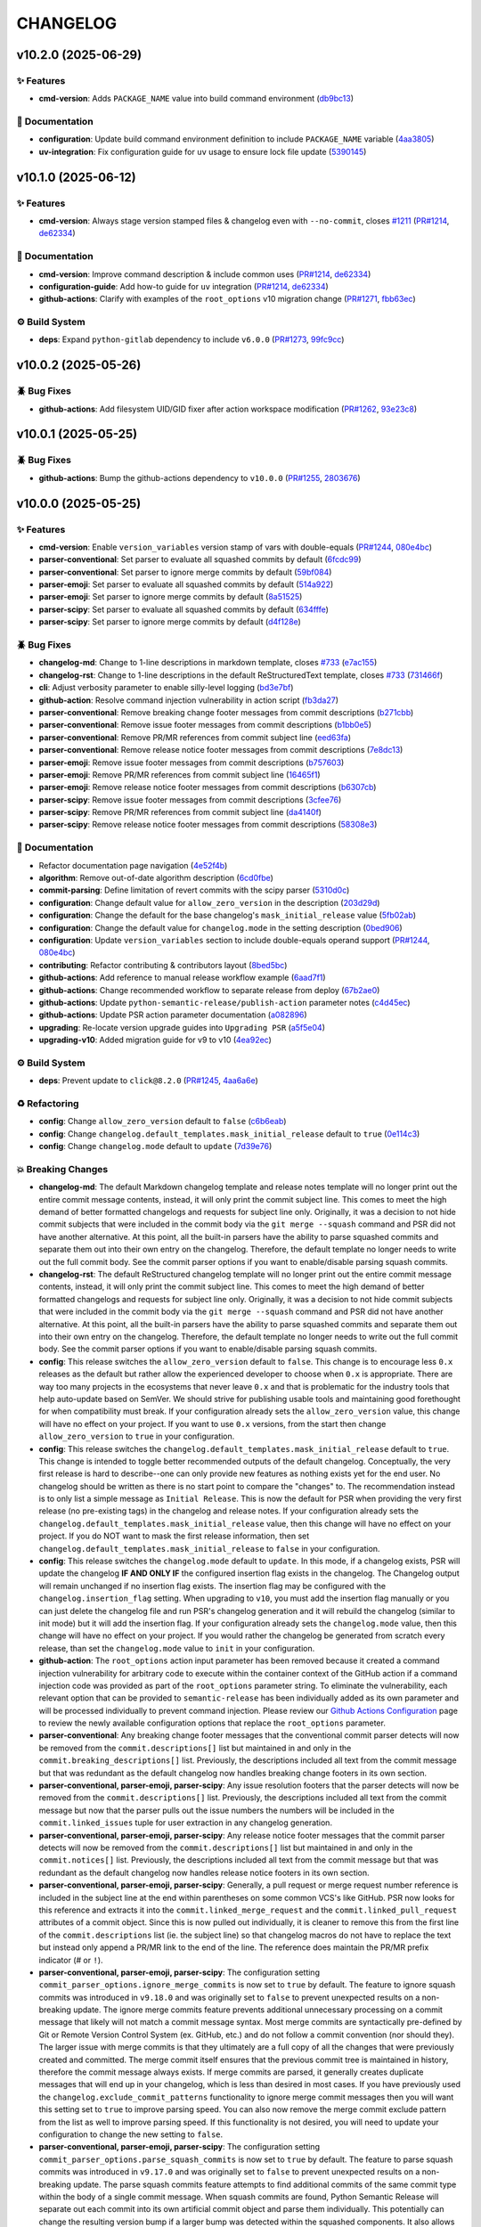 .. _changelog:

=========
CHANGELOG
=========

.. _changelog-v10.2.0:

v10.2.0 (2025-06-29)
====================

✨ Features
-----------

* **cmd-version**: Adds ``PACKAGE_NAME`` value into build command environment (`db9bc13`_)

📖 Documentation
----------------

* **configuration**: Update build command environment definition to include ``PACKAGE_NAME``
  variable (`4aa3805`_)

* **uv-integration**: Fix configuration guide for ``uv`` usage to ensure lock file update
  (`5390145`_)

.. _4aa3805: https://github.com/python-semantic-release/python-semantic-release/commit/4aa38059ce6b33ca23a547473e9fb8a19d3ffbe1
.. _5390145: https://github.com/python-semantic-release/python-semantic-release/commit/5390145503b4d5dcca8f323e1ba6c5bec0bd079b
.. _db9bc13: https://github.com/python-semantic-release/python-semantic-release/commit/db9bc132c8a0398f2cce647730c69a32ca35ba51


.. _changelog-v10.1.0:

v10.1.0 (2025-06-12)
====================

✨ Features
-----------

* **cmd-version**: Always stage version stamped files & changelog even with ``--no-commit``, closes
  `#1211`_ (`PR#1214`_, `de62334`_)

📖 Documentation
----------------

* **cmd-version**: Improve command description & include common uses (`PR#1214`_, `de62334`_)

* **configuration-guide**: Add how-to guide for ``uv`` integration (`PR#1214`_, `de62334`_)

* **github-actions**: Clarify with examples of the ``root_options`` v10 migration change
  (`PR#1271`_, `fbb63ec`_)

⚙️ Build System
----------------

* **deps**: Expand ``python-gitlab`` dependency to include ``v6.0.0`` (`PR#1273`_, `99fc9cc`_)

.. _#1211: https://github.com/python-semantic-release/python-semantic-release/issues/1211
.. _99fc9cc: https://github.com/python-semantic-release/python-semantic-release/commit/99fc9ccabbae9adf5646731591080366eacbe03c
.. _de62334: https://github.com/python-semantic-release/python-semantic-release/commit/de623344cd18b3dbe05823eb90fdd010c5505c92
.. _fbb63ec: https://github.com/python-semantic-release/python-semantic-release/commit/fbb63ec76142ea903d8a0401369ec251abbec0fe
.. _PR#1214: https://github.com/python-semantic-release/python-semantic-release/pull/1214
.. _PR#1271: https://github.com/python-semantic-release/python-semantic-release/pull/1271
.. _PR#1273: https://github.com/python-semantic-release/python-semantic-release/pull/1273


.. _changelog-v10.0.2:

v10.0.2 (2025-05-26)
====================

🪲 Bug Fixes
------------

* **github-actions**: Add filesystem UID/GID fixer after action workspace modification (`PR#1262`_,
  `93e23c8`_)

.. _93e23c8: https://github.com/python-semantic-release/python-semantic-release/commit/93e23c8993fe6f113095bfcd5089684f403cc6b9
.. _PR#1262: https://github.com/python-semantic-release/python-semantic-release/pull/1262


.. _changelog-v10.0.1:

v10.0.1 (2025-05-25)
====================

🪲 Bug Fixes
------------

* **github-actions**: Bump the github-actions dependency to ``v10.0.0`` (`PR#1255`_, `2803676`_)

.. _2803676: https://github.com/python-semantic-release/python-semantic-release/commit/2803676cf26c52177fa98d9144934853744a22bb
.. _PR#1255: https://github.com/python-semantic-release/python-semantic-release/pull/1255


.. _changelog-v10.0.0:

v10.0.0 (2025-05-25)
====================

✨ Features
-----------

* **cmd-version**: Enable ``version_variables`` version stamp of vars with double-equals
  (`PR#1244`_, `080e4bc`_)

* **parser-conventional**: Set parser to evaluate all squashed commits by default (`6fcdc99`_)

* **parser-conventional**: Set parser to ignore merge commits by default (`59bf084`_)

* **parser-emoji**: Set parser to evaluate all squashed commits by default (`514a922`_)

* **parser-emoji**: Set parser to ignore merge commits by default (`8a51525`_)

* **parser-scipy**: Set parser to evaluate all squashed commits by default (`634fffe`_)

* **parser-scipy**: Set parser to ignore merge commits by default (`d4f128e`_)

🪲 Bug Fixes
------------

* **changelog-md**: Change to 1-line descriptions in markdown template, closes `#733`_ (`e7ac155`_)

* **changelog-rst**: Change to 1-line descriptions in the default ReStructuredText template, closes
  `#733`_ (`731466f`_)

* **cli**: Adjust verbosity parameter to enable silly-level logging (`bd3e7bf`_)

* **github-action**: Resolve command injection vulnerability in action script (`fb3da27`_)

* **parser-conventional**: Remove breaking change footer messages from commit descriptions
  (`b271cbb`_)

* **parser-conventional**: Remove issue footer messages from commit descriptions (`b1bb0e5`_)

* **parser-conventional**: Remove PR/MR references from commit subject line (`eed63fa`_)

* **parser-conventional**: Remove release notice footer messages from commit descriptions
  (`7e8dc13`_)

* **parser-emoji**: Remove issue footer messages from commit descriptions (`b757603`_)

* **parser-emoji**: Remove PR/MR references from commit subject line (`16465f1`_)

* **parser-emoji**: Remove release notice footer messages from commit descriptions (`b6307cb`_)

* **parser-scipy**: Remove issue footer messages from commit descriptions (`3cfee76`_)

* **parser-scipy**: Remove PR/MR references from commit subject line (`da4140f`_)

* **parser-scipy**: Remove release notice footer messages from commit descriptions (`58308e3`_)

📖 Documentation
----------------

* Refactor documentation page navigation (`4e52f4b`_)

* **algorithm**: Remove out-of-date algorithm description (`6cd0fbe`_)

* **commit-parsing**: Define limitation of revert commits with the scipy parser (`5310d0c`_)

* **configuration**: Change default value for ``allow_zero_version`` in the description (`203d29d`_)

* **configuration**: Change the default for the base changelog's ``mask_initial_release`` value
  (`5fb02ab`_)

* **configuration**: Change the default value for ``changelog.mode`` in the setting description
  (`0bed906`_)

* **configuration**: Update ``version_variables`` section to include double-equals operand support
  (`PR#1244`_, `080e4bc`_)

* **contributing**: Refactor contributing & contributors layout (`8bed5bc`_)

* **github-actions**: Add reference to manual release workflow example (`6aad7f1`_)

* **github-actions**: Change recommended workflow to separate release from deploy (`67b2ae0`_)

* **github-actions**: Update ``python-semantic-release/publish-action`` parameter notes (`c4d45ec`_)

* **github-actions**: Update PSR action parameter documentation (`a082896`_)

* **upgrading**: Re-locate version upgrade guides into ``Upgrading PSR`` (`a5f5e04`_)

* **upgrading-v10**: Added migration guide for v9 to v10 (`4ea92ec`_)

⚙️ Build System
----------------

* **deps**: Prevent update to ``click@8.2.0`` (`PR#1245`_, `4aa6a6e`_)

♻️ Refactoring
---------------

* **config**: Change ``allow_zero_version`` default to ``false`` (`c6b6eab`_)

* **config**: Change ``changelog.default_templates.mask_initial_release`` default to ``true``
  (`0e114c3`_)

* **config**: Change ``changelog.mode`` default to ``update`` (`7d39e76`_)

💥 Breaking Changes
-------------------

.. seealso::
    *For a summarized walkthrough, check out our* |v10 migration guide|_ *as well.*

.. _v10 migration guide: ../upgrading/10-upgrade.html
.. |v10 migration guide| replace:: *v10 migration guide*

* **changelog-md**: The default Markdown changelog template and release notes template will no
  longer print out the entire commit message contents, instead, it will only print the commit
  subject line. This comes to meet the high demand of better formatted changelogs and requests for
  subject line only. Originally, it was a decision to not hide commit subjects that were included in
  the commit body via the ``git merge --squash`` command and PSR did not have another alternative.
  At this point, all the built-in parsers have the ability to parse squashed commits and separate
  them out into their own entry on the changelog. Therefore, the default template no longer needs to
  write out the full commit body. See the commit parser options if you want to enable/disable
  parsing squash commits.

* **changelog-rst**: The default ReStructured changelog template will no longer print out the entire
  commit message contents, instead, it will only print the commit subject line. This comes to meet
  the high demand of better formatted changelogs and requests for subject line only. Originally, it
  was a decision to not hide commit subjects that were included in the commit body via the ``git
  merge --squash`` command and PSR did not have another alternative. At this point, all the built-in
  parsers have the ability to parse squashed commits and separate them out into their own entry on
  the changelog. Therefore, the default template no longer needs to write out the full commit body.
  See the commit parser options if you want to enable/disable parsing squash commits.

* **config**: This release switches the ``allow_zero_version`` default to ``false``. This change is
  to encourage less ``0.x`` releases as the default but rather allow the experienced developer to
  choose when ``0.x`` is appropriate. There are way too many projects in the ecosystems that never
  leave ``0.x`` and that is problematic for the industry tools that help auto-update based on
  SemVer. We should strive for publishing usable tools and maintaining good forethought for when
  compatibility must break. If your configuration already sets the ``allow_zero_version`` value,
  this change will have no effect on your project. If you want to use ``0.x`` versions, from the
  start then change ``allow_zero_version`` to ``true`` in your configuration.

* **config**: This release switches the ``changelog.default_templates.mask_initial_release`` default
  to ``true``. This change is intended to toggle better recommended outputs of the default
  changelog. Conceptually, the very first release is hard to describe--one can only provide new
  features as nothing exists yet for the end user. No changelog should be written as there is no
  start point to compare the "changes" to. The recommendation instead is to only list a simple
  message as ``Initial Release``. This is now the default for PSR when providing the very first
  release (no pre-existing tags) in the changelog and release notes. If your configuration already
  sets the ``changelog.default_templates.mask_initial_release`` value, then this change will have no
  effect on your project. If you do NOT want to mask the first release information, then set
  ``changelog.default_templates.mask_initial_release`` to ``false`` in your configuration.

* **config**: This release switches the ``changelog.mode`` default to ``update``. In this mode, if a
  changelog exists, PSR will update the changelog **IF AND ONLY IF** the configured insertion flag
  exists in the changelog. The Changelog output will remain unchanged if no insertion flag exists.
  The insertion flag may be configured with the ``changelog.insertion_flag`` setting. When upgrading
  to ``v10``, you must add the insertion flag manually or you can just delete the changelog file and
  run PSR's changelog generation and it will rebuild the changelog (similar to init mode) but it
  will add the insertion flag. If your configuration already sets the ``changelog.mode`` value, then
  this change will have no effect on your project. If you would rather the changelog be generated
  from scratch every release, than set the ``changelog.mode`` value to ``init`` in your
  configuration.

* **github-action**: The ``root_options`` action input parameter has been removed because it created
  a command injection vulnerability for arbitrary code to execute within the container context of
  the GitHub action if a command injection code was provided as part of the ``root_options``
  parameter string. To eliminate the vulnerability, each relevant option that can be provided to
  ``semantic-release`` has been individually added as its own parameter and will be processed
  individually to prevent command injection. Please review our `Github Actions Configuration`__ page
  to review the newly available configuration options that replace the ``root_options`` parameter.

  __ https://github.com/python-semantic-release/python-semantic-release/blob/v10.0.0/docs/configuration/automatic-releases/github-actions.rst

* **parser-conventional**: Any breaking change footer messages that the conventional commit parser
  detects will now be removed from the ``commit.descriptions[]`` list but maintained in and only in
  the ``commit.breaking_descriptions[]`` list. Previously, the descriptions included all text from
  the commit message but that was redundant as the default changelog now handles breaking change
  footers in its own section.

* **parser-conventional, parser-emoji, parser-scipy**: Any issue resolution footers that the parser
  detects will now be removed from the ``commit.descriptions[]`` list. Previously, the descriptions
  included all text from the commit message but now that the parser pulls out the issue numbers the
  numbers will be included in the ``commit.linked_issues`` tuple for user extraction in any
  changelog generation.

* **parser-conventional, parser-emoji, parser-scipy**: Any release notice footer messages that the
  commit parser detects will now be removed from the ``commit.descriptions[]`` list but maintained
  in and only in the ``commit.notices[]`` list. Previously, the descriptions included all text from
  the commit message but that was redundant as the default changelog now handles release notice
  footers in its own section.

* **parser-conventional, parser-emoji, parser-scipy**: Generally, a pull request or merge request
  number reference is included in the subject line at the end within parentheses on some common
  VCS's like GitHub. PSR now looks for this reference and extracts it into the
  ``commit.linked_merge_request`` and the ``commit.linked_pull_request`` attributes of a commit
  object. Since this is now pulled out individually, it is cleaner to remove this from the first
  line of the ``commit.descriptions`` list (ie. the subject line) so that changelog macros do not
  have to replace the text but instead only append a PR/MR link to the end of the line. The
  reference does maintain the PR/MR prefix indicator (`#` or ``!``).

* **parser-conventional, parser-emoji, parser-scipy**: The configuration setting
  ``commit_parser_options.ignore_merge_commits`` is now set to ``true`` by default. The feature to
  ignore squash commits was introduced in ``v9.18.0`` and was originally set to ``false`` to
  prevent unexpected results on a non-breaking update. The ignore merge commits feature prevents
  additional unnecessary processing on a commit message that likely will not match a commit message
  syntax. Most merge commits are syntactically pre-defined by Git or Remote Version Control System
  (ex. GitHub, etc.) and do not follow a commit convention (nor should they). The larger issue with
  merge commits is that they ultimately are a full copy of all the changes that were previously
  created and committed. The merge commit itself ensures that the previous commit tree is
  maintained in history, therefore the commit message always exists. If merge commits are parsed,
  it generally creates duplicate messages that will end up in your changelog, which is less than
  desired in most cases. If you have previously used the ``changelog.exclude_commit_patterns``
  functionality to ignore merge commit messages then you will want this setting set to ``true`` to
  improve parsing speed. You can also now remove the merge commit exclude pattern from the list as
  well to improve parsing speed. If this functionality is not desired, you will need to update your
  configuration to change the new setting to ``false``.

* **parser-conventional, parser-emoji, parser-scipy**: The configuration setting
  ``commit_parser_options.parse_squash_commits`` is now set to ``true`` by default. The feature to
  parse squash commits was introduced in ``v9.17.0`` and was originally set to ``false`` to prevent
  unexpected results on a non-breaking update. The parse squash commits feature attempts to find
  additional commits of the same commit type within the body of a single commit message. When
  squash commits are found, Python Semantic Release will separate out each commit into its own
  artificial commit object and parse them individually. This potentially can change the resulting
  version bump if a larger bump was detected within the squashed components. It also allows for the
  changelog and release notes to separately order and display each commit as originally written. If
  this is not desired, you will need to update your configuration to change the new setting to
  ``false``.

.. _#733: https://github.com/python-semantic-release/python-semantic-release/issues/733
.. _080e4bc: https://github.com/python-semantic-release/python-semantic-release/commit/080e4bcb14048a2dd10445546a7ee3159b3ab85c
.. _0bed906: https://github.com/python-semantic-release/python-semantic-release/commit/0bed9069df67ae806ad0a15f8434ac4efcc6ba31
.. _0e114c3: https://github.com/python-semantic-release/python-semantic-release/commit/0e114c3458a24b87bfd2d6b0cd3f5cfdc9497084
.. _16465f1: https://github.com/python-semantic-release/python-semantic-release/commit/16465f133386b09627d311727a6f8d24dd8f174f
.. _203d29d: https://github.com/python-semantic-release/python-semantic-release/commit/203d29d9d6b8e862eabe2f99dbd27eabf04e75e2
.. _3cfee76: https://github.com/python-semantic-release/python-semantic-release/commit/3cfee76032662bda6fbdd7e2585193213e4f9da2
.. _4aa6a6e: https://github.com/python-semantic-release/python-semantic-release/commit/4aa6a6edbff75889e09f32f7cba52cb90c9fb626
.. _4e52f4b: https://github.com/python-semantic-release/python-semantic-release/commit/4e52f4bba46e96a4762f97d306f15ae52c5cea1b
.. _4ea92ec: https://github.com/python-semantic-release/python-semantic-release/commit/4ea92ec34dcd45d8cbab24e38e55289617b2d728
.. _514a922: https://github.com/python-semantic-release/python-semantic-release/commit/514a922fa87721e2500062dcae841bedd84dc1fe
.. _5310d0c: https://github.com/python-semantic-release/python-semantic-release/commit/5310d0c700840538f27874394b9964bf09cd69b1
.. _58308e3: https://github.com/python-semantic-release/python-semantic-release/commit/58308e31bb6306aac3a985af01eb779dc923d3f0
.. _59bf084: https://github.com/python-semantic-release/python-semantic-release/commit/59bf08440a15269afaac81d78dd03ee418f9fd6b
.. _5fb02ab: https://github.com/python-semantic-release/python-semantic-release/commit/5fb02ab6e3b8278ecbf92ed35083ffb595bc19b8
.. _634fffe: https://github.com/python-semantic-release/python-semantic-release/commit/634fffea29157e9b6305b21802c78ac245454265
.. _67b2ae0: https://github.com/python-semantic-release/python-semantic-release/commit/67b2ae0050cce540a4126fe280cca6dc4bcf5d3f
.. _6aad7f1: https://github.com/python-semantic-release/python-semantic-release/commit/6aad7f17e64fb4717ddd7a9e94d2a730be6a3bd9
.. _6cd0fbe: https://github.com/python-semantic-release/python-semantic-release/commit/6cd0fbeb44e16d394c210216c7099afa51f5a4a3
.. _6fcdc99: https://github.com/python-semantic-release/python-semantic-release/commit/6fcdc99e9462b1186ea9488fc14e4e18f8c7fdb3
.. _731466f: https://github.com/python-semantic-release/python-semantic-release/commit/731466fec4e06fe71f6c4addd4ae2ec2182ae9c1
.. _7d39e76: https://github.com/python-semantic-release/python-semantic-release/commit/7d39e7675f859463b54751d59957b869d5d8395c
.. _7e8dc13: https://github.com/python-semantic-release/python-semantic-release/commit/7e8dc13c0b048a95d01f7aecfbe4eeedcddec9a4
.. _8a51525: https://github.com/python-semantic-release/python-semantic-release/commit/8a5152573b9175f01be06d0c4531ea0ca4de8dd4
.. _8bed5bc: https://github.com/python-semantic-release/python-semantic-release/commit/8bed5bcca4a5759af0e3fb24eadf14aa4e4f53c9
.. _a082896: https://github.com/python-semantic-release/python-semantic-release/commit/a08289693085153effdafe3c6ff235a1777bb1fa
.. _a5f5e04: https://github.com/python-semantic-release/python-semantic-release/commit/a5f5e042ae9af909ee9e3ddf57c78adbc92ce378
.. _b1bb0e5: https://github.com/python-semantic-release/python-semantic-release/commit/b1bb0e55910715754eebef6cb5b21ebed5ee8d68
.. _b271cbb: https://github.com/python-semantic-release/python-semantic-release/commit/b271cbb2d3e8b86d07d1358b2e7424ccff6ae186
.. _b6307cb: https://github.com/python-semantic-release/python-semantic-release/commit/b6307cb649043bbcc7ad9f15ac5ac6728914f443
.. _b757603: https://github.com/python-semantic-release/python-semantic-release/commit/b757603e77ebe26d8a14758d78fd21163a9059b2
.. _bd3e7bf: https://github.com/python-semantic-release/python-semantic-release/commit/bd3e7bfa86d53a03f03ac419399847712c523b02
.. _c4d45ec: https://github.com/python-semantic-release/python-semantic-release/commit/c4d45ec46dfa81f645c25ea18ffffe9635922603
.. _c6b6eab: https://github.com/python-semantic-release/python-semantic-release/commit/c6b6eabbfe100d2c741620eb3fa12a382531fa94
.. _d4f128e: https://github.com/python-semantic-release/python-semantic-release/commit/d4f128e75e33256c0163fbb475c7c41e18f65147
.. _da4140f: https://github.com/python-semantic-release/python-semantic-release/commit/da4140f3e3a2ed03c05064f35561b4584f517105
.. _e7ac155: https://github.com/python-semantic-release/python-semantic-release/commit/e7ac155a91fc2e735d3cbf9b66fb4e5ff40a1466
.. _eed63fa: https://github.com/python-semantic-release/python-semantic-release/commit/eed63fa9f6e762f55700fc85ef3ebdc0d3144f21
.. _fb3da27: https://github.com/python-semantic-release/python-semantic-release/commit/fb3da27650ff15bcdb3b7badc919bd8a9a73238d
.. _PR#1244: https://github.com/python-semantic-release/python-semantic-release/pull/1244
.. _PR#1245: https://github.com/python-semantic-release/python-semantic-release/pull/1245


.. _changelog-v9.21.1:

v9.21.1 (2025-05-05)
====================

🪲 Bug Fixes
------------

* **changelog-filters**: Fixes url resolution when prefix & path share letters, closes `#1204`_
  (`PR#1239`_, `f61f8a3`_)

📖 Documentation
----------------

* **github-actions**: Expound on monorepo example to include publishing actions (`PR#1229`_,
  `550e85f`_)

⚙️ Build System
----------------

* **deps**: Bump ``rich`` dependency from ``13.0`` to ``14.0`` (`PR#1224`_, `691536e`_)

* **deps**: Expand ``python-gitlab`` dependency to include ``v5.0.0`` (`PR#1228`_, `a0cd1be`_)

.. _#1204: https://github.com/python-semantic-release/python-semantic-release/issues/1204
.. _550e85f: https://github.com/python-semantic-release/python-semantic-release/commit/550e85f5ec2695d5aa680014127846d58c680e31
.. _691536e: https://github.com/python-semantic-release/python-semantic-release/commit/691536e98f311d0fc6d29a72c41ce5a65f1f4b6c
.. _a0cd1be: https://github.com/python-semantic-release/python-semantic-release/commit/a0cd1be4e3aa283cbdc544785e5f895c8391dfb8
.. _f61f8a3: https://github.com/python-semantic-release/python-semantic-release/commit/f61f8a38a1a3f44a7a56cf9dcb7dde748f90ca1e
.. _PR#1224: https://github.com/python-semantic-release/python-semantic-release/pull/1224
.. _PR#1228: https://github.com/python-semantic-release/python-semantic-release/pull/1228
.. _PR#1229: https://github.com/python-semantic-release/python-semantic-release/pull/1229
.. _PR#1239: https://github.com/python-semantic-release/python-semantic-release/pull/1239


.. _changelog-v9.21.0:

v9.21.0 (2025-02-23)
====================

✨ Features
-----------

* Add package name variant, ``python-semantic-release``, project script, closes `#1195`_
  (`PR#1199`_, `1ac97bc`_)

📖 Documentation
----------------

* **github-actions**: Update example workflow to handle rapid merges (`PR#1200`_, `1a4116a`_)

.. _#1195: https://github.com/python-semantic-release/python-semantic-release/issues/1195
.. _1a4116a: https://github.com/python-semantic-release/python-semantic-release/commit/1a4116af4b999144998cf94cf84c9c23ff2e352f
.. _1ac97bc: https://github.com/python-semantic-release/python-semantic-release/commit/1ac97bc74c69ce61cec98242c19bf8adc1d37fb9
.. _PR#1199: https://github.com/python-semantic-release/python-semantic-release/pull/1199
.. _PR#1200: https://github.com/python-semantic-release/python-semantic-release/pull/1200


.. _changelog-v9.20.0:

v9.20.0 (2025-02-17)
====================

✨ Features
-----------

* **cmd-version**: Enable stamping of tag formatted versions into files, closes `#846`_ (`PR#1190`_,
  `8906d8e`_)

* **cmd-version**: Extend ``version_variables`` to stamp versions with ``@`` symbol separator,
  closes `#1156`_ (`PR#1185`_, `23f69b6`_)

📖 Documentation
----------------

* **configuration**: Add usage information for tag format version stamping (`PR#1190`_, `8906d8e`_)

* **configuration**: Clarify ``version_variables`` config description & ``@`` separator usage
  (`PR#1185`_, `23f69b6`_)

⚙️ Build System
----------------

* **deps**: Add ``deprecated~=1.2`` for deprecation notices & sphinx documentation (`PR#1190`_,
  `8906d8e`_)

.. _#1156: https://github.com/python-semantic-release/python-semantic-release/issues/1156
.. _#846: https://github.com/python-semantic-release/python-semantic-release/issues/846
.. _23f69b6: https://github.com/python-semantic-release/python-semantic-release/commit/23f69b6ac206d111b1e566367f9b2f033df5c87a
.. _8906d8e: https://github.com/python-semantic-release/python-semantic-release/commit/8906d8e70467af1489d797ec8cb09b1f95e5d409
.. _PR#1185: https://github.com/python-semantic-release/python-semantic-release/pull/1185
.. _PR#1190: https://github.com/python-semantic-release/python-semantic-release/pull/1190


.. _changelog-v9.19.1:

v9.19.1 (2025-02-11)
====================

🪲 Bug Fixes
------------

* **changelog**: Standardize heading format for across all version sections (`PR#1182`_, `81f9e80`_)

* **changelog-md**: Standardize heading format for extra release information (`PR#1182`_,
  `81f9e80`_)

* **changelog-rst**: Standardize heading format for extra release information (`PR#1182`_,
  `81f9e80`_)

* **config**: Handle invalid ``commit_parser`` type gracefully (`PR#1180`_, `903c8ba`_)

* **release-notes**: Standardize heading format for extra release information (`PR#1182`_,
  `81f9e80`_)

📖 Documentation
----------------

* Fix spelling errors & inaccurate descriptions (`55d4a05`_)

* **automatic-releases**: Declutter the table of contents for automatic release guides (`e8343ee`_)

* **commit-parsing**: Update reference to section name of additional release info (`PR#1182`_,
  `81f9e80`_)

.. _55d4a05: https://github.com/python-semantic-release/python-semantic-release/commit/55d4a05ff56321cf9874f8f302fbe7e5163ad4f7
.. _81f9e80: https://github.com/python-semantic-release/python-semantic-release/commit/81f9e80c3df185ef5e553e024b903ce153e14304
.. _903c8ba: https://github.com/python-semantic-release/python-semantic-release/commit/903c8ba68d797f7cd9e5025c9a3a3ad471c805ae
.. _e8343ee: https://github.com/python-semantic-release/python-semantic-release/commit/e8343eeb38d3b4e18953ac0f97538df396d22b76
.. _PR#1180: https://github.com/python-semantic-release/python-semantic-release/pull/1180
.. _PR#1182: https://github.com/python-semantic-release/python-semantic-release/pull/1182


.. _changelog-v9.19.0:

v9.19.0 (2025-02-10)
====================

✨ Features
-----------

* **parser-conventional**: Add official ``conventional-commits`` parser (`PR#1177`_, `27ddf84`_)

📖 Documentation
----------------

* Update references to Angular parser to Conventional Commit Parser (`PR#1177`_, `27ddf84`_)

💡 Additional Release Information
---------------------------------

* **parser-conventional**: The 'angular' commit parser has been renamed to 'conventional' to match
  the official conventional-commits standard for which the 'angular' parser has evolved into. Please
  update your configurations to specify 'conventional' as the 'commit_parser' value in place of
  'angular'. The 'angular' type will be removed in v11.

.. _27ddf84: https://github.com/python-semantic-release/python-semantic-release/commit/27ddf840f8c812361c60bac9cf0b110d401f33d6
.. _PR#1177: https://github.com/python-semantic-release/python-semantic-release/pull/1177


.. _changelog-v9.18.1:

v9.18.1 (2025-02-08)
====================

🪲 Bug Fixes
------------

* **config**: Refactors default token resolution to prevent pre-mature insecure URL error, closes
  `#1074`_, `#1169`_ (`PR#1173`_, `37db258`_)

.. _#1074: https://github.com/python-semantic-release/python-semantic-release/issues/1074
.. _#1169: https://github.com/python-semantic-release/python-semantic-release/issues/1169
.. _37db258: https://github.com/python-semantic-release/python-semantic-release/commit/37db2581620ad02e66716a4b3b365aa28abe65f8
.. _PR#1173: https://github.com/python-semantic-release/python-semantic-release/pull/1173


.. _changelog-v9.18.0:

v9.18.0 (2025-02-06)
====================

✨ Features
-----------

* Add ``create_release_url`` & ``format_w_official_vcs_name`` filters (`PR#1161`_, `f853cf0`_)

* **changelog**: Add ``create_pypi_url`` filter to jinja template render context (`PR#1160`_,
  `45d49c3`_)

* **changelog**: Add additional release info to changeling from commit ``NOTICE``'s (`PR#1166`_,
  `834ce32`_)

* **changelog-md**: Add additional release info section to default markdown template, closes `#223`_
  (`PR#1166`_, `834ce32`_)

* **changelog-rst**: Add additional release info section to default ReStructuredText template,
  closes `#223`_ (`PR#1166`_, `834ce32`_)

* **commit-parser**: Enable parsers to identify additional release notices from commit msgs
  (`PR#1166`_, `834ce32`_)

* **parser-angular**: Add a ``ignore_merge_commits`` option to discard parsing merge commits
  (`PR#1164`_, `463e43b`_)

* **parser-angular**: Add functionality to parse out ``NOTICE:`` prefixed statements in commits,
  closes `#223`_ (`PR#1166`_, `834ce32`_)

* **parser-emoji**: Add a ``ignore_merge_commits`` option to discard parsing merge commits
  (`PR#1164`_, `463e43b`_)

* **parser-emoji**: Add functionality to parse out ``NOTICE:`` prefixed statements in commits,
  closes `#223`_ (`PR#1166`_, `834ce32`_)

* **parsers**: Add option ``ignore_merge_commits`` to discard parsing merge commits (`PR#1164`_,
  `463e43b`_)

* **release-notes**: Add license information to default release notes template, closes `#228`_
  (`PR#1167`_, `41172c1`_)

* **vcs-bitbucket**: Add ``format_w_official_vcs_name`` filter function (`PR#1161`_, `f853cf0`_)

* **vcs-gitea**: Add ``create_release_url`` & ``format_w_official_vcs_name`` filter functions
  (`PR#1161`_, `f853cf0`_)

* **vcs-github**: Add ``create_release_url`` & ``format_w_official_vcs_name`` filter functions
  (`PR#1161`_, `f853cf0`_)

* **vcs-gitlab**: Add ``create_release_url`` & ``format_w_official_vcs_name`` filter functions
  (`PR#1161`_, `f853cf0`_)

🪲 Bug Fixes
------------

* Refactor parsing compatibility function to support older custom parsers (`PR#1165`_, `cf340c5`_)

* **changelog**: Fix parsing compatibility w/ custom parsers, closes `#1162`_ (`PR#1165`_,
  `cf340c5`_)

* **changelog-templates**: Adjust default templates to avoid empty version sections (`PR#1164`_,
  `463e43b`_)

* **parser-angular**: Adjust parser to prevent empty message extractions (`PR#1166`_, `834ce32`_)

* **parser-emoji**: Adjust parser to prevent empty message extractions (`PR#1166`_, `834ce32`_)

* **version**: Fix parsing compatibility w/ custom parsers, closes `#1162`_ (`PR#1165`_, `cf340c5`_)

📖 Documentation
----------------

* **changelog**: Add formatted changelog into hosted documentation (`PR#1155`_, `2f18a6d`_)

* **changelog-templates**: Add description for new ``create_pypi_url`` filter function (`PR#1160`_,
  `45d49c3`_)

* **changelog-templates**: Add details about license specification in the release notes (`PR#1167`_,
  `41172c1`_)

* **changelog-templates**: Define ``create_release_url`` & ``format_w_official_vcs_name`` filters
  (`PR#1161`_, `f853cf0`_)

* **changelog-templates**: Document special separate sections of commit descriptions (`ebb4c67`_)

* **commit-parsing**: Document new release notice footer detection feature of built-in parsers
  (`cd14e92`_)

.. _#1162: https://github.com/python-semantic-release/python-semantic-release/issues/1162
.. _#223: https://github.com/python-semantic-release/python-semantic-release/issues/223
.. _#228: https://github.com/python-semantic-release/python-semantic-release/issues/228
.. _2f18a6d: https://github.com/python-semantic-release/python-semantic-release/commit/2f18a6debfa6ef3afcc5611a3e09262998f2d4bf
.. _41172c1: https://github.com/python-semantic-release/python-semantic-release/commit/41172c1272a402e94e3c68571d013cbdcb5b9023
.. _45d49c3: https://github.com/python-semantic-release/python-semantic-release/commit/45d49c3da75a7f08c86fc9bab5d232a9b37d9e72
.. _463e43b: https://github.com/python-semantic-release/python-semantic-release/commit/463e43b897ee80dfaf7ce9d88d22ea8e652bcf55
.. _834ce32: https://github.com/python-semantic-release/python-semantic-release/commit/834ce323007c58229abf115ef2016a348de9ee66
.. _cd14e92: https://github.com/python-semantic-release/python-semantic-release/commit/cd14e9209d4e54f0876e737d1f802dded294a48c
.. _cf340c5: https://github.com/python-semantic-release/python-semantic-release/commit/cf340c5256dea58aedad71a6bdf50b17eee53d2f
.. _ebb4c67: https://github.com/python-semantic-release/python-semantic-release/commit/ebb4c67d46b86fdf79e32edf744a2ec2b09d6a93
.. _f853cf0: https://github.com/python-semantic-release/python-semantic-release/commit/f853cf059b3323d7888b06fde09142184e7964e8
.. _PR#1155: https://github.com/python-semantic-release/python-semantic-release/pull/1155
.. _PR#1160: https://github.com/python-semantic-release/python-semantic-release/pull/1160
.. _PR#1161: https://github.com/python-semantic-release/python-semantic-release/pull/1161
.. _PR#1164: https://github.com/python-semantic-release/python-semantic-release/pull/1164
.. _PR#1165: https://github.com/python-semantic-release/python-semantic-release/pull/1165
.. _PR#1166: https://github.com/python-semantic-release/python-semantic-release/pull/1166
.. _PR#1167: https://github.com/python-semantic-release/python-semantic-release/pull/1167


.. _changelog-v9.17.0:

v9.17.0 (2025-01-26)
====================

✨ Features
-----------

* **changelog**: Add ``sort_numerically`` filter function to template environment (`PR#1146`_,
  `7792388`_)

* **changelog**: Parse squashed commits individually (`PR#1112`_, `cf785ca`_)

* **config**: Extend support of remote urls aliased using git ``insteadOf`` configurations, closes
  `#1150`_ (`PR#1151`_, `4045037`_)

* **parsers**: Parse squashed commits individually (`PR#1112`_, `cf785ca`_)

* **parser-angular**: Apply PR/MR numbers to all parsed commits from a squash merge (`PR#1112`_,
  `cf785ca`_)

* **parser-angular**: Upgrade angular parser to parse squashed commits individually, closes `#1085`_
  (`PR#1112`_, `cf785ca`_)

* **parser-emoji**: Add functionality to interpret scopes from gitmoji commit messages (`PR#1112`_,
  `cf785ca`_)

* **parser-emoji**: Upgrade emoji parser to parse squashed commits individually (`PR#1112`_,
  `cf785ca`_)

* **version**: Parse squashed commits individually (`PR#1112`_, `cf785ca`_)

🪲 Bug Fixes
------------

* **github-action**: Disable writing python bytecode in action execution (`PR#1152`_, `315ae21`_)

⚡ Performance Improvements
---------------------------

* **logging**: Remove irrelevant debug logging statements (`PR#1147`_, `f1ef4ec`_)

📖 Documentation
----------------

* **changelog-templates**: Add description for new ``sort_numerically`` filter function (`PR#1146`_,
  `7792388`_)

* **commit-parsing**: Add description for squash commit evaluation option of default parsers
  (`PR#1112`_, `cf785ca`_)

* **configuration**: Update the ``commit_parser_options`` setting description (`PR#1112`_,
  `cf785ca`_)

.. _#1085: https://github.com/python-semantic-release/python-semantic-release/issues/1085
.. _#1150: https://github.com/python-semantic-release/python-semantic-release/issues/1150
.. _315ae21: https://github.com/python-semantic-release/python-semantic-release/commit/315ae2176e211b00b13374560d81e127a3065d1a
.. _4045037: https://github.com/python-semantic-release/python-semantic-release/commit/40450375c7951dafddb09bef8001db7180d95f3a
.. _7792388: https://github.com/python-semantic-release/python-semantic-release/commit/77923885c585171e8888aacde989837ecbabf3fc
.. _cf785ca: https://github.com/python-semantic-release/python-semantic-release/commit/cf785ca79a49eb4ee95c148e0ae6a19e230e915c
.. _f1ef4ec: https://github.com/python-semantic-release/python-semantic-release/commit/f1ef4ecf5f22684a870b958f87d1ca2650e612db
.. _PR#1112: https://github.com/python-semantic-release/python-semantic-release/pull/1112
.. _PR#1146: https://github.com/python-semantic-release/python-semantic-release/pull/1146
.. _PR#1147: https://github.com/python-semantic-release/python-semantic-release/pull/1147
.. _PR#1151: https://github.com/python-semantic-release/python-semantic-release/pull/1151
.. _PR#1152: https://github.com/python-semantic-release/python-semantic-release/pull/1152


.. _changelog-v9.16.1:

v9.16.1 (2025-01-12)
====================

🪲 Bug Fixes
------------

* **parser-custom**: Handle relative parent directory paths to module file better (`PR#1142`_,
  `c4056fc`_)

📖 Documentation
----------------

* **github-actions**: Update PSR versions in github workflow examples (`PR#1140`_, `9bdd626`_)

.. _9bdd626: https://github.com/python-semantic-release/python-semantic-release/commit/9bdd626bf8f8359d35725cebe803931063260cac
.. _c4056fc: https://github.com/python-semantic-release/python-semantic-release/commit/c4056fc2e1fb3bddb78728793716ac6fb8522b1a
.. _PR#1140: https://github.com/python-semantic-release/python-semantic-release/pull/1140
.. _PR#1142: https://github.com/python-semantic-release/python-semantic-release/pull/1142


.. _changelog-v9.16.0:

v9.16.0 (2025-01-12)
====================

✨ Features
-----------

* **config**: Expand dynamic parser import to handle a filepath to module (`PR#1135`_, `0418fd8`_)

🪲 Bug Fixes
------------

* **changelog**: Fixes PSR release commit exclusions for customized commit messages (`PR#1139`_,
  `f9a2078`_)

* **cmd-version**: Fixes ``--print-tag`` result to match configured tag format (`PR#1134`_,
  `a990aa7`_)

* **cmd-version**: Fixes tag format on default version when force bump for initial release, closes
  `#1137`_ (`PR#1138`_, `007fd00`_)

* **config-changelog**: Validate ``changelog.exclude_commit_patterns`` on config load (`PR#1139`_,
  `f9a2078`_)

📖 Documentation
----------------

* **commit-parsing**: Add the new custom parser import spec description for direct path imports,
  closes `#687`_ (`PR#1135`_, `0418fd8`_)

* **configuration**: Adjust ``commit_parser`` option definition for direct path imports (`PR#1135`_,
  `0418fd8`_)

.. _#687: https://github.com/python-semantic-release/python-semantic-release/issues/687
.. _#1137: https://github.com/python-semantic-release/python-semantic-release/issues/1137
.. _007fd00: https://github.com/python-semantic-release/python-semantic-release/commit/007fd00a3945ed211ece4baab0b79ad93dc018f5
.. _0418fd8: https://github.com/python-semantic-release/python-semantic-release/commit/0418fd8d27aac14925aafa50912e751e3aeff2f7
.. _a990aa7: https://github.com/python-semantic-release/python-semantic-release/commit/a990aa7ab0a9d52d295c04d54d20e9c9f2db2ca5
.. _f9a2078: https://github.com/python-semantic-release/python-semantic-release/commit/f9a20787437d0f26074fe2121bf0a29576a96df0
.. _PR#1134: https://github.com/python-semantic-release/python-semantic-release/pull/1134
.. _PR#1135: https://github.com/python-semantic-release/python-semantic-release/pull/1135
.. _PR#1138: https://github.com/python-semantic-release/python-semantic-release/pull/1138
.. _PR#1139: https://github.com/python-semantic-release/python-semantic-release/pull/1139


.. _changelog-v9.15.2:

v9.15.2 (2024-12-16)
====================

🪲 Bug Fixes
------------

* **changelog**: Ensures user rendered files are trimmed to end with a single newline (`PR#1118`_,
  `6dfbbb0`_)

* **cli**: Add error message of how to gather full error output (`PR#1116`_, `ba85532`_)

* **cmd-version**: Enable maintenance prereleases (`PR#864`_, `b88108e`_)

* **cmd-version**: Fix handling of multiple prerelease token variants & git flow merges (`PR#1120`_,
  `8784b9a`_)

* **cmd-version**: Fix version determination algorithm to capture commits across merged branches
  (`PR#1120`_, `8784b9a`_)

* **cmd-version**: Forces tag timestamp to be same time as release commit (`PR#1117`_, `7898b11`_)

* **cmd-version**: Handle multiple prerelease token variants properly, closes `#789`_ (`PR#1120`_,
  `8784b9a`_)

* **config**: Ensure default config loads on network mounted windows environments, closes `#1123`_
  (`PR#1124`_, `a64cbc9`_)

* **version**: Remove some excessive log msgs from debug to silly level (`PR#1120`_, `8784b9a`_)

* **version-bump**: Increment based on current commit's history only, closes `#861`_ (`PR#864`_,
  `b88108e`_)

⚡ Performance Improvements
---------------------------

* **cmd-version**: Refactor version determination algorithm for accuracy & speed (`PR#1120`_,
  `8784b9a`_)

.. _#789: https://github.com/python-semantic-release/python-semantic-release/issues/789
.. _#861: https://github.com/python-semantic-release/python-semantic-release/issues/861
.. _#1123: https://github.com/python-semantic-release/python-semantic-release/issues/1123
.. _6dfbbb0: https://github.com/python-semantic-release/python-semantic-release/commit/6dfbbb0371aef6b125cbcbf89b80dc343ed97360
.. _7898b11: https://github.com/python-semantic-release/python-semantic-release/commit/7898b1185fc1ad10e96bf3f5e48d9473b45d2b51
.. _8784b9a: https://github.com/python-semantic-release/python-semantic-release/commit/8784b9ad4bc59384f855b5af8f1b8fb294397595
.. _a64cbc9: https://github.com/python-semantic-release/python-semantic-release/commit/a64cbc96c110e32f1ec5d1a7b61e950472491b87
.. _b88108e: https://github.com/python-semantic-release/python-semantic-release/commit/b88108e189e1894e36ae4fdf8ad8a382b5c8c90a
.. _ba85532: https://github.com/python-semantic-release/python-semantic-release/commit/ba85532ddd6fcf1a2205f7ce0b88ea5be76cb621
.. _PR#864: https://github.com/python-semantic-release/python-semantic-release/pull/864
.. _PR#1116: https://github.com/python-semantic-release/python-semantic-release/pull/1116
.. _PR#1117: https://github.com/python-semantic-release/python-semantic-release/pull/1117
.. _PR#1118: https://github.com/python-semantic-release/python-semantic-release/pull/1118
.. _PR#1120: https://github.com/python-semantic-release/python-semantic-release/pull/1120
.. _PR#1124: https://github.com/python-semantic-release/python-semantic-release/pull/1124


.. _changelog-v9.15.1:

v9.15.1 (2024-12-03)
====================

🪲 Bug Fixes
------------

* **changelog-md**: Fix commit sort of breaking descriptions section (`75b342e`_)

* **parser-angular**: Ensure issues are sorted by numeric value rather than text sorted (`3858add`_)

* **parser-emoji**: Ensure issues are sorted by numeric value rather than text sorted (`7b8d2d9`_)

.. _3858add: https://github.com/python-semantic-release/python-semantic-release/commit/3858add582fe758dc2ae967d0cd051d43418ecd0
.. _75b342e: https://github.com/python-semantic-release/python-semantic-release/commit/75b342e6259412cb82d8b7663e5ee4536d14f407
.. _7b8d2d9: https://github.com/python-semantic-release/python-semantic-release/commit/7b8d2d92e135ab46d1be477073ccccc8c576f121


.. _changelog-v9.15.0:

v9.15.0 (2024-12-02)
====================

✨ Features
-----------

* **changelog-md**: Add a breaking changes section to default Markdown template, closes `#244`_
  (`PR#1110`_, `4fde30e`_)

* **changelog-md**: Alphabetize breaking change descriptions in markdown changelog template
  (`PR#1110`_, `4fde30e`_)

* **changelog-md**: Alphabetize commit summaries & scopes in markdown changelog template
  (`PR#1111`_, `8327068`_)

* **changelog-rst**: Add a breaking changes section to default reStructuredText template, closes
  `#244`_ (`PR#1110`_, `4fde30e`_)

* **changelog-rst**: Alphabetize breaking change descriptions in ReStructuredText template
  (`PR#1110`_, `4fde30e`_)

* **changelog-rst**: Alphabetize commit summaries & scopes in ReStructuredText template (`PR#1111`_,
  `8327068`_)

* **commit-parser**: Enable parsers to flag commit to be ignored for changelog, closes `#778`_
  (`PR#1108`_, `0cc668c`_)

* **default-changelog**: Add a separate formatted breaking changes section, closes `#244`_
  (`PR#1110`_, `4fde30e`_)

* **default-changelog**: Alphabetize commit summaries & scopes in change sections (`PR#1111`_,
  `8327068`_)

* **parsers**: Add ``other_allowed_tags`` option for commit parser options (`PR#1109`_, `f90b8dc`_)

* **parsers**: Enable parsers to identify linked issues on a commit (`PR#1109`_, `f90b8dc`_)

* **parser-angular**: Automatically parse angular issue footers from commit messages (`PR#1109`_,
  `f90b8dc`_)

* **parser-custom**: Enable custom parsers to identify linked issues on a commit (`PR#1109`_,
  `f90b8dc`_)

* **parser-emoji**: Parse issue reference footers from commit messages (`PR#1109`_, `f90b8dc`_)

* **release-notes**: Add tag comparison link to release notes when supported (`PR#1107`_,
  `9073344`_)

🪲 Bug Fixes
------------

* **cmd-version**: Ensure release utilizes a timezone aware datetime (`ca817ed`_)

* **default-changelog**: Alphabetically sort commit descriptions in version type sections
  (`bdaaf5a`_)

* **util**: Prevent git footers from being collapsed during parse (`PR#1109`_, `f90b8dc`_)

📖 Documentation
----------------

* **api-parsers**: Add option documentation to parser options (`PR#1109`_, `f90b8dc`_)

* **changelog-templates**: Update examples using new ``commit.linked_issues`` attribute (`PR#1109`_,
  `f90b8dc`_)

* **commit-parsing**: Improve & expand commit parsing w/ parser descriptions (`PR#1109`_,
  `f90b8dc`_)

.. _#244: https://github.com/python-semantic-release/python-semantic-release/issues/244
.. _#778: https://github.com/python-semantic-release/python-semantic-release/issues/778
.. _0cc668c: https://github.com/python-semantic-release/python-semantic-release/commit/0cc668c36490401dff26bb2c3141f6120a2c47d0
.. _4fde30e: https://github.com/python-semantic-release/python-semantic-release/commit/4fde30e0936ecd186e448f1caf18d9ba377c55ad
.. _8327068: https://github.com/python-semantic-release/python-semantic-release/commit/83270683fd02b626ed32179d94fa1e3c7175d113
.. _9073344: https://github.com/python-semantic-release/python-semantic-release/commit/9073344164294360843ef5522e7e4c529985984d
.. _bdaaf5a: https://github.com/python-semantic-release/python-semantic-release/commit/bdaaf5a460ca77edc40070ee799430122132dc45
.. _ca817ed: https://github.com/python-semantic-release/python-semantic-release/commit/ca817ed9024cf84b306a047675534cc36dc116b2
.. _f90b8dc: https://github.com/python-semantic-release/python-semantic-release/commit/f90b8dc6ce9f112ef2c98539d155f9de24398301
.. _PR#1107: https://github.com/python-semantic-release/python-semantic-release/pull/1107
.. _PR#1108: https://github.com/python-semantic-release/python-semantic-release/pull/1108
.. _PR#1109: https://github.com/python-semantic-release/python-semantic-release/pull/1109
.. _PR#1110: https://github.com/python-semantic-release/python-semantic-release/pull/1110
.. _PR#1111: https://github.com/python-semantic-release/python-semantic-release/pull/1111


.. _changelog-v9.14.0:

v9.14.0 (2024-11-11)
====================

✨ Features
-----------

* **changelog**: Add md to rst conversion for markdown inline links (`cb2af1f`_)

* **changelog**: Define first release w/o change descriptions for default MD template (`fa89dec`_)

* **changelog**: Define first release w/o change descriptions for default RST template (`e30c94b`_)

* **changelog**: Prefix scopes on commit descriptions in default template (`PR#1093`_, `560fd2c`_)

* **changelog-md**: Add markdown inline link format macro (`c6d8211`_)

* **changelog-md**: Prefix scopes on commit descriptions in Markdown changelog template (`PR#1093`_,
  `560fd2c`_)

* **changelog-rst**: Prefix scopes on commit descriptions in ReStructuredText template (`PR#1093`_,
  `560fd2c`_)

* **configuration**: Add ``changelog.default_templates.mask_initial_release`` option (`595a70b`_)

* **context**: Add ``mask_initial_release`` setting to changelog context (`6f2ee39`_)

* **release-notes**: Define first release w/o change descriptions in default template (`83167a3`_)

🪲 Bug Fixes
------------

* **release-notes**: Override default word-wrap to non-wrap for in default template (`99ab99b`_)

📖 Documentation
----------------

* **changelog-templates**: Document new ``mask_initial_release`` changelog context variable
  (`f294957`_)

* **configuration**: Document new ``mask_initial_release`` option usage & effect (`3cabcdc`_)

* **homepage**: Fix reference to new ci workflow for test status badge (`6760069`_)

.. _3cabcdc: https://github.com/python-semantic-release/python-semantic-release/commit/3cabcdcd9473e008604e74cc2d304595317e921d
.. _560fd2c: https://github.com/python-semantic-release/python-semantic-release/commit/560fd2c0d58c97318377cb83af899a336d24cfcc
.. _595a70b: https://github.com/python-semantic-release/python-semantic-release/commit/595a70bcbc8fea1f8ccf6c5069c41c35ec4efb8d
.. _6760069: https://github.com/python-semantic-release/python-semantic-release/commit/6760069e7489f50635beb5aedbbeb2cb82b7c584
.. _6f2ee39: https://github.com/python-semantic-release/python-semantic-release/commit/6f2ee39414b3cf75c0b67dee4db0146bbc1041bb
.. _83167a3: https://github.com/python-semantic-release/python-semantic-release/commit/83167a3dcceb7db16b790e1b0efd5fc75fee8942
.. _99ab99b: https://github.com/python-semantic-release/python-semantic-release/commit/99ab99bb0ba350ca1913a2bde9696f4242278972
.. _c6d8211: https://github.com/python-semantic-release/python-semantic-release/commit/c6d8211c859442df17cb41d2ff19fdb7a81cdb76
.. _cb2af1f: https://github.com/python-semantic-release/python-semantic-release/commit/cb2af1f17cf6c8ae037c6cd8bb8b4d9c019bb47e
.. _e30c94b: https://github.com/python-semantic-release/python-semantic-release/commit/e30c94bffe62b42e8dc6ed4fed6260e57b4d532b
.. _f294957: https://github.com/python-semantic-release/python-semantic-release/commit/f2949577dfb2dbf9c2ac952c1bbcc4ab84da080b
.. _fa89dec: https://github.com/python-semantic-release/python-semantic-release/commit/fa89dec239efbae7544b187f624a998fa9ecc309
.. _PR#1093: https://github.com/python-semantic-release/python-semantic-release/pull/1093


.. _changelog-v9.13.0:

v9.13.0 (2024-11-10)
====================

✨ Features
-----------

* **changelog**: Add PR/MR url linking to default Markdown changelog, closes `#924`_, `#953`_
  (`cd8d131`_)

* **changelog**: Add PR/MR url linking to default reStructuredText template, closes `#924`_, `#953`_
  (`5f018d6`_)

* **parsed-commit**: Add linked merge requests list to the ``ParsedCommit`` object (`9a91062`_)

* **parser-angular**: Automatically parse PR/MR numbers from subject lines in commits (`2ac798f`_)

* **parser-emoji**: Automatically parse PR/MR numbers from subject lines in commits (`bca9909`_)

* **parser-scipy**: Automatically parse PR/MR numbers from subject lines in commits (`2b3f738`_)

🪲 Bug Fixes
------------

* **changelog-rst**: Ignore unknown parsed commit types in default RST changelog (`77609b1`_)

* **parser-angular**: Drop the ``breaking`` category but still maintain a major level bump
  (`f1ffa54`_)

* **parsers**: Improve reliability of descriptions after reverse word-wrap (`436374b`_)

⚡ Performance Improvements
---------------------------

* **parser-angular**: Simplify commit parsing type pre-calculation (`a86a28c`_)

* **parser-emoji**: Increase speed of commit parsing (`2c9c468`_)

* **parser-scipy**: Increase speed & decrease complexity of commit parsing (`2b661ed`_)

📖 Documentation
----------------

* **changelog-templates**: Add ``linked_merge_request`` field to examples (`d4376bc`_)

* **changelog-templates**: Fix api class reference links (`7a5bdf2`_)

* **commit-parsing**: Add ``linked_merge_request`` field to Parsed Commit definition (`ca61889`_)

.. _#924: https://github.com/python-semantic-release/python-semantic-release/issues/924
.. _#953: https://github.com/python-semantic-release/python-semantic-release/issues/953
.. _2ac798f: https://github.com/python-semantic-release/python-semantic-release/commit/2ac798f92e0c13c1db668747f7e35a65b99ae7ce
.. _2b3f738: https://github.com/python-semantic-release/python-semantic-release/commit/2b3f73801f5760bac29acd93db3ffb2bc790cda0
.. _2b661ed: https://github.com/python-semantic-release/python-semantic-release/commit/2b661ed122a6f0357a6b92233ac1351c54c7794e
.. _2c9c468: https://github.com/python-semantic-release/python-semantic-release/commit/2c9c4685a66feb35cd78571cf05f76344dd6d66a
.. _436374b: https://github.com/python-semantic-release/python-semantic-release/commit/436374b04128d1550467ae97ba90253f1d1b3878
.. _5f018d6: https://github.com/python-semantic-release/python-semantic-release/commit/5f018d630b4c625bdf6d329b27fd966eba75b017
.. _77609b1: https://github.com/python-semantic-release/python-semantic-release/commit/77609b1917a00b106ce254e6f6d5edcd1feebba7
.. _7a5bdf2: https://github.com/python-semantic-release/python-semantic-release/commit/7a5bdf29b3df0f9a1346ea5301d2a7fee953667b
.. _9a91062: https://github.com/python-semantic-release/python-semantic-release/commit/9a9106212d6c240e9d3358e139b4c4694eaf9c4b
.. _a86a28c: https://github.com/python-semantic-release/python-semantic-release/commit/a86a28c5e26ed766cda71d26b9382c392e377c61
.. _bca9909: https://github.com/python-semantic-release/python-semantic-release/commit/bca9909c1b61fdb1f9ccf823fceb6951cd059820
.. _ca61889: https://github.com/python-semantic-release/python-semantic-release/commit/ca61889d4ac73e9864fbf637fb87ab2d5bc053ea
.. _cd8d131: https://github.com/python-semantic-release/python-semantic-release/commit/cd8d1310a4000cc79b529fbbdc58933f4c6373c6
.. _d4376bc: https://github.com/python-semantic-release/python-semantic-release/commit/d4376bc2ae4d3708d501d91211ec3ee3a923e9b5
.. _f1ffa54: https://github.com/python-semantic-release/python-semantic-release/commit/f1ffa5411892de34cdc842fd55c460a24b6685c6


.. _changelog-v9.12.2:

v9.12.2 (2024-11-07)
====================

🪲 Bug Fixes
------------

* **bitbucket**: Fix ``pull_request_url`` filter to ignore an PR prefix gracefully (`PR#1089`_,
  `275ec88`_)

* **cli**: Gracefully capture all exceptions unless in very verbose debug mode (`PR#1088`_,
  `13ca44f`_)

* **gitea**: Fix ``issue_url`` filter to ignore an issue prefix gracefully (`PR#1089`_, `275ec88`_)

* **gitea**: Fix ``pull_request_url`` filter to ignore an PR prefix gracefully (`PR#1089`_,
  `275ec88`_)

* **github**: Fix ``issue_url`` filter to ignore an issue prefix gracefully (`PR#1089`_, `275ec88`_)

* **github**: Fix ``pull_request_url`` filter to ignore an PR prefix gracefully (`PR#1089`_,
  `275ec88`_)

* **gitlab**: Fix ``issue_url`` filter to ignore an issue prefix gracefully (`PR#1089`_, `275ec88`_)

* **gitlab**: Fix ``merge_request_url`` filter to ignore an PR prefix gracefully (`PR#1089`_,
  `275ec88`_)

* **hvcs**: Add flexibility to issue & MR/PR url jinja filters (`PR#1089`_, `275ec88`_)

📖 Documentation
----------------

* **changelog-templates**: Update descriptions of issue & MR/PR url jinja filters (`PR#1089`_,
  `275ec88`_)

.. _13ca44f: https://github.com/python-semantic-release/python-semantic-release/commit/13ca44f4434098331f70e6937684679cf1b4106a
.. _275ec88: https://github.com/python-semantic-release/python-semantic-release/commit/275ec88e6d1637c47065bb752a60017ceba9876c
.. _PR#1088: https://github.com/python-semantic-release/python-semantic-release/pull/1088
.. _PR#1089: https://github.com/python-semantic-release/python-semantic-release/pull/1089


.. _changelog-v9.12.1:

v9.12.1 (2024-11-06)
====================

🪲 Bug Fixes
------------

* **changelog**: Fix raw-inline pattern replacement in ``convert_md_to_rst`` filter (`2dc70a6`_)

* **cmd-version**: Fix ``--as-prerelease`` when no commit change from last full release (`PR#1076`_,
  `3b7b772`_)

* **release-notes**: Add context variable shorthand ``ctx`` like docs claim & changelog has
  (`d618d83`_)

📖 Documentation
----------------

* **contributing**: Update local testing instructions (`74f03d4`_)

.. _2dc70a6: https://github.com/python-semantic-release/python-semantic-release/commit/2dc70a6106776106b0fba474b0029071317d639f
.. _3b7b772: https://github.com/python-semantic-release/python-semantic-release/commit/3b7b77246100cedd8cc8f289395f7641187ffdec
.. _74f03d4: https://github.com/python-semantic-release/python-semantic-release/commit/74f03d44684b7b2d84f9f5e471425b02f8bf91c3
.. _d618d83: https://github.com/python-semantic-release/python-semantic-release/commit/d618d83360c4409fc149f70b97c5fe338fa89968
.. _PR#1076: https://github.com/python-semantic-release/python-semantic-release/pull/1076


.. _changelog-v9.12.0:

v9.12.0 (2024-10-18)
====================

✨ Features
-----------

* **changelog**: Add ``autofit_text_width`` filter to template environment (`PR#1062`_, `83e4b86`_)

🪲 Bug Fixes
------------

* **changelog**: Ignore commit exclusion when a commit causes a version bump (`e8f886e`_)

* **parser-angular**: Change ``Fixes`` commit type heading to ``Bug Fixes`` (`PR#1064`_, `09e3a4d`_)

* **parser-emoji**: Enable the default bump level option (`bc27995`_)

📖 Documentation
----------------

* **changelog-templates**: Add definition & usage of ``autofit_text_width`` template filter
  (`PR#1062`_, `83e4b86`_)

* **commit-parsers**: Add deprecation message for the tag parser (`af94540`_)

* **configuration**: Add deprecation message for the tag parser (`a83b7e4`_)

.. _09e3a4d: https://github.com/python-semantic-release/python-semantic-release/commit/09e3a4da6237740de8e9932d742b18d990e9d079
.. _83e4b86: https://github.com/python-semantic-release/python-semantic-release/commit/83e4b86abd4754c2f95ec2e674f04deb74b9a1e6
.. _a83b7e4: https://github.com/python-semantic-release/python-semantic-release/commit/a83b7e43e4eaa99790969a6c85f44e01cde80d0a
.. _af94540: https://github.com/python-semantic-release/python-semantic-release/commit/af94540f2b1c63bf8a4dc977d5d0f66176962b64
.. _bc27995: https://github.com/python-semantic-release/python-semantic-release/commit/bc27995255a96b9d6cc743186e7c35098822a7f6
.. _e8f886e: https://github.com/python-semantic-release/python-semantic-release/commit/e8f886ef2abe8ceaea0a24a0112b92a167abd6a9
.. _PR#1062: https://github.com/python-semantic-release/python-semantic-release/pull/1062
.. _PR#1064: https://github.com/python-semantic-release/python-semantic-release/pull/1064


.. _changelog-v9.11.1:

v9.11.1 (2024-10-15)
====================

🪲 Bug Fixes
------------

* **changelog**: Prevent custom template errors when components are in hidden folders (`PR#1060`_,
  `a7614b0`_)

.. _a7614b0: https://github.com/python-semantic-release/python-semantic-release/commit/a7614b0db8ce791e4252209e66f42b5b5275dffd
.. _PR#1060: https://github.com/python-semantic-release/python-semantic-release/pull/1060


.. _changelog-v9.11.0:

v9.11.0 (2024-10-12)
====================

✨ Features
-----------

* **changelog**: Add ``convert_md_to_rst`` filter to changelog environment (`PR#1055`_, `c2e8831`_)

* **changelog**: Add default changelog in re-structured text format, closes `#399`_ (`PR#1055`_,
  `c2e8831`_)

* **changelog**: Add default changelog template in reStructuredText format (`PR#1055`_, `c2e8831`_)

* **config**: Enable default ``changelog.insertion_flag`` based on output format (`PR#1055`_,
  `c2e8831`_)

* **config**: Enable target changelog filename to trigger RST output format, closes `#399`_
  (`PR#1055`_, `c2e8831`_)

🪲 Bug Fixes
------------

* **changelog**: Correct spacing for default markdown template during updates (`PR#1055`_,
  `c2e8831`_)

📖 Documentation
----------------

* **changelog**: Clarify the ``convert_md_to_rst`` filter added to the template environment
  (`PR#1055`_, `c2e8831`_)

* **changelog**: Increase detail about configuration options of default changelog creation
  (`PR#1055`_, `c2e8831`_)

* **configuration**: Update ``changelog_file`` with deprecation notice of setting relocation
  (`PR#1055`_, `c2e8831`_)

* **configuration**: Update ``output_format`` description for reStructuredText support (`PR#1055`_,
  `c2e8831`_)

* **configuration**: Update details of ``insertion_flag``'s dynamic defaults with rst (`PR#1055`_,
  `c2e8831`_)

.. _#399: https://github.com/python-semantic-release/python-semantic-release/issues/399
.. _c2e8831: https://github.com/python-semantic-release/python-semantic-release/commit/c2e883104d3c11e56f229638e988d8b571f86e34
.. _PR#1055: https://github.com/python-semantic-release/python-semantic-release/pull/1055


.. _changelog-v9.10.1:

v9.10.1 (2024-10-10)
====================

🪲 Bug Fixes
------------

* **config**: Handle branch match regex errors gracefully (`PR#1054`_, `4d12251`_)

.. _4d12251: https://github.com/python-semantic-release/python-semantic-release/commit/4d12251c678a38de6b71cac5b9c1390eb9dd8ad6
.. _PR#1054: https://github.com/python-semantic-release/python-semantic-release/pull/1054


.. _changelog-v9.10.0:

v9.10.0 (2024-10-08)
====================

✨ Features
-----------

* **changelog**: Add ``changelog_insertion_flag`` to changelog template context (`PR#1045`_,
  `c18c245`_)

* **changelog**: Add ``changelog_mode`` to changelog template context (`PR#1045`_, `c18c245`_)

* **changelog**: Add ``prev_changelog_file`` to changelog template context (`PR#1045`_, `c18c245`_)

* **changelog**: Add ``read_file`` function to changelog template context (`PR#1045`_, `c18c245`_)

* **changelog**: Add shorthand ``ctx`` variable to changelog template env (`PR#1045`_, `c18c245`_)

* **changelog**: Modify changelog template to support changelog updates, closes `#858`_
  (`PR#1045`_, `c18c245`_)

* **config**: Add ``changelog.default_templates.output_format`` config option (`PR#1045`_,
  `c18c245`_)

* **config**: Add ``changelog.insertion_flag`` as configuration option (`PR#1045`_, `c18c245`_)

* **config**: Add ``changelog.mode`` as configuration option (`PR#1045`_, `c18c245`_)

* **github-actions**: Add an action ``build`` directive to toggle the ``--skip-build`` option
  (`PR#1044`_, `26597e2`_)

🪲 Bug Fixes
------------

* **changelog**: Adjust angular heading names for readability (`PR#1045`_, `c18c245`_)

* **changelog**: Ensure changelog templates can handle complex directory includes (`PR#1045`_,
  `c18c245`_)

* **changelog**: Only render user templates when files exist (`PR#1045`_, `c18c245`_)

* **config**: Prevent jinja from autoescaping markdown content by default (`PR#1045`_, `c18c245`_)

📖 Documentation
----------------

* **changelog-templates**: Improve detail & describe new ``changelog.mode="update"`` (`PR#1045`_,
  `c18c245`_)

* **commands**: Update definition of the version commands ``--skip-build`` option (`PR#1044`_,
  `26597e2`_)

* **configuration**: Add ``changelog.mode`` and ``changelog.insertion_flag`` config definitions
  (`PR#1045`_, `c18c245`_)

* **configuration**: Define the new ``changelog.default_templates.output_format`` option
  (`PR#1045`_, `c18c245`_)

* **configuration**: Mark version of configuration setting introduction (`PR#1045`_, `c18c245`_)

* **configuration**: Standardize all true/false to lowercase ensuring toml-compatibility
  (`PR#1045`_, `c18c245`_)

* **configuration**: Update ``changelog.environment.autoescape`` default to ``false`` to match code
  (`PR#1045`_, `c18c245`_)

* **github-actions**: Add description of the ``build`` input directive (`PR#1044`_, `26597e2`_)

* **github-actions**: Update primary example with workflow sha controlled pipeline (`14f04df`_)

* **homepage**: Update custom changelog reference (`PR#1045`_, `c18c245`_)

.. _#722: https://github.com/python-semantic-release/python-semantic-release/issues/722
.. _#858: https://github.com/python-semantic-release/python-semantic-release/issues/858
.. _14f04df: https://github.com/python-semantic-release/python-semantic-release/commit/14f04dffc7366142faecebb162d4449501cbf1fd
.. _26597e2: https://github.com/python-semantic-release/python-semantic-release/commit/26597e24a80a37500264aa95a908ba366699099e
.. _c18c245: https://github.com/python-semantic-release/python-semantic-release/commit/c18c245df51a9778af09b9dc7a315e3f11cdcda0
.. _PR#1044: https://github.com/python-semantic-release/python-semantic-release/pull/1044
.. _PR#1045: https://github.com/python-semantic-release/python-semantic-release/pull/1045


.. _changelog-v9.9.0:

v9.9.0 (2024-09-28)
===================

✨ Features
-----------

* **github-actions**: Add ``is_prerelease`` output to the version action (`PR#1038`_, `6a5d35d`_)

📖 Documentation
----------------

* **automatic-releases**: Drop extraneous github push configuration (`PR#1011`_, `2135c68`_)

* **github-actions**: Add configuration & description of publish action (`PR#1011`_, `2135c68`_)

* **github-actions**: Add description of new ``is_prerelease`` output for version action
  (`PR#1038`_, `6a5d35d`_)

* **github-actions**: Clarify & consolidate GitHub Actions usage docs, closes `#907`_ (`PR#1011`_,
  `2135c68`_)

* **github-actions**: Expand descriptions & clarity of actions configs (`PR#1011`_, `2135c68`_)

* **github-actions**: Revert removal of namespace prefix from examples (`PR#1011`_, `2135c68`_)

* **homepage**: Remove link to old github config & update token scope config (`PR#1011`_,
  `2135c68`_)

.. _#907: https://github.com/python-semantic-release/python-semantic-release/issues/907
.. _2135c68: https://github.com/python-semantic-release/python-semantic-release/commit/2135c68ccbdad94378809902b52fcad546efd5b3
.. _6a5d35d: https://github.com/python-semantic-release/python-semantic-release/commit/6a5d35d0d9124d6a6ee7910711b4154b006b8773
.. _PR#1011: https://github.com/python-semantic-release/python-semantic-release/pull/1011
.. _PR#1038: https://github.com/python-semantic-release/python-semantic-release/pull/1038


.. _changelog-v9.8.9:

v9.8.9 (2024-09-27)
===================

🪲 Bug Fixes
------------

* **version-cmd**: Ensure ``version_variables`` do not match partial variable names (`PR#1028`_,
  `156915c`_)

* **version-cmd**: Improve ``version_variables`` flexibility w/ quotes (ie. json, yaml, etc)
  (`PR#1028`_, `156915c`_)

* **version-cmd**: Increase ``version_variable`` flexibility with quotations (ie. json, yaml, etc),
  closes `#601`_, `#706`_, `#962`_, `#1026`_ (`PR#1028`_, `156915c`_)

📖 Documentation
----------------

* Update docstrings to resolve sphinx failures, closes `#1029`_ (`PR#1030`_, `d84efc7`_)

* **configuration**: Add clarity to ``version_variables`` usage & limitations (`PR#1028`_,
  `156915c`_)

* **homepage**: Re-structure homepage to be separate from project readme (`PR#1032`_, `2307ed2`_)

* **README**: Simplify README to point at official docs (`PR#1032`_, `2307ed2`_)

.. _#1026: https://github.com/python-semantic-release/python-semantic-release/issues/1026
.. _#1029: https://github.com/python-semantic-release/python-semantic-release/issues/1029
.. _#601: https://github.com/python-semantic-release/python-semantic-release/issues/601
.. _#706: https://github.com/python-semantic-release/python-semantic-release/issues/706
.. _#962: https://github.com/python-semantic-release/python-semantic-release/issues/962
.. _156915c: https://github.com/python-semantic-release/python-semantic-release/commit/156915c7d759098f65cf9de7c4e980b40b38d5f1
.. _2307ed2: https://github.com/python-semantic-release/python-semantic-release/commit/2307ed29d9990bf1b6821403a4b8db3365ef8bb5
.. _d84efc7: https://github.com/python-semantic-release/python-semantic-release/commit/d84efc7719a8679e6979d513d1c8c60904af7384
.. _PR#1028: https://github.com/python-semantic-release/python-semantic-release/pull/1028
.. _PR#1030: https://github.com/python-semantic-release/python-semantic-release/pull/1030
.. _PR#1032: https://github.com/python-semantic-release/python-semantic-release/pull/1032


.. _changelog-v9.8.8:

v9.8.8 (2024-09-01)
===================

🪲 Bug Fixes
------------

* **config**: Fix path traversal detection for windows compatibility, closes `#994`_ (`PR#1014`_,
  `16e6daa`_)

📖 Documentation
----------------

* **configuration**: Update ``build_command`` env table for windows to use all capital vars
  (`0e8451c`_)

* **github-actions**: Update version in examples to latest version (`3c894ea`_)

.. _#994: https://github.com/python-semantic-release/python-semantic-release/issues/994
.. _0e8451c: https://github.com/python-semantic-release/python-semantic-release/commit/0e8451cf9003c6a3bdcae6878039d7d9a23d6d5b
.. _16e6daa: https://github.com/python-semantic-release/python-semantic-release/commit/16e6daaf851ce1eabf5fbd5aa9fe310a8b0f22b3
.. _3c894ea: https://github.com/python-semantic-release/python-semantic-release/commit/3c894ea8a555d20b454ebf34785e772959bbb4fe
.. _PR#1014: https://github.com/python-semantic-release/python-semantic-release/pull/1014


.. _changelog-v9.8.7:

v9.8.7 (2024-08-20)
===================

🪲 Bug Fixes
------------

* Provide ``context.history`` global in release notes templates (`PR#1005`_, `5bd91b4`_)

* **release-notes**: Fix noop-changelog to print raw release notes (`PR#1005`_, `5bd91b4`_)

* **release-notes**: Provide ``context.history`` global in release note templates, closes `#984`_
  (`PR#1005`_, `5bd91b4`_)

📖 Documentation
----------------

* Use pinned version for GHA examples (`PR#1004`_, `5fdf761`_)

* **changelog**: Clarify description of the default changelog generation process (`399fa65`_)

* **configuration**: Clarify ``changelog_file`` vs ``template_dir`` option usage, closes `#983`_
  (`a7199c8`_)

* **configuration**: Fix build_command_env table rendering (`PR#996`_, `a5eff0b`_)

* **github-actions**: Adjust formatting & version warning in code snippets (`PR#1004`_, `5fdf761`_)

* **github-actions**: Use pinned version for GHA examples, closes `#1003`_ (`PR#1004`_, `5fdf761`_)

.. _#1003: https://github.com/python-semantic-release/python-semantic-release/issues/1003
.. _#983: https://github.com/python-semantic-release/python-semantic-release/issues/983
.. _#984: https://github.com/python-semantic-release/python-semantic-release/issues/984
.. _399fa65: https://github.com/python-semantic-release/python-semantic-release/commit/399fa6521d5c6c4397b1d6e9b13ea7945ae92543
.. _5bd91b4: https://github.com/python-semantic-release/python-semantic-release/commit/5bd91b4d7ac33ddf10446f3e66d7d11e0724aeb2
.. _5fdf761: https://github.com/python-semantic-release/python-semantic-release/commit/5fdf7614c036a77ffb051cd30f57d0a63c062c0d
.. _a5eff0b: https://github.com/python-semantic-release/python-semantic-release/commit/a5eff0bfe41d2fd5d9ead152a132010b718b7772
.. _a7199c8: https://github.com/python-semantic-release/python-semantic-release/commit/a7199c8cd6041a9de017694302e49b139bbcb034
.. _PR#1004: https://github.com/python-semantic-release/python-semantic-release/pull/1004
.. _PR#1005: https://github.com/python-semantic-release/python-semantic-release/pull/1005
.. _PR#996: https://github.com/python-semantic-release/python-semantic-release/pull/996


.. _changelog-v9.8.6:

v9.8.6 (2024-07-20)
===================

🪲 Bug Fixes
------------

* **version-cmd**: Resolve build command execution in powershell (`PR#980`_, `32c8e70`_)

📖 Documentation
----------------

* **configuration**: Correct GHA parameter name for commit email (`PR#981`_, `ce9ffdb`_)

.. _32c8e70: https://github.com/python-semantic-release/python-semantic-release/commit/32c8e70915634d8e560b470c3cf38c27cebd7ae0
.. _ce9ffdb: https://github.com/python-semantic-release/python-semantic-release/commit/ce9ffdb82c2358184b288fa18e83a4075f333277
.. _PR#980: https://github.com/python-semantic-release/python-semantic-release/pull/980
.. _PR#981: https://github.com/python-semantic-release/python-semantic-release/pull/981


.. _changelog-v9.8.5:

v9.8.5 (2024-07-06)
===================

🪲 Bug Fixes
------------

* Enable ``--print-last-released*`` when in detached head or non-release branch (`PR#926`_,
  `782c0a6`_)

* **changelog**: Resolve commit ordering issue when dates are similar (`PR#972`_, `bfda159`_)

* **version-cmd**: Drop branch restriction for ``--print-last-released*`` opts, closes `#900`_
  (`PR#926`_, `782c0a6`_)

⚡ Performance Improvements
---------------------------

* Improve git history processing for changelog generation (`PR#972`_, `bfda159`_)

* **changelog**: Improve git history parser changelog generation (`PR#972`_, `bfda159`_)

.. _#900: https://github.com/python-semantic-release/python-semantic-release/issues/900
.. _782c0a6: https://github.com/python-semantic-release/python-semantic-release/commit/782c0a6109fb49e168c37f279928c0a4959f8ac6
.. _bfda159: https://github.com/python-semantic-release/python-semantic-release/commit/bfda1593af59e9e728c584dd88d7927fc52c879f
.. _PR#926: https://github.com/python-semantic-release/python-semantic-release/pull/926
.. _PR#972: https://github.com/python-semantic-release/python-semantic-release/pull/972


.. _changelog-v9.8.4:

v9.8.4 (2024-07-04)
===================

🪲 Bug Fixes
------------

* **changelog-cmd**: Remove usage strings when error occurred, closes `#810`_ (`348a51d`_)

* **changelog-cmd**: Render default changelog when user template directory exist but is empty
  (`bded8de`_)

* **config**: Prevent path traversal manipulation of target changelog location (`43e35d0`_)

* **config**: Prevent path traversal manipulation of target changelog location (`3eb3dba`_)

* **publish-cmd**: Prevent error when provided tag does not exist locally (`16afbbb`_)

* **publish-cmd**: Remove usage strings when error occurred, closes `#810`_ (`afbb187`_)

* **version-cmd**: Remove usage strings when error occurred, closes `#810`_ (`a7c17c7`_)

.. _#810: https://github.com/python-semantic-release/python-semantic-release/issues/810
.. _16afbbb: https://github.com/python-semantic-release/python-semantic-release/commit/16afbbb8fbc3a97243e96d7573f4ad2eba09aab9
.. _348a51d: https://github.com/python-semantic-release/python-semantic-release/commit/348a51db8a837d951966aff3789aa0c93d473829
.. _3eb3dba: https://github.com/python-semantic-release/python-semantic-release/commit/3eb3dbafec4223ee463b90e927e551639c69426b
.. _43e35d0: https://github.com/python-semantic-release/python-semantic-release/commit/43e35d0972e8a29239d18ed079d1e2013342fcbd
.. _a7c17c7: https://github.com/python-semantic-release/python-semantic-release/commit/a7c17c73fd7becb6d0e042e45ff6765605187e2a
.. _afbb187: https://github.com/python-semantic-release/python-semantic-release/commit/afbb187d6d405fdf6765082e2a1cecdcd7d357df
.. _bded8de: https://github.com/python-semantic-release/python-semantic-release/commit/bded8deae6c92f6dde9774802d9f3716a5cb5705


.. _changelog-v9.8.3:

v9.8.3 (2024-06-18)
===================

🪲 Bug Fixes
------------

* **parser**: Strip DOS carriage-returns in commits, closes `#955`_ (`PR#956`_, `0b005df`_)

.. _#955: https://github.com/python-semantic-release/python-semantic-release/issues/955
.. _0b005df: https://github.com/python-semantic-release/python-semantic-release/commit/0b005df0a8c7730ee0c71453c9992d7b5d2400a4
.. _PR#956: https://github.com/python-semantic-release/python-semantic-release/pull/956


.. _changelog-v9.8.2:

v9.8.2 (2024-06-17)
===================

🪲 Bug Fixes
------------

* **templates**: Suppress extra newlines in default changelog (`PR#954`_, `7b0079b`_)

.. _7b0079b: https://github.com/python-semantic-release/python-semantic-release/commit/7b0079bf3e17c0f476bff520b77a571aeac469d0
.. _PR#954: https://github.com/python-semantic-release/python-semantic-release/pull/954


.. _changelog-v9.8.1:

v9.8.1 (2024-06-05)
===================

🪲 Bug Fixes
------------

* Improve build cmd env on windows (`PR#942`_, `d911fae`_)

* **version-cmd**: Pass windows specific env vars to build cmd when on windows (`PR#942`_,
  `d911fae`_)

📖 Documentation
----------------

* **configuration**: Define windows specific env vars for build cmd (`PR#942`_, `d911fae`_)

.. _d911fae: https://github.com/python-semantic-release/python-semantic-release/commit/d911fae993d41a8cb1497fa8b2a7e823576e0f22
.. _PR#942: https://github.com/python-semantic-release/python-semantic-release/pull/942


.. _changelog-v9.8.0:

v9.8.0 (2024-05-27)
===================

✨ Features
-----------

* Extend gitlab to edit a previous release if exists (`PR#934`_, `23e02b9`_)

* **gha**: Configure ssh signed tags in GitHub Action, closes `#936`_ (`PR#937`_, `dfb76b9`_)

* **hvcs-gitlab**: Enable gitlab to edit a previous release if found (`PR#934`_, `23e02b9`_)

* **version-cmd**: Add toggle of ``--no-verify`` option to ``git commit`` (`PR#927`_, `1de6f78`_)

🪲 Bug Fixes
------------

* **gitlab**: Adjust release name to mirror other hvcs release names (`PR#934`_, `23e02b9`_)

* **hvcs-gitlab**: Add tag message to release creation (`PR#934`_, `23e02b9`_)

📖 Documentation
----------------

* **configuration**: Add ``no_git_verify`` description to the configuration page (`PR#927`_,
  `1de6f78`_)

* **migration-v8**: Update version references in migration instructions (`PR#938`_, `d6ba16a`_)

.. _#936: https://github.com/python-semantic-release/python-semantic-release/issues/936
.. _1de6f78: https://github.com/python-semantic-release/python-semantic-release/commit/1de6f7834c6d37a74bc53f91609d40793556b52d
.. _23e02b9: https://github.com/python-semantic-release/python-semantic-release/commit/23e02b96dfb2a58f6b4ecf7b7812e4c1bc50573d
.. _d6ba16a: https://github.com/python-semantic-release/python-semantic-release/commit/d6ba16aa8e01bae1a022a9b06cd0b9162c51c345
.. _dfb76b9: https://github.com/python-semantic-release/python-semantic-release/commit/dfb76b94b859a7f3fa3ad778eec7a86de2874d68
.. _PR#927: https://github.com/python-semantic-release/python-semantic-release/pull/927
.. _PR#934: https://github.com/python-semantic-release/python-semantic-release/pull/934
.. _PR#937: https://github.com/python-semantic-release/python-semantic-release/pull/937
.. _PR#938: https://github.com/python-semantic-release/python-semantic-release/pull/938


.. _changelog-v9.7.3:

v9.7.3 (2024-05-15)
===================

🪲 Bug Fixes
------------

* Enabled ``prerelease-token`` parameter in github action (`PR#929`_, `1bb26b0`_)

.. _1bb26b0: https://github.com/python-semantic-release/python-semantic-release/commit/1bb26b0762d94efd97c06a3f1b6b10fb76901f6d
.. _PR#929: https://github.com/python-semantic-release/python-semantic-release/pull/929


.. _changelog-v9.7.2:

v9.7.2 (2024-05-13)
===================

🪲 Bug Fixes
------------

* Enable user configuration of ``build_command`` env vars (`PR#925`_, `6b5b271`_)

* **version**: Enable user config of ``build_command`` env variables, closes `#922`_ (`PR#925`_,
  `6b5b271`_)

📖 Documentation
----------------

* **configuration**: Clarify TOC & alphabetize configuration descriptions (`19add16`_)

* **configuration**: Clarify TOC & standardize heading links (`3a41995`_)

* **configuration**: Document ``build_command_env`` configuration option (`PR#925`_, `6b5b271`_)

* **CONTRIBUTING**: Update build command definition for developers (`PR#921`_, `b573c4d`_)

.. _#922: https://github.com/python-semantic-release/python-semantic-release/issues/922
.. _19add16: https://github.com/python-semantic-release/python-semantic-release/commit/19add16dcfdfdb812efafe2d492a933d0856df1d
.. _3a41995: https://github.com/python-semantic-release/python-semantic-release/commit/3a4199542d0ea4dbf88fa35e11bec41d0c27dd17
.. _6b5b271: https://github.com/python-semantic-release/python-semantic-release/commit/6b5b271453874b982fbf2827ec1f6be6db1c2cc7
.. _b573c4d: https://github.com/python-semantic-release/python-semantic-release/commit/b573c4d4a2c212be9bdee918501bb5e046c6a806
.. _PR#921: https://github.com/python-semantic-release/python-semantic-release/pull/921
.. _PR#925: https://github.com/python-semantic-release/python-semantic-release/pull/925


.. _changelog-v9.7.1:

v9.7.1 (2024-05-07)
===================

🪲 Bug Fixes
------------

* **gha**: Fix missing ``git_committer_*`` definition in action, closes `#918`_ (`PR#919`_,
  `ccef9d8`_)

.. _#918: https://github.com/python-semantic-release/python-semantic-release/issues/918
.. _ccef9d8: https://github.com/python-semantic-release/python-semantic-release/commit/ccef9d8521be12c0640369b3c3a80b81a7832662
.. _PR#919: https://github.com/python-semantic-release/python-semantic-release/pull/919


.. _changelog-v9.7.0:

v9.7.0 (2024-05-06)
===================

✨ Features
-----------

* **version-cmd**: Pass ``NEW_VERSION`` & useful env vars to build command (`ee6b246`_)

🪲 Bug Fixes
------------

* **gha**: Add missing ``tag`` option to GitHub Action definition, closes `#906`_ (`PR#908`_,
  `6b24288`_)

* **gha**: Correct use of ``prerelease`` option for GitHub Action (`PR#914`_, `85e27b7`_)

📖 Documentation
----------------

* **configuration**: Add description of build command available env variables (`c882dc6`_)

* **gha**: Update GitHub Actions doc with all available options (`PR#914`_, `85e27b7`_)

⚙️ Build System
----------------

* **deps**: Bump GitHub Action container to use ``python3.12``, closes `#801`_ (`PR#914`_,
  `85e27b7`_)

.. _#801: https://github.com/python-semantic-release/python-semantic-release/issues/801
.. _#906: https://github.com/python-semantic-release/python-semantic-release/issues/906
.. _6b24288: https://github.com/python-semantic-release/python-semantic-release/commit/6b24288a96302cd6982260e46fad128ec4940da9
.. _85e27b7: https://github.com/python-semantic-release/python-semantic-release/commit/85e27b7f486e6b0e6cc9e85e101a97e676bc3d60
.. _c882dc6: https://github.com/python-semantic-release/python-semantic-release/commit/c882dc62b860b2aeaa925c21d1524f4ae25ef567
.. _ee6b246: https://github.com/python-semantic-release/python-semantic-release/commit/ee6b246df3bb211ab49c8bce075a4c3f6a68ed77
.. _PR#908: https://github.com/python-semantic-release/python-semantic-release/pull/908
.. _PR#914: https://github.com/python-semantic-release/python-semantic-release/pull/914


.. _changelog-v9.6.0:

v9.6.0 (2024-04-29)
===================

✨ Features
-----------

* Changelog filters are specialized per vcs type (`PR#890`_, `76ed593`_)

* **changelog**: Changelog filters are hvcs focused (`PR#890`_, `76ed593`_)

* **changelog-context**: Add flag to jinja env for which hvcs is available (`PR#890`_, `76ed593`_)

* **changelog-gitea**: Add issue url filter to changelog context (`PR#890`_, `76ed593`_)

* **changelog-github**: Add issue url filter to changelog context (`PR#890`_, `76ed593`_)

* **version-cmd**: Add ``--as-prerelease`` option to force the next version to be a prerelease,
  closes `#639`_ (`PR#647`_, `2acb5ac`_)

🪲 Bug Fixes
------------

* Correct version ``--prerelease`` use & enable ``--as-prerelease`` (`PR#647`_, `2acb5ac`_)

* **github**: Correct changelog filter for pull request urls (`PR#890`_, `76ed593`_)

* **parser-custom**: Gracefully handle custom parser import errors (`67f6038`_)

* **version-cmd**: Correct ``--prerelease`` use, closes `#639`_ (`PR#647`_, `2acb5ac`_)

📖 Documentation
----------------

* **changelog-context**: Explain new hvcs specific context filters (`PR#890`_, `76ed593`_)

* **commands**: Update version command options definition about prereleases (`PR#647`_, `2acb5ac`_)

.. _#639: https://github.com/python-semantic-release/python-semantic-release/issues/639
.. _2acb5ac: https://github.com/python-semantic-release/python-semantic-release/commit/2acb5ac35ae79d7ae25ca9a03fb5c6a4a68b3673
.. _67f6038: https://github.com/python-semantic-release/python-semantic-release/commit/67f60389e3f6e93443ea108c0e1b4d30126b8e06
.. _76ed593: https://github.com/python-semantic-release/python-semantic-release/commit/76ed593ea33c851005994f0d1a6a33cc890fb908
.. _PR#647: https://github.com/python-semantic-release/python-semantic-release/pull/647
.. _PR#890: https://github.com/python-semantic-release/python-semantic-release/pull/890


.. _changelog-v9.5.0:

v9.5.0 (2024-04-23)
===================

✨ Features
-----------

* Extend support to on-prem GitHub Enterprise Server (`PR#896`_, `4fcb737`_)

* **github**: Extend support to on-prem GitHub Enterprise Server, closes `#895`_ (`PR#896`_,
  `4fcb737`_)

.. _#895: https://github.com/python-semantic-release/python-semantic-release/issues/895
.. _4fcb737: https://github.com/python-semantic-release/python-semantic-release/commit/4fcb737958d95d1a3be24db7427e137b46f5075f
.. _PR#896: https://github.com/python-semantic-release/python-semantic-release/pull/896


.. _changelog-v9.4.2:

v9.4.2 (2024-04-14)
===================

🪲 Bug Fixes
------------

* **bitbucket**: Allow insecure http connections if configured (`PR#886`_, `db13438`_)

* **bitbucket**: Correct url parsing & prevent double url schemes (`PR#676`_, `5cfdb24`_)

* **config**: Add flag to allow insecure connections (`PR#886`_, `db13438`_)

* **gitea**: Allow insecure http connections if configured (`PR#886`_, `db13438`_)

* **gitea**: Correct url parsing & prevent double url schemes (`PR#676`_, `5cfdb24`_)

* **github**: Allow insecure http connections if configured (`PR#886`_, `db13438`_)

* **github**: Correct url parsing & prevent double url schemes (`PR#676`_, `5cfdb24`_)

* **gitlab**: Allow insecure http connections if configured (`PR#886`_, `db13438`_)

* **gitlab**: Correct url parsing & prevent double url schemes (`PR#676`_, `5cfdb24`_)

* **hvcs**: Allow insecure http connections if configured (`PR#886`_, `db13438`_)

* **hvcs**: Prevent double protocol scheme urls in changelogs (`PR#676`_, `5cfdb24`_)

* **version-cmd**: Handle HTTP exceptions more gracefully (`PR#886`_, `db13438`_)

📖 Documentation
----------------

* **configuration**: Update ``remote`` settings section with missing values, closes `#868`_
  (`PR#886`_, `db13438`_)

⚙️ Build System
----------------

* **deps**: Update rich requirement from ~=12.5 to ~=13.0, closes `#888`_ (`PR#877`_, `4a22a8c`_)

.. _#868: https://github.com/python-semantic-release/python-semantic-release/issues/868
.. _#888: https://github.com/python-semantic-release/python-semantic-release/issues/888
.. _4a22a8c: https://github.com/python-semantic-release/python-semantic-release/commit/4a22a8c1a69bcf7b1ddd6db56e6883c617a892b3
.. _5cfdb24: https://github.com/python-semantic-release/python-semantic-release/commit/5cfdb248c003a2d2be5fe65fb61d41b0d4c45db5
.. _db13438: https://github.com/python-semantic-release/python-semantic-release/commit/db1343890f7e0644bc8457f995f2bd62087513d3
.. _PR#676: https://github.com/python-semantic-release/python-semantic-release/pull/676
.. _PR#877: https://github.com/python-semantic-release/python-semantic-release/pull/877
.. _PR#886: https://github.com/python-semantic-release/python-semantic-release/pull/886


.. _changelog-v9.4.1:

v9.4.1 (2024-04-06)
===================

🪲 Bug Fixes
------------

* **gh-actions-output**: Fixed trailing newline to match GITHUB_OUTPUT format (`PR#885`_,
  `2c7b6ec`_)

* **gh-actions-output**: Fixed trailing newline to match GITHUB_OUTPUT format, closes `#884`_
  (`PR#885`_, `2c7b6ec`_)

.. _#884: https://github.com/python-semantic-release/python-semantic-release/issues/884
.. _2c7b6ec: https://github.com/python-semantic-release/python-semantic-release/commit/2c7b6ec85b6e3182463d7b695ee48e9669a25b3b
.. _PR#885: https://github.com/python-semantic-release/python-semantic-release/pull/885


.. _changelog-v9.4.0:

v9.4.0 (2024-03-31)
===================

✨ Features
-----------

* **gitea**: Derives gitea api domain from base domain when unspecified (`PR#675`_, `2ee3f8a`_)

.. _2ee3f8a: https://github.com/python-semantic-release/python-semantic-release/commit/2ee3f8a918d2e5ea9ab64df88f52e62a1f589c38
.. _PR#675: https://github.com/python-semantic-release/python-semantic-release/pull/675


.. _changelog-v9.3.1:

v9.3.1 (2024-03-24)
===================

🪲 Bug Fixes
------------

* **algorithm**: Handle merge-base errors gracefully, closes `#724`_ (`4c998b7`_)

* **cli-version**: Change implementation to only push the tag we generated, closes `#803`_
  (`8a9da4f`_)

⚡ Performance Improvements
---------------------------

* **algorithm**: Simplify logs & use lookup when searching for commit & tag match (`3690b95`_)

.. _#724: https://github.com/python-semantic-release/python-semantic-release/issues/724
.. _#803: https://github.com/python-semantic-release/python-semantic-release/issues/803
.. _3690b95: https://github.com/python-semantic-release/python-semantic-release/commit/3690b9511de633ab38083de4d2505b6d05853346
.. _4c998b7: https://github.com/python-semantic-release/python-semantic-release/commit/4c998b77a3fe5e12783d1ab2d47789a10b83f247
.. _8a9da4f: https://github.com/python-semantic-release/python-semantic-release/commit/8a9da4feb8753e3ab9ea752afa25decd2047675a


.. _changelog-v9.3.0:

v9.3.0 (2024-03-21)
===================

✨ Features
-----------

* **cmd-version**: Changelog available to bundle (`PR#779`_, `37fdb28`_)

* **cmd-version**: Create changelog prior to build enabling doc bundling (`PR#779`_, `37fdb28`_)

.. _37fdb28: https://github.com/python-semantic-release/python-semantic-release/commit/37fdb28e0eb886d682b5dea4cc83a7c98a099422
.. _PR#779: https://github.com/python-semantic-release/python-semantic-release/pull/779


.. _changelog-v9.2.2:

v9.2.2 (2024-03-19)
===================

🪲 Bug Fixes
------------

* **cli**: Enable subcommand help even if config is invalid, closes `#840`_ (`91d221a`_)

.. _#840: https://github.com/python-semantic-release/python-semantic-release/issues/840
.. _91d221a: https://github.com/python-semantic-release/python-semantic-release/commit/91d221a01266e5ca6de5c73296b0a90987847494


.. _changelog-v9.2.1:

v9.2.1 (2024-03-19)
===================

🪲 Bug Fixes
------------

* **parse-git-url**: Handle urls with url-safe special characters (`27cd93a`_)

.. _27cd93a: https://github.com/python-semantic-release/python-semantic-release/commit/27cd93a0a65ee3787ca51be4c91c48f6ddb4269c


.. _changelog-v9.2.0:

v9.2.0 (2024-03-18)
===================

✨ Features
-----------

* **version**: Add new version print flags to display the last released version and tag (`814240c`_)

* **version-config**: Add option to disable 0.x.x versions (`dedb3b7`_)

🪲 Bug Fixes
------------

* **changelog**: Make sure default templates render ending in 1 newline (`0b4a45e`_)

* **changelog-generation**: Fix incorrect release timezone determination (`f802446`_)

📖 Documentation
----------------

* **configuration**: Add description of ``allow-zero-version`` configuration option (`4028f83`_)

* **configuration**: Clarify the ``major_on_zero`` configuration option (`f7753cd`_)

⚙️ Build System
----------------

* **deps**: Add click-option-group for grouping exclusive flags (`bd892b8`_)

.. _0b4a45e: https://github.com/python-semantic-release/python-semantic-release/commit/0b4a45e3673d0408016dc8e7b0dce98007a763e3
.. _4028f83: https://github.com/python-semantic-release/python-semantic-release/commit/4028f8384a0181c8d58c81ae81cf0b241a02a710
.. _814240c: https://github.com/python-semantic-release/python-semantic-release/commit/814240c7355df95e9be9a6ed31d004b800584bc0
.. _bd892b8: https://github.com/python-semantic-release/python-semantic-release/commit/bd892b89c26df9fccc9335c84e2b3217e3e02a37
.. _dedb3b7: https://github.com/python-semantic-release/python-semantic-release/commit/dedb3b765c8530379af61d3046c3bb9c160d54e5
.. _f7753cd: https://github.com/python-semantic-release/python-semantic-release/commit/f7753cdabd07e276bc001478d605fca9a4b37ec4
.. _f802446: https://github.com/python-semantic-release/python-semantic-release/commit/f802446bd0693c4c9f6bdfdceae8b89c447827d2


.. _changelog-v9.1.1:

v9.1.1 (2024-02-25)
===================

🪲 Bug Fixes
------------

* **parse_git_url**: Fix bad url with dash (`1c25b8e`_)

.. _1c25b8e: https://github.com/python-semantic-release/python-semantic-release/commit/1c25b8e6f1e43c15ca7d5a59dca0a13767f9bc33


.. _changelog-v9.1.0:

v9.1.0 (2024-02-14)
===================

✨ Features
-----------

* Add bitbucket hvcs (`bbbbfeb`_)

🪲 Bug Fixes
------------

* Remove unofficial environment variables (`a5168e4`_)

📖 Documentation
----------------

* Add bitbucket authentication (`b78a387`_)

* Add bitbucket to token table (`56f146d`_)

* Fix typo (`b240e12`_)

⚙️ Build System
----------------

* **deps**: Bump minimum required ``tomlkit`` to ``>=0.11.0``, closes `#834`_ (`291aace`_)

.. _#834: https://github.com/python-semantic-release/python-semantic-release/issues/834
.. _291aace: https://github.com/python-semantic-release/python-semantic-release/commit/291aacea1d0429a3b27e92b0a20b598f43f6ea6b
.. _56f146d: https://github.com/python-semantic-release/python-semantic-release/commit/56f146d9f4c0fc7f2a84ad11b21c8c45e9221782
.. _a5168e4: https://github.com/python-semantic-release/python-semantic-release/commit/a5168e40b9a14dbd022f62964f382b39faf1e0df
.. _b240e12: https://github.com/python-semantic-release/python-semantic-release/commit/b240e129b180d45c1d63d464283b7dfbcb641d0c
.. _b78a387: https://github.com/python-semantic-release/python-semantic-release/commit/b78a387d8eccbc1a6a424a183254fc576126199c
.. _bbbbfeb: https://github.com/python-semantic-release/python-semantic-release/commit/bbbbfebff33dd24b8aed2d894de958d532eac596


.. _changelog-v9.0.3:

v9.0.3 (2024-02-08)
===================

🪲 Bug Fixes
------------

* **algorithm**: Correct bfs to not abort on previously visited node (`02df305`_)

⚡ Performance Improvements
---------------------------

* **algorithm**: Refactor bfs search to use queue rather than recursion (`8b742d3`_)

.. _02df305: https://github.com/python-semantic-release/python-semantic-release/commit/02df305db43abfc3a1f160a4a52cc2afae5d854f
.. _8b742d3: https://github.com/python-semantic-release/python-semantic-release/commit/8b742d3db6652981a7b5f773a74b0534edc1fc15


.. _changelog-v9.0.2:

v9.0.2 (2024-02-08)
===================

🪲 Bug Fixes
------------

* **util**: Properly parse windows line-endings in commit messages, closes `#820`_ (`70193ba`_)

📖 Documentation
----------------

* Remove duplicate note in configuration.rst (`PR#807`_, `fb6f243`_)

.. _#820: https://github.com/python-semantic-release/python-semantic-release/issues/820
.. _70193ba: https://github.com/python-semantic-release/python-semantic-release/commit/70193ba117c1a6d3690aed685fee8a734ba174e5
.. _fb6f243: https://github.com/python-semantic-release/python-semantic-release/commit/fb6f243a141642c02469f1080180ecaf4f3cec66
.. _PR#807: https://github.com/python-semantic-release/python-semantic-release/pull/807


.. _changelog-v9.0.1:

v9.0.1 (2024-02-06)
===================

🪲 Bug Fixes
------------

* **config**: Set commit parser opt defaults based on parser choice (`PR#782`_, `9c594fb`_)

.. _9c594fb: https://github.com/python-semantic-release/python-semantic-release/commit/9c594fb6efac7e4df2b0bfbd749777d3126d03d7
.. _PR#782: https://github.com/python-semantic-release/python-semantic-release/pull/782


.. _changelog-v9.0.0:

v9.0.0 (2024-02-06)
===================

♻️ Refactoring
---------------

* Drop support for Python 3.7 (`PR#828`_, `ad086f5`_)

💥 BREAKING CHANGES
--------------------

* Removed Python 3.7 specific control flows and made more modern implementations the default
  control flow without a bypass or workaround. Will break on Python 3.7 now. If you require Python
  3.7, you should lock your major version at v8. Since we only have enough manpower to maintain the
  latest major release, unfortunately there will not be any more updates to v8.

* We decided to remove support for Python 3.7 because it has been officially deprecated by the
  Python Foundation over a year ago and our codebase is starting to have limitations and custom
  implementations just to maintain support for 3.7.

.. _ad086f5: https://github.com/python-semantic-release/python-semantic-release/commit/ad086f5993ae4741d6e20fee618d1bce8df394fb
.. _PR#828: https://github.com/python-semantic-release/python-semantic-release/pull/828


.. _changelog-v8.7.2:

v8.7.2 (2024-01-03)
===================

🪲 Bug Fixes
------------

* **lint**: Correct linter errors (`c9556b0`_)

.. _c9556b0: https://github.com/python-semantic-release/python-semantic-release/commit/c9556b0ca6df6a61e9ce909d18bc5be8b6154bf8


.. _changelog-v8.7.1:

v8.7.1 (2024-01-03)
===================

🪲 Bug Fixes
------------

* **cli-generate-config**: Ensure configuration types are always toml parsable (`PR#785`_,
  `758e649`_)

📖 Documentation
----------------

* Add note on default envvar behavior (`PR#780`_, `0b07cae`_)

* **configuration**: Change defaults definition of token default to table (`PR#786`_, `df1df0d`_)

* **contributing**: Add docs-build, testing conf, & build instructions (`PR#787`_, `011b072`_)

.. _011b072: https://github.com/python-semantic-release/python-semantic-release/commit/011b0729cba3045b4e7291fd970cb17aad7bae60
.. _0b07cae: https://github.com/python-semantic-release/python-semantic-release/commit/0b07cae71915c5c82d7784898b44359249542a64
.. _758e649: https://github.com/python-semantic-release/python-semantic-release/commit/758e64975fe46b961809f35977574729b7c44271
.. _df1df0d: https://github.com/python-semantic-release/python-semantic-release/commit/df1df0de8bc655cbf8f86ae52aff10efdc66e6d2
.. _PR#780: https://github.com/python-semantic-release/python-semantic-release/pull/780
.. _PR#785: https://github.com/python-semantic-release/python-semantic-release/pull/785
.. _PR#786: https://github.com/python-semantic-release/python-semantic-release/pull/786
.. _PR#787: https://github.com/python-semantic-release/python-semantic-release/pull/787


.. _changelog-v8.7.0:

v8.7.0 (2023-12-22)
===================

✨ Features
-----------

* **config**: Enable default environment token per hvcs (`PR#774`_, `26528eb`_)

.. _26528eb: https://github.com/python-semantic-release/python-semantic-release/commit/26528eb8794d00dfe985812269702fbc4c4ec788
.. _PR#774: https://github.com/python-semantic-release/python-semantic-release/pull/774


.. _changelog-v8.6.0:

v8.6.0 (2023-12-22)
===================

✨ Features
-----------

* **utils**: Expand parsable valid git remote url formats (`PR#771`_, `cf75f23`_)

📖 Documentation
----------------

* Minor correction to commit-parsing documentation (`PR#777`_, `245e878`_)

.. _245e878: https://github.com/python-semantic-release/python-semantic-release/commit/245e878f02d5cafec6baf0493c921c1e396b56e8
.. _cf75f23: https://github.com/python-semantic-release/python-semantic-release/commit/cf75f237360488ebb0088e5b8aae626e97d9cbdd
.. _PR#771: https://github.com/python-semantic-release/python-semantic-release/pull/771
.. _PR#777: https://github.com/python-semantic-release/python-semantic-release/pull/777


.. _changelog-v8.5.2:

v8.5.2 (2023-12-19)
===================

🪲 Bug Fixes
------------

* **cli**: Gracefully output configuration validation errors (`PR#772`_, `e8c9d51`_)

.. _e8c9d51: https://github.com/python-semantic-release/python-semantic-release/commit/e8c9d516c37466a5dce75a73766d5be0f9e74627
.. _PR#772: https://github.com/python-semantic-release/python-semantic-release/pull/772


.. _changelog-v8.5.1:

v8.5.1 (2023-12-12)
===================

🪲 Bug Fixes
------------

* **cmd-version**: Handle committing of git-ignored file gracefully (`PR#764`_, `ea89fa7`_)

* **config**: Cleanly handle repository in detached HEAD state (`PR#765`_, `ac4f9aa`_)

* **config**: Gracefully fail when repo is in a detached HEAD state (`PR#765`_, `ac4f9aa`_)

* **version**: Only commit non git-ignored files during version commit (`PR#764`_, `ea89fa7`_)

📖 Documentation
----------------

* **configuration**: Adjust wording and improve clarity (`PR#766`_, `6b2fc8c`_)

* **configuration**: Fix typo in text (`PR#766`_, `6b2fc8c`_)

.. _6b2fc8c: https://github.com/python-semantic-release/python-semantic-release/commit/6b2fc8c156e122ee1b43fdb513b2dc3b8fd76724
.. _ac4f9aa: https://github.com/python-semantic-release/python-semantic-release/commit/ac4f9aacb72c99f2479ae33369822faad011a824
.. _ea89fa7: https://github.com/python-semantic-release/python-semantic-release/commit/ea89fa72885e15da91687172355426a22c152513
.. _PR#764: https://github.com/python-semantic-release/python-semantic-release/pull/764
.. _PR#765: https://github.com/python-semantic-release/python-semantic-release/pull/765
.. _PR#766: https://github.com/python-semantic-release/python-semantic-release/pull/766


.. _changelog-v8.5.0:

v8.5.0 (2023-12-07)
===================

✨ Features
-----------

* Allow template directories to contain a '.' at the top-level (`PR#762`_, `07b232a`_)

.. _07b232a: https://github.com/python-semantic-release/python-semantic-release/commit/07b232a3b34be0b28c6af08aea4852acb1b9bd56
.. _PR#762: https://github.com/python-semantic-release/python-semantic-release/pull/762


.. _changelog-v8.4.0:

v8.4.0 (2023-12-07)
===================

✨ Features
-----------

* **cmd-version**: Add ``--tag/--no-tag`` option to version command (`PR#752`_, `de6b9ad`_)

* **version**: Add ``--no-tag`` option to turn off tag creation (`PR#752`_, `de6b9ad`_)

🪲 Bug Fixes
------------

* **version**: Separate push tags from commit push when not committing changes (`PR#752`_,
  `de6b9ad`_)

📖 Documentation
----------------

* **commands**: Update ``version`` subcommand options (`PR#752`_, `de6b9ad`_)

* **migration**: Fix comments about publish command (`PR#747`_, `90380d7`_)

.. _90380d7: https://github.com/python-semantic-release/python-semantic-release/commit/90380d797a734dcca5040afc5fa00e3e01f64152
.. _de6b9ad: https://github.com/python-semantic-release/python-semantic-release/commit/de6b9ad921e697b5ea2bb2ea8f180893cecca920
.. _PR#747: https://github.com/python-semantic-release/python-semantic-release/pull/747
.. _PR#752: https://github.com/python-semantic-release/python-semantic-release/pull/752


.. _changelog-v8.3.0:

v8.3.0 (2023-10-23)
===================

✨ Features
-----------

* **action**: Use composite action for semantic release (`PR#692`_, `4648d87`_)

.. _4648d87: https://github.com/python-semantic-release/python-semantic-release/commit/4648d87bac8fb7e6cc361b765b4391b30a8caef8
.. _PR#692: https://github.com/python-semantic-release/python-semantic-release/pull/692


.. _changelog-v8.2.0:

v8.2.0 (2023-10-23)
===================

✨ Features
-----------

* Allow user customization of release notes template (`PR#736`_, `94a1311`_)

📖 Documentation
----------------

* Add PYTHONPATH mention for commit parser (`3284258`_)

.. _3284258: https://github.com/python-semantic-release/python-semantic-release/commit/3284258b9fa1a3fe165f336181aff831d50fddd3
.. _94a1311: https://github.com/python-semantic-release/python-semantic-release/commit/94a131167e1b867f8bc112a042b9766e050ccfd1
.. _PR#736: https://github.com/python-semantic-release/python-semantic-release/pull/736


.. _changelog-v8.1.2:

v8.1.2 (2023-10-13)
===================

🪲 Bug Fixes
------------

* Correct lint errors (`a13a6c3`_)

* Error when running build command on windows systems (`PR#732`_, `2553657`_)

.. _2553657: https://github.com/python-semantic-release/python-semantic-release/commit/25536574760b407410f435441da533fafbf94402
.. _a13a6c3: https://github.com/python-semantic-release/python-semantic-release/commit/a13a6c37e180dc422599939a5725835306c18ff2
.. _PR#732: https://github.com/python-semantic-release/python-semantic-release/pull/732


.. _changelog-v8.1.1:

v8.1.1 (2023-09-19)
===================

🪲 Bug Fixes
------------

* Attribute error when logging non-strings (`PR#711`_, `75e6e48`_)

.. _75e6e48: https://github.com/python-semantic-release/python-semantic-release/commit/75e6e48129da8238a62d5eccac1ae55d0fee0f9f
.. _PR#711: https://github.com/python-semantic-release/python-semantic-release/pull/711


.. _changelog-v8.1.0:

v8.1.0 (2023-09-19)
===================

✨ Features
-----------

* Upgrade pydantic to v2 (`PR#714`_, `5a5c5d0`_)

📖 Documentation
----------------

* Fix typos (`PR#708`_, `2698b0e`_)

* Update project urls (`PR#715`_, `5fd5485`_)

.. _2698b0e: https://github.com/python-semantic-release/python-semantic-release/commit/2698b0e006ff7e175430b98450ba248ed523b341
.. _5a5c5d0: https://github.com/python-semantic-release/python-semantic-release/commit/5a5c5d0ee347750d7c417c3242d52e8ada50b217
.. _5fd5485: https://github.com/python-semantic-release/python-semantic-release/commit/5fd54856dfb6774feffc40d36d5bb0f421f04842
.. _PR#708: https://github.com/python-semantic-release/python-semantic-release/pull/708
.. _PR#714: https://github.com/python-semantic-release/python-semantic-release/pull/714
.. _PR#715: https://github.com/python-semantic-release/python-semantic-release/pull/715


.. _changelog-v8.0.8:

v8.0.8 (2023-08-26)
===================

🪲 Bug Fixes
------------

* Dynamic_import() import path split (`PR#686`_, `1007a06`_)

.. _1007a06: https://github.com/python-semantic-release/python-semantic-release/commit/1007a06d1e16beef6d18f44ff2e0e09921854b54
.. _PR#686: https://github.com/python-semantic-release/python-semantic-release/pull/686


.. _changelog-v8.0.7:

v8.0.7 (2023-08-16)
===================

🪲 Bug Fixes
------------

* Use correct upload url for github (`PR#661`_, `8a515ca`_)

.. _8a515ca: https://github.com/python-semantic-release/python-semantic-release/commit/8a515caf1f993aa653e024beda2fdb9e629cc42a
.. _PR#661: https://github.com/python-semantic-release/python-semantic-release/pull/661


.. _changelog-v8.0.6:

v8.0.6 (2023-08-13)
===================

🪲 Bug Fixes
------------

* **publish**: Improve error message when no tags found (`PR#683`_, `bdc06ea`_)

.. _bdc06ea: https://github.com/python-semantic-release/python-semantic-release/commit/bdc06ea061c19134d5d74bd9f168700dd5d9bcf5
.. _PR#683: https://github.com/python-semantic-release/python-semantic-release/pull/683


.. _changelog-v8.0.5:

v8.0.5 (2023-08-10)
===================

🪲 Bug Fixes
------------

* Don't warn about vcs token if ignore_token_for_push is true. (`PR#670`_, `f1a54a6`_)

📖 Documentation
----------------

* ``password`` should be ``token``. (`PR#670`_, `f1a54a6`_)

* Fix typo missing 's' in version_variable[s] in configuration.rst (`PR#668`_, `879186a`_)

.. _879186a: https://github.com/python-semantic-release/python-semantic-release/commit/879186aa09a3bea8bbe2b472f892cf7c0712e557
.. _f1a54a6: https://github.com/python-semantic-release/python-semantic-release/commit/f1a54a6c9a05b225b6474d50cd610eca19ec0c34
.. _PR#668: https://github.com/python-semantic-release/python-semantic-release/pull/668
.. _PR#670: https://github.com/python-semantic-release/python-semantic-release/pull/670


.. _changelog-v8.0.4:

v8.0.4 (2023-07-26)
===================

🪲 Bug Fixes
------------

* **changelog**: Use version as semver tag by default (`PR#653`_, `5984c77`_)

📖 Documentation
----------------

* Add Python 3.11 to classifiers in metadata (`PR#651`_, `5a32a24`_)

* Clarify usage of assets config option (`PR#655`_, `efa2b30`_)

.. _5984c77: https://github.com/python-semantic-release/python-semantic-release/commit/5984c7771edc37f0d7d57894adecc2591efc414d
.. _5a32a24: https://github.com/python-semantic-release/python-semantic-release/commit/5a32a24bf4128c39903f0c5d3bd0cb1ccba57e18
.. _efa2b30: https://github.com/python-semantic-release/python-semantic-release/commit/efa2b3019b41eb427f0e1c8faa21ad10664295d0
.. _PR#651: https://github.com/python-semantic-release/python-semantic-release/pull/651
.. _PR#653: https://github.com/python-semantic-release/python-semantic-release/pull/653
.. _PR#655: https://github.com/python-semantic-release/python-semantic-release/pull/655


.. _changelog-v8.0.3:

v8.0.3 (2023-07-21)
===================

🪲 Bug Fixes
------------

* Skip non-parsable versions when calculating next version (`PR#649`_, `88f25ea`_)

.. _88f25ea: https://github.com/python-semantic-release/python-semantic-release/commit/88f25eae62589cdf53dbc3dfcb167a3ae6cba2d3
.. _PR#649: https://github.com/python-semantic-release/python-semantic-release/pull/649


.. _changelog-v8.0.2:

v8.0.2 (2023-07-18)
===================

🪲 Bug Fixes
------------

* Handle missing configuration (`PR#644`_, `f15753c`_)

📖 Documentation
----------------

* Better description for tag_format usage (`2129b72`_)

* Clarify v8 breaking changes in GitHub action inputs (`PR#643`_, `cda050c`_)

* Correct version_toml example in migrating_from_v7.rst (`PR#641`_, `325d5e0`_)

.. _2129b72: https://github.com/python-semantic-release/python-semantic-release/commit/2129b729837eccc41a33dbb49785a8a30ce6b187
.. _325d5e0: https://github.com/python-semantic-release/python-semantic-release/commit/325d5e048bd89cb2a94c47029d4878b27311c0f0
.. _cda050c: https://github.com/python-semantic-release/python-semantic-release/commit/cda050cd9e789d81458157ee240ff99ec65c6f25
.. _f15753c: https://github.com/python-semantic-release/python-semantic-release/commit/f15753ce652f36cc03b108c667a26ab74bcbf95d
.. _PR#641: https://github.com/python-semantic-release/python-semantic-release/pull/641
.. _PR#643: https://github.com/python-semantic-release/python-semantic-release/pull/643
.. _PR#644: https://github.com/python-semantic-release/python-semantic-release/pull/644


.. _changelog-v8.0.1:

v8.0.1 (2023-07-17)
===================

🪲 Bug Fixes
------------

* Invalid version in Git history should not cause a release failure (`PR#632`_, `254430b`_)

📖 Documentation
----------------

* Reduce readthedocs formats and add entries to migration from v7 guide (`9b6ddfe`_)

* **migration**: Fix hyperlink (`PR#631`_, `5fbd52d`_)

.. _254430b: https://github.com/python-semantic-release/python-semantic-release/commit/254430b5cc5f032016b4c73168f0403c4d87541e
.. _5fbd52d: https://github.com/python-semantic-release/python-semantic-release/commit/5fbd52d7de4982b5689651201a0e07b445158645
.. _9b6ddfe: https://github.com/python-semantic-release/python-semantic-release/commit/9b6ddfef448f9de30fa2845034f76655d34a9912
.. _PR#631: https://github.com/python-semantic-release/python-semantic-release/pull/631
.. _PR#632: https://github.com/python-semantic-release/python-semantic-release/pull/632


.. _changelog-v8.0.0:

v8.0.0 (2023-07-16)
===================

✨ Features
-----------

* **publish-cmd**: Add ``--post-to-release-tag`` option to control where to publish (`PR#619`_,
  `ec30564`_)

* Make it easier to access commit messages in ParsedCommits (`PR#619`_, `ec30564`_)

* Remove publication of ``dists/`` to artifact repository (`PR#619`_, `ec30564`_)

* Rename 'upload' configuration section to 'publish' (`PR#619`_, `ec30564`_)

* **github-action**: Add GitHub Actions output variables (`PR#619`_, `ec30564`_)

* **version-cmd**: Add ``--skip-build`` option (`PR#619`_, `ec30564`_)

* **version-cmd** Add ``--strict`` version mode (`PR#619`_, `ec30564`_)

🪲 Bug Fixes
------------

* Add logging for token auth, use token for push (`PR#619`_, `ec30564`_)

* Caching for repo owner and name (`PR#619`_, `ec30564`_)

* Correct assets type in configuration (`PR#619`_, `ec30564`_)

* Correct assets type-annotation for RuntimeContext (`PR#619`_, `ec30564`_)

* Correct Dockerfile CLI command and GHA fetch (`PR#619`_, `ec30564`_)

* Correct handling of build commands (`PR#619`_, `ec30564`_)

* Correct logic for generating release notes (`PR#619`_, `ec30564`_)

* Create_or_update_release for Gitlab hvcs (`PR#619`_, `ec30564`_)

* Make additional attributes available for template authors (`PR#619`_, `ec30564`_)

* Only call Github Action output callback once defaults are set (`PR#619`_, `ec30564`_)

* Remove commit amending behavior (`PR#619`_, `ec30564`_)

* Resolve branch checkout logic in GHA (`PR#619`_, `ec30564`_)

* Resolve bug in changelog logic, enable upload to pypi (`PR#619`_, `ec30564`_)

* Resolve loss of tag_format configuration (`PR#619`_, `ec30564`_)

* **github-action**: Pin Debian version in Dockerfile (`PR#619`_, `ec30564`_)

* **github-action**: Correct input parsing (`PR#619`_, `ec30564`_)

* **github-action**: Mark container fs as safe for git to operate on (`PR#619`_, `ec30564`_)

* **github-action**: Quotation for git config command (`PR#619`_, `ec30564`_)

* **github-action**: Remove default for 'force' (`PR#619`_, `ec30564`_)

📖 Documentation
----------------

* Convert to Furo theme (`PR#619`_, `ec30564`_)

* Fix typo (`PR#619`_, `ec30564`_)

* Remove reference to dist publication (`PR#619`_, `ec30564`_)

* Update docs with additional required permissions (`PR#619`_, `ec30564`_)

* **changelog-templates**: fix typo (`PR#619`_, `ec30564`_)

♻️ Refactoring
---------------

* Remove verify-ci command (`PR#619`_, `ec30564`_)

💥 BREAKING CHANGES
--------------------

* numerous breaking changes, see :ref:`upgrade_v8` for more information

.. _ec30564: https://github.com/python-semantic-release/python-semantic-release/commit/ec30564b4ec732c001d76d3c09ba033066d2b6fe
.. _PR#619: https://github.com/python-semantic-release/python-semantic-release/pull/619


.. _changelog-v7.34.6:

v7.34.6 (2023-06-17)
====================

🪲 Bug Fixes
------------

* Relax invoke dependency constraint (`18ea200`_)

.. _18ea200: https://github.com/python-semantic-release/python-semantic-release/commit/18ea200633fd67e07f3d4121df5aa4c6dd29d154


.. _changelog-v7.34.5:

v7.34.5 (2023-06-17)
====================

🪲 Bug Fixes
------------

* Consider empty commits (`PR#608`_, `6f2e890`_)

.. _6f2e890: https://github.com/python-semantic-release/python-semantic-release/commit/6f2e8909636595d3cb5e858f42c63820cda45974
.. _PR#608: https://github.com/python-semantic-release/python-semantic-release/pull/608


.. _changelog-v7.34.4:

v7.34.4 (2023-06-15)
====================

🪲 Bug Fixes
------------

* Docker build fails installing git (`PR#605`_, `9e3eb97`_)

.. _9e3eb97: https://github.com/python-semantic-release/python-semantic-release/commit/9e3eb979783bc39ca564c2967c6c77eecba682e6
.. _PR#605: https://github.com/python-semantic-release/python-semantic-release/pull/605


.. _changelog-v7.34.3:

v7.34.3 (2023-06-01)
====================

🪲 Bug Fixes
------------

* Generate markdown linter compliant changelog headers & lists (`PR#597`_, `cc87400`_)

.. _cc87400: https://github.com/python-semantic-release/python-semantic-release/commit/cc87400d4a823350de7d02dc3172d2488c9517db
.. _PR#597: https://github.com/python-semantic-release/python-semantic-release/pull/597


.. _changelog-v7.34.2:

v7.34.2 (2023-05-29)
====================

🪲 Bug Fixes
------------

* Open all files with explicit utf-8 encoding (`PR#596`_, `cb71f35`_)

.. _cb71f35: https://github.com/python-semantic-release/python-semantic-release/commit/cb71f35c26c1655e675fa735fa880d39a2c8af9c
.. _PR#596: https://github.com/python-semantic-release/python-semantic-release/pull/596


.. _changelog-v7.34.1:

v7.34.1 (2023-05-28)
====================

🪲 Bug Fixes
------------

* Generate markdown linter compliant changelog headers & lists (`PR#594`_, `9d9d403`_)

.. _9d9d403: https://github.com/python-semantic-release/python-semantic-release/commit/9d9d40305c499c907335abe313e3ed122db0b154
.. _PR#594: https://github.com/python-semantic-release/python-semantic-release/pull/594


.. _changelog-v7.34.0:

v7.34.0 (2023-05-28)
====================

✨ Features
-----------

* Add option to only parse commits for current working directory (`PR#509`_, `cdf8116`_)

.. _cdf8116: https://github.com/python-semantic-release/python-semantic-release/commit/cdf8116c1e415363b10a01f541873e04ad874220
.. _PR#509: https://github.com/python-semantic-release/python-semantic-release/pull/509


.. _changelog-v7.33.5:

v7.33.5 (2023-05-19)
====================

🪲 Bug Fixes
------------

* Update docs and default config for gitmoji changes (`PR#590`_, `192da6e`_)

* Update sphinx dep (`PR#590`_, `192da6e`_)

📖 Documentation
----------------

* Update broken badge and add links (`PR#591`_, `0c23447`_)

.. _0c23447: https://github.com/python-semantic-release/python-semantic-release/commit/0c234475d27ad887b19170c82deb80293b3a95f1
.. _192da6e: https://github.com/python-semantic-release/python-semantic-release/commit/192da6e1352298b48630423d50191070a1c5ab24
.. _PR#590: https://github.com/python-semantic-release/python-semantic-release/pull/590
.. _PR#591: https://github.com/python-semantic-release/python-semantic-release/pull/591


.. _changelog-v7.33.4:

v7.33.4 (2023-05-14)
====================

🪲 Bug Fixes
------------

* If prerelease, publish prerelease (`PR#587`_, `927da9f`_)

.. _927da9f: https://github.com/python-semantic-release/python-semantic-release/commit/927da9f8feb881e02bc08b33dc559bd8e7fc41ab
.. _PR#587: https://github.com/python-semantic-release/python-semantic-release/pull/587


.. _changelog-v7.33.3:

v7.33.3 (2023-04-24)
====================

🪲 Bug Fixes
------------

* Trim emojis from config (`PR#583`_, `02902f7`_)

* Update Gitmojis according to official node module (`PR#582`_, `806fcfa`_)

📖 Documentation
----------------

* Grammar in ``docs/troubleshooting.rst`` (`PR#557`_, `bbe754a`_)

* Spelling and grammar in ``travis.rst`` (`PR#556`_, `3a76e9d`_)

* Update repository name (`PR#559`_, `5cdb05e`_)

.. _02902f7: https://github.com/python-semantic-release/python-semantic-release/commit/02902f73ee961565c2470c000f00947d9ef06cb1
.. _3a76e9d: https://github.com/python-semantic-release/python-semantic-release/commit/3a76e9d7505c421009eb3e953c32cccac2e70e07
.. _5cdb05e: https://github.com/python-semantic-release/python-semantic-release/commit/5cdb05e20f17b12890e1487c42d317dcbadd06c8
.. _806fcfa: https://github.com/python-semantic-release/python-semantic-release/commit/806fcfa4cfdd3df4b380afd015a68dc90d54215a
.. _bbe754a: https://github.com/python-semantic-release/python-semantic-release/commit/bbe754a3db9ce7132749e7902fe118b52f48ee42
.. _PR#556: https://github.com/python-semantic-release/python-semantic-release/pull/556
.. _PR#557: https://github.com/python-semantic-release/python-semantic-release/pull/557
.. _PR#559: https://github.com/python-semantic-release/python-semantic-release/pull/559
.. _PR#582: https://github.com/python-semantic-release/python-semantic-release/pull/582
.. _PR#583: https://github.com/python-semantic-release/python-semantic-release/pull/583


.. _changelog-v7.33.2:

v7.33.2 (2023-02-17)
====================

🪲 Bug Fixes
------------

* Inconsistent versioning between print-version and publish (`PR#524`_, `17d60e9`_)

.. _17d60e9: https://github.com/python-semantic-release/python-semantic-release/commit/17d60e9bf66f62e5845065486c9d5e450f74839a
.. _PR#524: https://github.com/python-semantic-release/python-semantic-release/pull/524


.. _changelog-v7.33.1:

v7.33.1 (2023-02-01)
====================

🪲 Bug Fixes
------------

* **action**: Mark container fs as safe for git (`PR#552`_, `2a55f68`_)

.. _2a55f68: https://github.com/python-semantic-release/python-semantic-release/commit/2a55f68e2b3cb9ffa9204c00ddbf12706af5c070
.. _PR#552: https://github.com/python-semantic-release/python-semantic-release/pull/552


.. _changelog-v7.33.0:

v7.33.0 (2023-01-15)
====================

✨ Features
-----------

* Add signing options to action (`31ad5eb`_)

* Update action with configuration options (`PR#518`_, `4664afe`_)

* **repository**: Add support for TWINE_CERT, closes `#521`_ (`PR#522`_, `d56e85d`_)

🪲 Bug Fixes
------------

* Changelog release commit search logic (`PR#530`_, `efb3410`_)

* **github-actions**: Bump Dockerfile to use Python 3.10 image, closes `#533`_ (`PR#536`_,
  `8f2185d`_)

* **action**: Fix environment variable names (`3c66218`_)

📖 Documentation
----------------

* Update documentation (`5cbdad2`_)

.. _#521: https://github.com/python-semantic-release/python-semantic-release/issues/521
.. _#533: https://github.com/python-semantic-release/python-semantic-release/issues/533
.. _31ad5eb: https://github.com/python-semantic-release/python-semantic-release/commit/31ad5eb5a25f0ea703afc295351104aefd66cac1
.. _3c66218: https://github.com/python-semantic-release/python-semantic-release/commit/3c66218640044adf263fcf9b2714cfc4b99c2e90
.. _4664afe: https://github.com/python-semantic-release/python-semantic-release/commit/4664afe5f80a04834e398fefb841b166a51d95b7
.. _5cbdad2: https://github.com/python-semantic-release/python-semantic-release/commit/5cbdad296034a792c9bf05e3700eac4f847eb469
.. _8f2185d: https://github.com/python-semantic-release/python-semantic-release/commit/8f2185d570b3966b667ac591ae523812e9d2e00f
.. _d56e85d: https://github.com/python-semantic-release/python-semantic-release/commit/d56e85d1f2ac66fb0b59af2178164ca915dbe163
.. _efb3410: https://github.com/python-semantic-release/python-semantic-release/commit/efb341036196c39b4694ca4bfa56c6b3e0827c6c
.. _PR#518: https://github.com/python-semantic-release/python-semantic-release/pull/518
.. _PR#522: https://github.com/python-semantic-release/python-semantic-release/pull/522
.. _PR#530: https://github.com/python-semantic-release/python-semantic-release/pull/530
.. _PR#536: https://github.com/python-semantic-release/python-semantic-release/pull/536
.. _PR#541: https://github.com/python-semantic-release/python-semantic-release/pull/541


.. _changelog-v7.32.2:

v7.32.2 (2022-10-22)
====================

🪲 Bug Fixes
------------

* Fix changelog generation in tag-mode (`PR#171`_, `482a62e`_)

📖 Documentation
----------------

* Fix code blocks (`PR#506`_, `24b7673`_)

.. _24b7673: https://github.com/python-semantic-release/python-semantic-release/commit/24b767339fcef1c843f7dd3188900adab05e03b1
.. _482a62e: https://github.com/python-semantic-release/python-semantic-release/commit/482a62ec374208b2d57675cb0b7f0ab9695849b9
.. _PR#171: https://github.com/python-semantic-release/python-semantic-release/pull/171
.. _PR#506: https://github.com/python-semantic-release/python-semantic-release/pull/506


.. _changelog-v7.32.1:

v7.32.1 (2022-10-07)
====================

🪲 Bug Fixes
------------

* Corrections for deprecation warnings (`PR#505`_, `d47afb6`_)

📖 Documentation
----------------

* Correct spelling mistakes (`PR#504`_, `3717e0d`_)

.. _3717e0d: https://github.com/python-semantic-release/python-semantic-release/commit/3717e0d8810f5d683847c7b0e335eeefebbf2921
.. _d47afb6: https://github.com/python-semantic-release/python-semantic-release/commit/d47afb6516238939e174f946977bf4880062a622
.. _PR#504: https://github.com/python-semantic-release/python-semantic-release/pull/504
.. _PR#505: https://github.com/python-semantic-release/python-semantic-release/pull/505


.. _changelog-v7.32.0:

v7.32.0 (2022-09-25)
====================

✨ Features
-----------

* Add setting for enforcing textual changelog sections, closes `#498`_ (`PR#502`_, `988437d`_)

📖 Documentation
----------------

* Correct documented default behavior for ``commit_version_number`` (`PR#497`_, `ffae2dc`_)

.. _#498: https://github.com/python-semantic-release/python-semantic-release/issues/498
.. _988437d: https://github.com/python-semantic-release/python-semantic-release/commit/988437d21e40d3e3b1c95ed66b535bdd523210de
.. _ffae2dc: https://github.com/python-semantic-release/python-semantic-release/commit/ffae2dc68f7f4bc13c5fd015acd43b457e568ada
.. _PR#497: https://github.com/python-semantic-release/python-semantic-release/pull/497
.. _PR#502: https://github.com/python-semantic-release/python-semantic-release/pull/502


.. _changelog-v7.31.4:

v7.31.4 (2022-08-23)
====================

🪲 Bug Fixes
------------

* Account for trailing newlines in commit messages, closes `#490`_ (`PR#495`_, `111b151`_)

.. _#490: https://github.com/python-semantic-release/python-semantic-release/issues/490
.. _111b151: https://github.com/python-semantic-release/python-semantic-release/commit/111b1518e8c8e2bd7535bd4c4b126548da384605
.. _PR#495: https://github.com/python-semantic-release/python-semantic-release/pull/495


.. _changelog-v7.31.3:

v7.31.3 (2022-08-22)
====================

🪲 Bug Fixes
------------

* Use ``commit_subject`` when searching for release commits (`PR#488`_, `3849ed9`_)

.. _3849ed9: https://github.com/python-semantic-release/python-semantic-release/commit/3849ed992c3cff9054b8690bcf59e49768f84f47
.. _PR#488: https://github.com/python-semantic-release/python-semantic-release/pull/488


.. _changelog-v7.31.2:

v7.31.2 (2022-07-29)
====================

🪲 Bug Fixes
------------

* Add better handling of missing changelog placeholder, closes `#454`_ (`e7a0e81`_)

* Add repo=None when not in git repo, closes `#422`_ (`40be804`_)

📖 Documentation
----------------

* Add example for pyproject.toml (`2a4b8af`_)

.. _#422: https://github.com/python-semantic-release/python-semantic-release/issues/422
.. _#454: https://github.com/python-semantic-release/python-semantic-release/issues/454
.. _2a4b8af: https://github.com/python-semantic-release/python-semantic-release/commit/2a4b8af1c2893a769c02476bb92f760c8522bd7a
.. _40be804: https://github.com/python-semantic-release/python-semantic-release/commit/40be804c09ab8a036fb135c9c38a63f206d2742c
.. _e7a0e81: https://github.com/python-semantic-release/python-semantic-release/commit/e7a0e81c004ade73ed927ba4de8c3e3ccaf0047c


.. _changelog-v7.31.1:

v7.31.1 (2022-07-29)
====================

🪲 Bug Fixes
------------

* Update git email in action, closes `#473`_ (`0ece6f2`_)

.. _#473: https://github.com/python-semantic-release/python-semantic-release/issues/473
.. _0ece6f2: https://github.com/python-semantic-release/python-semantic-release/commit/0ece6f263ff02a17bb1e00e7ed21c490f72e3d00


.. _changelog-v7.31.0:

v7.31.0 (2022-07-29)
====================

✨ Features
-----------

* Add prerelease-patch and no-prerelease-patch flags for whether to auto-bump prereleases
  (`b4e5b62`_)

* Override repository_url w REPOSITORY_URL env var (`PR#439`_, `cb7578c`_)

🪲 Bug Fixes
------------

* :bug: fix get_current_release_version for tag_only version_source (`cad09be`_)

.. _b4e5b62: https://github.com/python-semantic-release/python-semantic-release/commit/b4e5b626074f969e4140c75fdac837a0625cfbf6
.. _cad09be: https://github.com/python-semantic-release/python-semantic-release/commit/cad09be9ba067f1c882379c0f4b28115a287fc2b
.. _cb7578c: https://github.com/python-semantic-release/python-semantic-release/commit/cb7578cf005b8bd65d9b988f6f773e4c060982e3
.. _PR#439: https://github.com/python-semantic-release/python-semantic-release/pull/439


.. _changelog-v7.30.2:

v7.30.2 (2022-07-26)
====================

🪲 Bug Fixes
------------

* Declare additional_options as action inputs (`PR#481`_, `cb5d8c7`_)

.. _cb5d8c7: https://github.com/python-semantic-release/python-semantic-release/commit/cb5d8c7ce7d013fcfabd7696b5ffb846a8a6f853
.. _PR#481: https://github.com/python-semantic-release/python-semantic-release/pull/481


.. _changelog-v7.30.1:

v7.30.1 (2022-07-25)
====================

🪲 Bug Fixes
------------

* Don't use commit_subject for tag pattern matching (`PR#480`_, `ac3f11e`_)

.. _ac3f11e: https://github.com/python-semantic-release/python-semantic-release/commit/ac3f11e689f4a290d20b68b9c5c214098eb61b5f
.. _PR#480: https://github.com/python-semantic-release/python-semantic-release/pull/480


.. _changelog-v7.30.0:

v7.30.0 (2022-07-25)
====================

✨ Features
-----------

* Add ``additional_options`` input for GitHub Action (`PR#477`_, `aea60e3`_)

🪲 Bug Fixes
------------

* Allow empty additional options (`PR#479`_, `c9b2514`_)

.. _aea60e3: https://github.com/python-semantic-release/python-semantic-release/commit/aea60e3d290c6fe3137bff21e0db1ed936233776
.. _c9b2514: https://github.com/python-semantic-release/python-semantic-release/commit/c9b2514d3e164b20e78b33f60989d78c2587e1df
.. _PR#477: https://github.com/python-semantic-release/python-semantic-release/pull/477
.. _PR#479: https://github.com/python-semantic-release/python-semantic-release/pull/479


.. _changelog-v7.29.7:

v7.29.7 (2022-07-24)
====================

🪲 Bug Fixes
------------

* Ignore dependency version bumps when parsing version from commit logs (`PR#476`_, `51bcb78`_)

.. _51bcb78: https://github.com/python-semantic-release/python-semantic-release/commit/51bcb780a9f55fadfaf01612ff65c1f92642c2c1
.. _PR#476: https://github.com/python-semantic-release/python-semantic-release/pull/476


.. _changelog-v7.29.6:

v7.29.6 (2022-07-15)
====================

🪲 Bug Fixes
------------

* Allow changing prerelease tag using CLI flags (`PR#466`_, `395bf4f`_)

.. _395bf4f: https://github.com/python-semantic-release/python-semantic-release/commit/395bf4f2de73663c070f37cced85162d41934213
.. _PR#466: https://github.com/python-semantic-release/python-semantic-release/pull/466


.. _changelog-v7.29.5:

v7.29.5 (2022-07-14)
====================

🪲 Bug Fixes
------------

* Add packaging module requirement (`PR#469`_, `b99c9fa`_)

* **publish**: Get version bump for current release (`PR#467`_, `dd26888`_)

.. _b99c9fa: https://github.com/python-semantic-release/python-semantic-release/commit/b99c9fa88dc25e5ceacb131cd93d9079c4fb2c86
.. _dd26888: https://github.com/python-semantic-release/python-semantic-release/commit/dd26888a923b2f480303c19f1916647de48b02bf
.. _PR#467: https://github.com/python-semantic-release/python-semantic-release/pull/467
.. _PR#469: https://github.com/python-semantic-release/python-semantic-release/pull/469


.. _changelog-v7.29.4:

v7.29.4 (2022-06-29)
====================

🪲 Bug Fixes
------------

* Add text for empty ValueError (`PR#461`_, `733254a`_)

.. _733254a: https://github.com/python-semantic-release/python-semantic-release/commit/733254a99320d8c2f964d799ac4ec29737867faa
.. _PR#461: https://github.com/python-semantic-release/python-semantic-release/pull/461


.. _changelog-v7.29.3:

v7.29.3 (2022-06-26)
====================

🪲 Bug Fixes
------------

* Ensure that assets can be uploaded successfully on custom GitHub servers (`PR#458`_, `32b516d`_)

.. _32b516d: https://github.com/python-semantic-release/python-semantic-release/commit/32b516d7aded4afcafe4aa56d6a5a329b3fc371d
.. _PR#458: https://github.com/python-semantic-release/python-semantic-release/pull/458


.. _changelog-v7.29.2:

v7.29.2 (2022-06-20)
====================

🪲 Bug Fixes
------------

* Ensure should_bump checks against release version if not prerelease (`PR#457`_, `da0606f`_)

.. _da0606f: https://github.com/python-semantic-release/python-semantic-release/commit/da0606f0d67ada5f097c704b9423ead3b5aca6b2
.. _PR#457: https://github.com/python-semantic-release/python-semantic-release/pull/457


.. _changelog-v7.29.1:

v7.29.1 (2022-06-01)
====================

🪲 Bug Fixes
------------

* Capture correct release version when patch has more than one digit (`PR#448`_, `426cdc7`_)

.. _426cdc7: https://github.com/python-semantic-release/python-semantic-release/commit/426cdc7d7e0140da67f33b6853af71b2295aaac2
.. _PR#448: https://github.com/python-semantic-release/python-semantic-release/pull/448


.. _changelog-v7.29.0:

v7.29.0 (2022-05-27)
====================

✨ Features
-----------

* Allow using ssh-key to push version while using token to publish to hvcs (`PR#419`_, `7b2dffa`_)

* **config**: Add ignore_token_for_push param (`PR#419`_, `7b2dffa`_)

🪲 Bug Fixes
------------

* Fix and refactor prerelease (`PR#435`_, `94c9494`_)

* **test**: Override GITHUB_ACTOR env (`PR#419`_, `7b2dffa`_)

📖 Documentation
----------------

* Add documentation for ignore_token_for_push (`PR#419`_, `7b2dffa`_)

.. _7b2dffa: https://github.com/python-semantic-release/python-semantic-release/commit/7b2dffadf43c77d5e0eea307aefcee5c7744df5c
.. _94c9494: https://github.com/python-semantic-release/python-semantic-release/commit/94c94942561f85f48433c95fd3467e03e0893ab4
.. _PR#419: https://github.com/python-semantic-release/python-semantic-release/pull/419
.. _PR#435: https://github.com/python-semantic-release/python-semantic-release/pull/435


.. _changelog-v7.28.1:

v7.28.1 (2022-04-14)
====================

🪲 Bug Fixes
------------

* Fix getting current version when ``version_source=tag_only`` (`PR#437`_, `b247936`_)

.. _b247936: https://github.com/python-semantic-release/python-semantic-release/commit/b247936a81c0d859a34bf9f17ab8ca6a80488081
.. _PR#437: https://github.com/python-semantic-release/python-semantic-release/pull/437


.. _changelog-v7.28.0:

v7.28.0 (2022-04-11)
====================

✨ Features
-----------

* Add ``tag_only`` option for ``version_source``, closes `#354`_ (`PR#436`_, `cf74339`_)

.. _#354: https://github.com/python-semantic-release/python-semantic-release/issues/354
.. _cf74339: https://github.com/python-semantic-release/python-semantic-release/commit/cf743395456a86c62679c2c0342502af043bfc3b
.. _PR#436: https://github.com/python-semantic-release/python-semantic-release/pull/436


.. _changelog-v7.27.1:

v7.27.1 (2022-04-03)
====================

🪲 Bug Fixes
------------

* **prerelease**: Pass prerelease option to get_current_version (`PR#432`_, `aabab0b`_)

.. _aabab0b: https://github.com/python-semantic-release/python-semantic-release/commit/aabab0b7ce647d25e0c78ae6566f1132ece9fcb9
.. _PR#432: https://github.com/python-semantic-release/python-semantic-release/pull/432


.. _changelog-v7.27.0:

v7.27.0 (2022-03-15)
====================

✨ Features
-----------

* Add git-lfs to docker container (`PR#427`_, `184e365`_)

.. _184e365: https://github.com/python-semantic-release/python-semantic-release/commit/184e3653932979b82e5a62b497f2a46cbe15ba87
.. _PR#427: https://github.com/python-semantic-release/python-semantic-release/pull/427


.. _changelog-v7.26.0:

v7.26.0 (2022-03-07)
====================

✨ Features
-----------

* **publish-cmd**: add ``--prerelease`` cli flag to enable prerelease versioning (`PR#413`_,
  `7064265`_)

* **version-cmd**: add ``--prerelease`` cli flag to enable prerelease versioning (`PR#413`_,
  `7064265`_)

📖 Documentation
----------------

* Added basic info about prerelease versioning (`PR#413`_, `7064265`_)

.. _7064265: https://github.com/python-semantic-release/python-semantic-release/commit/7064265627a2aba09caa2873d823b594e0e23e77
.. _PR#413: https://github.com/python-semantic-release/python-semantic-release/pull/413


.. _changelog-v7.25.2:

v7.25.2 (2022-02-24)
====================

🪲 Bug Fixes
------------

* **gitea**: Use form-data from asset upload (`PR#421`_, `e011944`_)

.. _e011944: https://github.com/python-semantic-release/python-semantic-release/commit/e011944987885f75b80fe16a363f4befb2519a91
.. _PR#421: https://github.com/python-semantic-release/python-semantic-release/pull/421


.. _changelog-v7.25.1:

v7.25.1 (2022-02-23)
====================

🪲 Bug Fixes
------------

* **gitea**: Build status and asset upload (`PR#420`_, `57db81f`_)

* **gitea**: Handle list build status response (`PR#420`_, `57db81f`_)

.. _57db81f: https://github.com/python-semantic-release/python-semantic-release/commit/57db81f4c6b96da8259e3bad9137eaccbcd10f6e
.. _PR#420: https://github.com/python-semantic-release/python-semantic-release/pull/420


.. _changelog-v7.25.0:

v7.25.0 (2022-02-17)
====================

✨ Features
-----------

* **hvcs**: Add gitea support (`PR#412`_, `b7e7936`_)

📖 Documentation
----------------

* Document tag_commit, closes `#410`_ (`b631ca0`_)


.. _#410: https://github.com/python-semantic-release/python-semantic-release/issues/410
.. _b631ca0: https://github.com/python-semantic-release/python-semantic-release/commit/b631ca0a79cb2d5499715d43688fc284cffb3044
.. _b7e7936: https://github.com/python-semantic-release/python-semantic-release/commit/b7e7936331b7939db09abab235c8866d800ddc1a
.. _PR#412: https://github.com/python-semantic-release/python-semantic-release/pull/412


.. _changelog-v7.24.0:

v7.24.0 (2022-01-24)
====================

✨ Features
-----------

* Include additional changes in release commits (`3e34f95`_)

.. _3e34f95: https://github.com/python-semantic-release/python-semantic-release/commit/3e34f957ff5a3ec6e6f984cc4a79a38ce4391ea9


.. _changelog-v7.23.0:

v7.23.0 (2021-11-30)
====================

✨ Features
-----------

* Support Github Enterprise server (`b4e01f1`_)

.. _b4e01f1: https://github.com/python-semantic-release/python-semantic-release/commit/b4e01f1b7e841263fa84f57f0ac331f7c0b31954


.. _changelog-v7.22.0:

v7.22.0 (2021-11-21)
====================

✨ Features
-----------

* **parser_angular**: Allow customization in parser (`298eebb`_)

🪲 Bug Fixes
------------

* Address PR feedback for ``parser_angular.py`` (`f7bc458`_)

.. _298eebb: https://github.com/python-semantic-release/python-semantic-release/commit/298eebbfab5c083505036ba1df47a5874a1eed6e
.. _f7bc458: https://github.com/python-semantic-release/python-semantic-release/commit/f7bc45841e6a5c762f99f936c292cee25fabcd02


.. _changelog-v7.21.0:

v7.21.0 (2021-11-21)
====================

✨ Features
-----------

* Use gitlab-ci or github actions env vars, closes `#363`_ (`8ca8dd4`_)

🪲 Bug Fixes
------------

* Remove invalid repository exception (`746b62d`_)

.. _#363: https://github.com/python-semantic-release/python-semantic-release/issues/363
.. _746b62d: https://github.com/python-semantic-release/python-semantic-release/commit/746b62d4e207a5d491eecd4ca96d096eb22e3bed
.. _8ca8dd4: https://github.com/python-semantic-release/python-semantic-release/commit/8ca8dd40f742f823af147928bd75a9577c50d0fd


.. _changelog-v7.20.0:

v7.20.0 (2021-11-21)
====================

✨ Features
-----------

* Allow custom environment variable names (`PR#392`_, `372cda3`_)

* Rewrite Twine adapter for uploading to artifact repositories (`cfb20af`_)

🪲 Bug Fixes
------------

* Don't use linux commands on windows (`PR#393`_, `5bcccd2`_)

* Mypy errors in vcs_helpers (`13ca0fe`_)

* Skip removing the build folder if it doesn't exist (`8e79fdc`_)

📖 Documentation
----------------

* Clean typos and add section for repository upload (`1efa18a`_)

.. _13ca0fe: https://github.com/python-semantic-release/python-semantic-release/commit/13ca0fe650125be2f5e953f6193fdc4d44d3c75a
.. _1efa18a: https://github.com/python-semantic-release/python-semantic-release/commit/1efa18a3a55134d6bc6e4572ab025e24082476cd
.. _372cda3: https://github.com/python-semantic-release/python-semantic-release/commit/372cda3497f16ead2209e6e1377d38f497144883
.. _5bcccd2: https://github.com/python-semantic-release/python-semantic-release/commit/5bcccd21cc8be3289db260e645fec8dc6a592abd
.. _8e79fdc: https://github.com/python-semantic-release/python-semantic-release/commit/8e79fdc107ffd852a91dfb5473e7bd1dfaba4ee5
.. _cfb20af: https://github.com/python-semantic-release/python-semantic-release/commit/cfb20af79a8e25a77aee9ff72deedcd63cb7f62f
.. _PR#392: https://github.com/python-semantic-release/python-semantic-release/pull/392
.. _PR#393: https://github.com/python-semantic-release/python-semantic-release/pull/393


.. _changelog-v7.19.2:

v7.19.2 (2021-09-04)
====================

🪲 Bug Fixes
------------

* Fixed ImproperConfig import error (`PR#377`_, `b011a95`_)

.. _b011a95: https://github.com/python-semantic-release/python-semantic-release/commit/b011a9595df4240cb190bfb1ab5b6d170e430dfc
.. _PR#377: https://github.com/python-semantic-release/python-semantic-release/pull/377


.. _changelog-v7.19.1:

v7.19.1 (2021-08-17)
====================

🪲 Bug Fixes
------------

* Add get_formatted_tag helper instead of hardcoded v-prefix in the git tags (`1a354c8`_)

.. _1a354c8: https://github.com/python-semantic-release/python-semantic-release/commit/1a354c86abad77563ebce9a6944256461006f3c7


.. _changelog-v7.19.0:

v7.19.0 (2021-08-16)
====================

✨ Features
-----------

* Custom git tag format support (`PR#373`_, `1d76632`_)

📖 Documentation
----------------

* **configuration**: define ``tag_format`` usage & resulting effect (`PR#373`_, `1d76632`_)

* **parser**: Documentation for scipy-parser (`45ee34a`_)

.. _1d76632: https://github.com/python-semantic-release/python-semantic-release/commit/1d76632043bf0b6076d214a63c92013624f4b95e
.. _45ee34a: https://github.com/python-semantic-release/python-semantic-release/commit/45ee34aa21443860a6c2cd44a52da2f353b960bf
.. _PR#373: https://github.com/python-semantic-release/python-semantic-release/pull/373


.. _changelog-v7.18.0:

v7.18.0 (2021-08-09)
====================

✨ Features
-----------

* Add support for non-prefixed tags (`PR#366`_, `0fee4dd`_)

📖 Documentation
----------------

* Clarify second argument of ParsedCommit (`086ddc2`_)

.. _086ddc2: https://github.com/python-semantic-release/python-semantic-release/commit/086ddc28f06522453328f5ea94c873bd202ff496
.. _0fee4dd: https://github.com/python-semantic-release/python-semantic-release/commit/0fee4ddb5baaddf85ed6b76e76a04474a5f97d0a
.. _PR#366: https://github.com/python-semantic-release/python-semantic-release/pull/366


.. _changelog-v7.17.0:

v7.17.0 (2021-08-07)
====================

✨ Features
-----------

* **parser**: Add scipy style parser (`PR#369`_, `51a3921`_)

.. _51a3921: https://github.com/python-semantic-release/python-semantic-release/commit/51a39213ea120c4bbd7a57b74d4f0cc3103da9f5
.. _PR#369: https://github.com/python-semantic-release/python-semantic-release/pull/369


.. _changelog-v7.16.4:

v7.16.4 (2021-08-03)
====================

🪲 Bug Fixes
------------

* Correct rendering of gitlab issue references, closes `#358`_ (`07429ec`_)

.. _#358: https://github.com/python-semantic-release/python-semantic-release/issues/358
.. _07429ec: https://github.com/python-semantic-release/python-semantic-release/commit/07429ec4a32d32069f25ec77b4bea963bd5d2a00


.. _changelog-v7.16.3:

v7.16.3 (2021-07-29)
====================

🪲 Bug Fixes
------------

* Print right info if token is not set, closes `#360`_ (`PR#361`_, `a275a7a`_)

.. _#360: https://github.com/python-semantic-release/python-semantic-release/issues/360
.. _a275a7a: https://github.com/python-semantic-release/python-semantic-release/commit/a275a7a17def85ff0b41d254e4ee42772cce1981
.. _PR#361: https://github.com/python-semantic-release/python-semantic-release/pull/361


.. _changelog-v7.16.2:

v7.16.2 (2021-06-25)
====================

🪲 Bug Fixes
------------

* Use release-api for gitlab (`1ef5cab`_)

📖 Documentation
----------------

* Recommend setting a concurrency group for GitHub Actions (`34b0735`_)

* Update trove classifiers to reflect supported versions (`PR#344`_, `7578004`_)

.. _1ef5cab: https://github.com/python-semantic-release/python-semantic-release/commit/1ef5caba2d8dd0f2647bc51ede0ef7152d8b7b8d
.. _34b0735: https://github.com/python-semantic-release/python-semantic-release/commit/34b07357ab3f4f4aa787b71183816ec8aaf334a8
.. _7578004: https://github.com/python-semantic-release/python-semantic-release/commit/7578004ed4b20c2bd553782443dfd77535faa377
.. _PR#344: https://github.com/python-semantic-release/python-semantic-release/pull/344


.. _changelog-v7.16.1:

v7.16.1 (2021-06-08)
====================

🪲 Bug Fixes
------------

* Tomlkit should stay at 0.7.0 (`769a5f3`_)

.. _769a5f3: https://github.com/python-semantic-release/python-semantic-release/commit/769a5f31115cdb1f43f19a23fe72b96a8c8ba0fc


.. _changelog-v7.16.0:

v7.16.0 (2021-06-08)
====================

✨ Features
-----------

* Add option to omit tagging (`PR#341`_, `20603e5`_)

.. _20603e5: https://github.com/python-semantic-release/python-semantic-release/commit/20603e53116d4f05e822784ce731b42e8cbc5d8f
.. _PR#341: https://github.com/python-semantic-release/python-semantic-release/pull/341


.. _changelog-v7.15.6:

v7.15.6 (2021-06-08)
====================

🪲 Bug Fixes
------------

* Update click and tomlkit (`PR#339`_, `947ea3b`_)

.. _947ea3b: https://github.com/python-semantic-release/python-semantic-release/commit/947ea3bc0750735941446cf4a87bae20e750ba12
.. _PR#339: https://github.com/python-semantic-release/python-semantic-release/pull/339


.. _changelog-v7.15.5:

v7.15.5 (2021-05-26)
====================

🪲 Bug Fixes
------------

* Pin tomlkit to 0.7.0 (`2cd0db4`_)

.. _2cd0db4: https://github.com/python-semantic-release/python-semantic-release/commit/2cd0db4537bb9497b72eb496f6bab003070672ab


.. _changelog-v7.15.4:

v7.15.4 (2021-04-29)
====================

🪲 Bug Fixes
------------

* Change log level of failed toml loading, closes `#235`_ (`24bb079`_)

.. _#235: https://github.com/python-semantic-release/python-semantic-release/issues/235
.. _24bb079: https://github.com/python-semantic-release/python-semantic-release/commit/24bb079cbeff12e7043dd35dd0b5ae03192383bb


.. _changelog-v7.15.3:

v7.15.3 (2021-04-03)
====================

🪲 Bug Fixes
------------

* Add venv to path in github action (`583c5a1`_)

.. _583c5a1: https://github.com/python-semantic-release/python-semantic-release/commit/583c5a13e40061fc544b82decfe27a6c34f6d265


.. _changelog-v7.15.2:

v7.15.2 (2021-04-03)
====================

🪲 Bug Fixes
------------

* Run semantic-release in virtualenv in the github action, closes `#331`_ (`b508ea9`_)

* Set correct path for venv in action script (`aac02b5`_)

* Use absolute path for venv in github action (`d4823b3`_)

📖 Documentation
----------------

* Clarify that HVCS should be lowercase, closes `#330`_ (`da0ab0c`_)

.. _#330: https://github.com/python-semantic-release/python-semantic-release/issues/330
.. _#331: https://github.com/python-semantic-release/python-semantic-release/issues/331
.. _aac02b5: https://github.com/python-semantic-release/python-semantic-release/commit/aac02b5a44a6959328d5879578aa3536bdf856c2
.. _b508ea9: https://github.com/python-semantic-release/python-semantic-release/commit/b508ea9f411c1cd4f722f929aab9f0efc0890448
.. _d4823b3: https://github.com/python-semantic-release/python-semantic-release/commit/d4823b3b6b1fcd5c33b354f814643c9aaf85a06a
.. _da0ab0c: https://github.com/python-semantic-release/python-semantic-release/commit/da0ab0c62c4ce2fa0d815e5558aeec1a1e23bc89


.. _changelog-v7.15.1:

v7.15.1 (2021-03-26)
====================

🪲 Bug Fixes
------------

* Add support for setting build_command to "false", closes `#328`_ (`520cf1e`_)

* Upgrade python-gitlab range, closes `#329`_ (`abfacc4`_)

📖 Documentation
----------------

* Add common options to documentation, closes `#327`_ (`20d79a5`_)

.. _#327: https://github.com/python-semantic-release/python-semantic-release/issues/327
.. _#328: https://github.com/python-semantic-release/python-semantic-release/issues/328
.. _#329: https://github.com/python-semantic-release/python-semantic-release/issues/329
.. _20d79a5: https://github.com/python-semantic-release/python-semantic-release/commit/20d79a51bffa26d40607c1b77d10912992279112
.. _520cf1e: https://github.com/python-semantic-release/python-semantic-release/commit/520cf1eaa7816d0364407dbd17b5bc7c79806086
.. _abfacc4: https://github.com/python-semantic-release/python-semantic-release/commit/abfacc432300941d57488842e41c06d885637e6c


.. _changelog-v7.15.0:

v7.15.0 (2021-02-18)
====================

✨ Features
-----------

* Allow the use of .pypirc for twine uploads (`PR#325`_, `6bc56b8`_)

📖 Documentation
----------------

* Add documentation for releasing on a Jenkins instance (`PR#324`_, `77ad988`_)

.. _6bc56b8: https://github.com/python-semantic-release/python-semantic-release/commit/6bc56b8aa63069a25a828a2d1a9038ecd09b7d5d
.. _77ad988: https://github.com/python-semantic-release/python-semantic-release/commit/77ad988a2057be59e4559614a234d6871c06ee37
.. _PR#324: https://github.com/python-semantic-release/python-semantic-release/pull/324
.. _PR#325: https://github.com/python-semantic-release/python-semantic-release/pull/325


.. _changelog-v7.14.0:

v7.14.0 (2021-02-11)
====================

✨ Features
-----------

* **checks**: Add support for Jenkins CI (`PR#322`_, `3e99855`_)

📖 Documentation
----------------

* Correct casing on proper nouns (`PR#320`_, `d51b999`_)

* Correcting Python casing (`PR#320`_, `d51b999`_)

* Correcting Semantic Versioning casing (`PR#320`_, `d51b999`_)

.. _3e99855: https://github.com/python-semantic-release/python-semantic-release/commit/3e99855c6bc72b3e9a572c58cc14e82ddeebfff8
.. _d51b999: https://github.com/python-semantic-release/python-semantic-release/commit/d51b999a245a4e56ff7a09d0495c75336f2f150d
.. _PR#320: https://github.com/python-semantic-release/python-semantic-release/pull/320
.. _PR#322: https://github.com/python-semantic-release/python-semantic-release/pull/322


.. _changelog-v7.13.2:

v7.13.2 (2021-01-29)
====================

🪲 Bug Fixes
------------

* Crash when TOML has no PSR section (`PR#319`_, `5f8ab99`_)

* Fix crash when TOML has no PSR section (`PR#319`_, `5f8ab99`_)

📖 Documentation
----------------

* Fix ``version_toml`` example for Poetry (`PR#318`_, `39acb68`_)

.. _39acb68: https://github.com/python-semantic-release/python-semantic-release/commit/39acb68bfffe8242040e476893639ba26fa0d6b5
.. _5f8ab99: https://github.com/python-semantic-release/python-semantic-release/commit/5f8ab99bf7254508f4b38fcddef2bdde8dd15a4c
.. _PR#318: https://github.com/python-semantic-release/python-semantic-release/pull/318
.. _PR#319: https://github.com/python-semantic-release/python-semantic-release/pull/319


.. _changelog-v7.13.1:

v7.13.1 (2021-01-26)
====================

🪲 Bug Fixes
------------

* Use multiline version_pattern match in replace, closes `#306`_ (`PR#315`_, `1a85af4`_)

.. _#306: https://github.com/python-semantic-release/python-semantic-release/issues/306
.. _1a85af4: https://github.com/python-semantic-release/python-semantic-release/commit/1a85af434325ce52e11b49895e115f7a936e417e
.. _PR#315: https://github.com/python-semantic-release/python-semantic-release/pull/315


.. _changelog-v7.13.0:

v7.13.0 (2021-01-26)
====================

✨ Features
-----------

* Support toml files for version declaration, closes `#245`_, `#275`_ (`PR#307`_, `9b62a7e`_)

.. _#245: https://github.com/python-semantic-release/python-semantic-release/issues/245
.. _#275: https://github.com/python-semantic-release/python-semantic-release/issues/275
.. _9b62a7e: https://github.com/python-semantic-release/python-semantic-release/commit/9b62a7e377378667e716384684a47cdf392093fa
.. _PR#307: https://github.com/python-semantic-release/python-semantic-release/pull/307


.. _changelog-v7.12.0:

v7.12.0 (2021-01-25)
====================

✨ Features
-----------

* **github**: Retry GitHub API requests on failure (`PR#314`_, `ac241ed`_)

🪲 Bug Fixes
------------

* **github**: Add retries to github API requests (`PR#314`_, `ac241ed`_)

📖 Documentation
----------------

* **actions**: Pat must be passed to checkout step too, closes `#311`_ (`e2d8e47`_)

.. _#311: https://github.com/python-semantic-release/python-semantic-release/issues/311
.. _ac241ed: https://github.com/python-semantic-release/python-semantic-release/commit/ac241edf4de39f4fc0ff561a749fa85caaf9e2ae
.. _e2d8e47: https://github.com/python-semantic-release/python-semantic-release/commit/e2d8e47d2b02860881381318dcc088e150c0fcde
.. _PR#314: https://github.com/python-semantic-release/python-semantic-release/pull/314


.. _changelog-v7.11.0:

v7.11.0 (2021-01-08)
====================

✨ Features
-----------

* **print-version**: Add print-version command to output version (`512e3d9`_)

🪲 Bug Fixes
------------

* Add dot to --define option help (`eb4107d`_)

* Avoid Unknown bump level 0 message (`8ab624c`_)

* **actions**: Fix github actions with new main location (`6666672`_)

⚙️ Build System
----------------

* Add __main__.py magic file (`e93f36a`_)

.. _512e3d9: https://github.com/python-semantic-release/python-semantic-release/commit/512e3d92706055bdf8d08b7c82927d3530183079
.. _6666672: https://github.com/python-semantic-release/python-semantic-release/commit/6666672d3d97ab7cdf47badfa3663f1a69c2dbdf
.. _8ab624c: https://github.com/python-semantic-release/python-semantic-release/commit/8ab624cf3508b57a9656a0a212bfee59379d6f8b
.. _e93f36a: https://github.com/python-semantic-release/python-semantic-release/commit/e93f36a7a10e48afb42c1dc3d860a5e2a07cf353
.. _eb4107d: https://github.com/python-semantic-release/python-semantic-release/commit/eb4107d2efdf8c885c8ae35f48f1b908d1fced32


.. _changelog-v7.10.0:

v7.10.0 (2021-01-08)
====================

✨ Features
-----------

* **build**: Allow falsy values for build_command to disable build step (`c07a440`_)

📖 Documentation
----------------

* Fix incorrect reference syntax (`42027f0`_)

* Rewrite getting started page (`97a9046`_)

.. _42027f0: https://github.com/python-semantic-release/python-semantic-release/commit/42027f0d2bb64f4c9eaec65112bf7b6f67568e60
.. _97a9046: https://github.com/python-semantic-release/python-semantic-release/commit/97a90463872502d1207890ae1d9dd008b1834385
.. _c07a440: https://github.com/python-semantic-release/python-semantic-release/commit/c07a440f2dfc45a2ad8f7c454aaac180c4651f70


.. _changelog-v7.9.0:

v7.9.0 (2020-12-21)
===================

✨ Features
-----------

* **hvcs**: Add hvcs_domain config option, closes `#277`_ (`ab3061a`_)

🪲 Bug Fixes
------------

* **history**: Coerce version to string (`PR#298`_, `d4cdc3d`_)

* **history**: Require semver >= 2.10 (`5087e54`_)

.. _#277: https://github.com/python-semantic-release/python-semantic-release/issues/277
.. _5087e54: https://github.com/python-semantic-release/python-semantic-release/commit/5087e549399648cf2e23339a037b33ca8b62d954
.. _ab3061a: https://github.com/python-semantic-release/python-semantic-release/commit/ab3061ae93c49d71afca043b67b361e2eb2919e6
.. _d4cdc3d: https://github.com/python-semantic-release/python-semantic-release/commit/d4cdc3d3cd2d93f2a78f485e3ea107ac816c7d00
.. _PR#298: https://github.com/python-semantic-release/python-semantic-release/pull/298


.. _changelog-v7.8.2:

v7.8.2 (2020-12-19)
===================

✨ Features
-----------

* **repository**: Add to settings artifact repository (`f4ef373`_)

🪲 Bug Fixes
------------

* **cli**: Skip remove_dist where not needed (`04817d4`_)

.. _04817d4: https://github.com/python-semantic-release/python-semantic-release/commit/04817d4ecfc693195e28c80455bfbb127485f36b
.. _f4ef373: https://github.com/python-semantic-release/python-semantic-release/commit/f4ef3733b948282fba5a832c5c0af134609b26d2


.. _changelog-v7.8.1:

v7.8.1 (2020-12-18)
===================

🪲 Bug Fixes
------------

* Filenames with unknown mimetype are now properly uploaded to github release (`f3ece78`_)

* **logs**: Fix TypeError when enabling debug logs (`2591a94`_)

.. _2591a94: https://github.com/python-semantic-release/python-semantic-release/commit/2591a94115114c4a91a48f5b10b3954f6ac932a1
.. _f3ece78: https://github.com/python-semantic-release/python-semantic-release/commit/f3ece78b2913e70f6b99907b192a1e92bbfd6b77


.. _changelog-v7.8.0:

v7.8.0 (2020-12-18)
===================

✨ Features
-----------

* Add ``upload_to_pypi_glob_patterns`` option (`42305ed`_)

🪲 Bug Fixes
------------

* **changelog**: Use "issues" link vs "pull" (`93e48c9`_)

* **netrc**: Prefer using token defined in GH_TOKEN instead of .netrc file (`3af32a7`_)

.. _3af32a7: https://github.com/python-semantic-release/python-semantic-release/commit/3af32a738f2f2841fd75ec961a8f49a0b1c387cf
.. _42305ed: https://github.com/python-semantic-release/python-semantic-release/commit/42305ed499ca08c819c4e7e65fcfbae913b8e6e1
.. _93e48c9: https://github.com/python-semantic-release/python-semantic-release/commit/93e48c992cb8b763f430ecbb0b7f9c3ca00036e4


.. _changelog-v7.7.0:

v7.7.0 (2020-12-12)
===================

✨ Features
-----------

* **changelog**: Add PR links in markdown (`PR#282`_, `0448f6c`_)

.. _0448f6c: https://github.com/python-semantic-release/python-semantic-release/commit/0448f6c350bbbf239a81fe13dc5f45761efa7673
.. _PR#282: https://github.com/python-semantic-release/python-semantic-release/pull/282


.. _changelog-v7.6.0:

v7.6.0 (2020-12-06)
===================

✨ Features
-----------

* Add ``major_on_zero`` option (`d324154`_)

📖 Documentation
----------------

* Add documentation for option ``major_on_zero`` (`2e8b26e`_)

.. _2e8b26e: https://github.com/python-semantic-release/python-semantic-release/commit/2e8b26e4ee0316a2cf2a93c09c783024fcd6b3ba
.. _d324154: https://github.com/python-semantic-release/python-semantic-release/commit/d3241540e7640af911eb24c71e66468feebb0d46


.. _changelog-v7.5.0:

v7.5.0 (2020-12-04)
===================

✨ Features
-----------

* **logs**: Include scope in changelogs (`PR#281`_, `21c96b6`_)

.. _21c96b6: https://github.com/python-semantic-release/python-semantic-release/commit/21c96b688cc44cc6f45af962ffe6d1f759783f37
.. _PR#281: https://github.com/python-semantic-release/python-semantic-release/pull/281


.. _changelog-v7.4.1:

v7.4.1 (2020-12-04)
===================

🪲 Bug Fixes
------------

* Add "changelog_capitalize" to flags, closes `#278`_ (`PR#279`_, `37716df`_)

.. _#278: https://github.com/python-semantic-release/python-semantic-release/issues/278
.. _37716df: https://github.com/python-semantic-release/python-semantic-release/commit/37716dfa78eb3f848f57a5100d01d93f5aafc0bf
.. _PR#279: https://github.com/python-semantic-release/python-semantic-release/pull/279


.. _changelog-v7.4.0:

v7.4.0 (2020-11-24)
===================

✨ Features
-----------

* Add changelog_capitalize configuration, closes `#260`_ (`7cacca1`_)

📖 Documentation
----------------

* Fix broken internal references (`PR#270`_, `da20b9b`_)

* Update links to Github docs (`PR#268`_, `c53162e`_)

.. _#260: https://github.com/python-semantic-release/python-semantic-release/issues/260
.. _7cacca1: https://github.com/python-semantic-release/python-semantic-release/commit/7cacca1eb436a7166ba8faf643b53c42bc32a6a7
.. _c53162e: https://github.com/python-semantic-release/python-semantic-release/commit/c53162e366304082a3bd5d143b0401da6a16a263
.. _da20b9b: https://github.com/python-semantic-release/python-semantic-release/commit/da20b9bdd3c7c87809c25ccb2a5993a7ea209a22
.. _PR#268: https://github.com/python-semantic-release/python-semantic-release/pull/268
.. _PR#270: https://github.com/python-semantic-release/python-semantic-release/pull/270


.. _changelog-v7.3.0:

v7.3.0 (2020-09-28)
===================

✨ Features
-----------

* Generate ``changelog.md`` file (`PR#266`_, `2587dfe`_)

📖 Documentation
----------------

* Fix docstring (`5a5e2cf`_)

.. _2587dfe: https://github.com/python-semantic-release/python-semantic-release/commit/2587dfed71338ec6c816f58cdf0882382c533598
.. _5a5e2cf: https://github.com/python-semantic-release/python-semantic-release/commit/5a5e2cfb5e6653fb2e95e6e23e56559953b2c2b4
.. _PR#266: https://github.com/python-semantic-release/python-semantic-release/pull/266


.. _changelog-v7.2.5:

v7.2.5 (2020-09-16)
===================

🪲 Bug Fixes
------------

* Add required to inputs in action metadata (`PR#264`_, `e76b255`_)

.. _e76b255: https://github.com/python-semantic-release/python-semantic-release/commit/e76b255cf7d3d156e3314fc28c54d63fa126e973
.. _PR#264: https://github.com/python-semantic-release/python-semantic-release/pull/264


.. _changelog-v7.2.4:

v7.2.4 (2020-09-14)
===================

🪲 Bug Fixes
------------

* Use range for toml dependency, closes `#241`_ (`45707e1`_)

.. _#241: https://github.com/python-semantic-release/python-semantic-release/issues/241
.. _45707e1: https://github.com/python-semantic-release/python-semantic-release/commit/45707e1b7dcab48103a33de9d7f9fdb5a34dae4a


.. _changelog-v7.2.3:

v7.2.3 (2020-09-12)
===================

🪲 Bug Fixes
------------

* Support multiline version_pattern matching by default (`82f7849`_)

📖 Documentation
----------------

* Create 'getting started' instructions (`PR#256`_, `5f4d000`_)

* Link to getting started guide in README (`f490e01`_)

.. _5f4d000: https://github.com/python-semantic-release/python-semantic-release/commit/5f4d000c3f153d1d23128acf577e389ae879466e
.. _82f7849: https://github.com/python-semantic-release/python-semantic-release/commit/82f7849dcf29ba658e0cb3b5d21369af8bf3c16f
.. _f490e01: https://github.com/python-semantic-release/python-semantic-release/commit/f490e0194fa818db4d38c185bc5e6245bfde546b
.. _PR#256: https://github.com/python-semantic-release/python-semantic-release/pull/256


.. _changelog-v7.2.2:

v7.2.2 (2020-07-26)
===================

🪲 Bug Fixes
------------

* **changelog**: Send changelog to stdout, closes `#250`_ (`87e2bb8`_)

📖 Documentation
----------------

* Add quotation marks to the pip commands in CONTRIBUTING.rst (`PR#253`_, `e20fa43`_)

.. _#250: https://github.com/python-semantic-release/python-semantic-release/issues/250
.. _87e2bb8: https://github.com/python-semantic-release/python-semantic-release/commit/87e2bb881387ff3ac245ab9923347a5a616e197b
.. _e20fa43: https://github.com/python-semantic-release/python-semantic-release/commit/e20fa43098c06f5f585c81b9cd7e287dcce3fb5d
.. _PR#253: https://github.com/python-semantic-release/python-semantic-release/pull/253


.. _changelog-v7.2.1:

v7.2.1 (2020-06-29)
===================

🪲 Bug Fixes
------------

* Commit all files with bumped versions (`PR#249`_, `b3a1766`_)

📖 Documentation
----------------

* Give example of multiple build commands (`PR#248`_, `65f1ffc`_)

.. _65f1ffc: https://github.com/python-semantic-release/python-semantic-release/commit/65f1ffcc6cac3bf382f4b821ff2be59d04f9f867
.. _b3a1766: https://github.com/python-semantic-release/python-semantic-release/commit/b3a1766be7edb7d2eb76f2726d35ab8298688b3b
.. _PR#248: https://github.com/python-semantic-release/python-semantic-release/pull/248
.. _PR#249: https://github.com/python-semantic-release/python-semantic-release/pull/249


.. _changelog-v7.2.0:

v7.2.0 (2020-06-15)
===================

✨ Features
-----------

* Bump versions in multiple files, closes `#175`_ (`PR#246`_, `0ba2c47`_)

.. _#175: https://github.com/python-semantic-release/python-semantic-release/issues/175
.. _0ba2c47: https://github.com/python-semantic-release/python-semantic-release/commit/0ba2c473c6e44cc326b3299b6ea3ddde833bdb37
.. _PR#246: https://github.com/python-semantic-release/python-semantic-release/pull/246


.. _changelog-v7.1.1:

v7.1.1 (2020-05-28)
===================

🪲 Bug Fixes
------------

* **changelog**: Swap sha and message in table changelog (`6741370`_)

.. _6741370: https://github.com/python-semantic-release/python-semantic-release/commit/6741370ab09b1706ff6e19b9fbe57b4bddefc70d


.. _changelog-v7.1.0:

v7.1.0 (2020-05-24)
===================

✨ Features
-----------

* **changelog**: Add changelog_table component, closes `#237`_ (`PR#242`_, `fe6a7e7`_)

.. _#237: https://github.com/python-semantic-release/python-semantic-release/issues/237
.. _fe6a7e7: https://github.com/python-semantic-release/python-semantic-release/commit/fe6a7e7fa014ffb827a1430dbcc10d1fc84c886b
.. _PR#242: https://github.com/python-semantic-release/python-semantic-release/pull/242


.. _changelog-v7.0.0:

v7.0.0 (2020-05-22)
===================

✨ Features
-----------

* Pass changelog_sections to components (`PR#240`_, `3e17a98`_)

* **changelog**: Add changelog components (`PR#240`_, `3e17a98`_)

📖 Documentation
----------------

* Add conda-forge badge (`e9536bb`_)

* Add documentation for changelog_components (`PR#240`_, `3e17a98`_)

💥 BREAKING CHANGES
-------------------

* **changelog**: The ``compare_url`` option has been removed in favor of using
  ``changelog_components``. This functionality is now available as the
  ``semantic_release.changelog.compare_url`` component.

.. _3e17a98: https://github.com/python-semantic-release/python-semantic-release/commit/3e17a98d7fa8468868a87e62651ac2c010067711
.. _e9536bb: https://github.com/python-semantic-release/python-semantic-release/commit/e9536bbe119c9e3b90c61130c02468e0e1f14141
.. _PR#240: https://github.com/python-semantic-release/python-semantic-release/pull/240


.. _changelog-v6.4.1:

v6.4.1 (2020-05-15)
===================

🪲 Bug Fixes
------------

* Convert ``\r\n`` to ``\n`` in commit messages, closes `#239`_ (`34acbbc`_)

.. _#239: https://github.com/python-semantic-release/python-semantic-release/issues/239
.. _34acbbc: https://github.com/python-semantic-release/python-semantic-release/commit/34acbbcd25320a9d18dcd1a4f43e1ce1837b2c9f


.. _changelog-v6.4.0:

v6.4.0 (2020-05-15)
===================

✨ Features
-----------

* **history**: Create emoji parser (`PR#238`_, `2e1c50a`_)

🪲 Bug Fixes
------------

* Add emojis to default changelog_sections (`PR#238`_, `2e1c50a`_)

* Include all parsed types in changelog (`PR#238`_, `2e1c50a`_)

📖 Documentation
----------------

* Add documentation for emoji parser (`PR#238`_, `2e1c50a`_)

♻️ Refactoring
---------------

* **history**: Get breaking changes in parser (`PR#238`_, `2e1c50a`_)

.. _2e1c50a: https://github.com/python-semantic-release/python-semantic-release/commit/2e1c50a865628b372f48945a039a3edb38a7cdf0
.. _PR#238: https://github.com/python-semantic-release/python-semantic-release/pull/238


.. _changelog-v6.3.1:

v6.3.1 (2020-05-11)
===================

🪲 Bug Fixes
------------

* Use getboolean for commit_version_number, closes `#186`_ (`a60e0b4`_)

.. _#186: https://github.com/python-semantic-release/python-semantic-release/issues/186
.. _a60e0b4: https://github.com/python-semantic-release/python-semantic-release/commit/a60e0b4e3cadf310c3e0ad67ebeb4e69d0ee50cb


.. _changelog-v6.3.0:

v6.3.0 (2020-05-09)
===================

✨ Features
-----------

* **history**: Support linking compare page in changelog, closes `#218`_ (`79a8e02`_)

📖 Documentation
----------------

* Document compare_link option (`e52c355`_)

* Rewrite commit-log-parsing.rst (`4c70f4f`_)

.. _#218: https://github.com/python-semantic-release/python-semantic-release/issues/218
.. _4c70f4f: https://github.com/python-semantic-release/python-semantic-release/commit/4c70f4f2aa3343c966d1b7ab8566fcc782242ab9
.. _79a8e02: https://github.com/python-semantic-release/python-semantic-release/commit/79a8e02df82fbc2acecaad9e9ff7368e61df3e54
.. _e52c355: https://github.com/python-semantic-release/python-semantic-release/commit/e52c355c0d742ddd2cfa65d42888296942e5bec5


.. _changelog-v6.2.0:

v6.2.0 (2020-05-02)
===================

✨ Features
-----------

* **history**: Check all paragraphs for breaking changes, closes `#200`_ (`fec08f0`_)

📖 Documentation
----------------

* Add = to verbosity option, closes `#227`_ (`a0f4c9c`_)

* Use references where possible, closes `#221`_ (`f38e5d4`_)


.. _#200: https://github.com/python-semantic-release/python-semantic-release/issues/200
.. _#221: https://github.com/python-semantic-release/python-semantic-release/issues/221
.. _#227: https://github.com/python-semantic-release/python-semantic-release/issues/227
.. _a0f4c9c: https://github.com/python-semantic-release/python-semantic-release/commit/a0f4c9cd397fcb98f880097319c08160adb3c3e6
.. _f38e5d4: https://github.com/python-semantic-release/python-semantic-release/commit/f38e5d4a1597cddb69ce47a4d79b8774e796bf41
.. _fec08f0: https://github.com/python-semantic-release/python-semantic-release/commit/fec08f0dbd7ae15f95ca9c41a02c9fe6d448ede0


.. _changelog-v6.1.0:

v6.1.0 (2020-04-26)
===================

✨ Features
-----------

* **actions**: Support PYPI_TOKEN on GitHub Actions (`df2c080`_)

* **pypi**: Support easier use of API tokens, closes `#213`_ (`bac135c`_)

📖 Documentation
----------------

* Add documentation for PYPI_TOKEN (`a8263a0`_)

.. _#213: https://github.com/python-semantic-release/python-semantic-release/issues/213
.. _a8263a0: https://github.com/python-semantic-release/python-semantic-release/commit/a8263a066177d1d42f2844e4cb42a76a23588500
.. _bac135c: https://github.com/python-semantic-release/python-semantic-release/commit/bac135c0ae7a6053ecfc7cdf2942c3c89640debf
.. _df2c080: https://github.com/python-semantic-release/python-semantic-release/commit/df2c0806f0a92186e914cfc8cc992171d74422df


.. _changelog-v6.0.1:

v6.0.1 (2020-04-15)
===================

🪲 Bug Fixes
------------

* **hvcs**: Convert get_hvcs to use LoggedFunction (`3084249`_)

.. _3084249: https://github.com/python-semantic-release/python-semantic-release/commit/308424933fd3375ca3730d9eaf8abbad2435830b


.. _changelog-v6.0.0:

v6.0.0 (2020-04-15)
===================

📖 Documentation
----------------

* Create Read the Docs config file (`aa5a1b7`_)

* Include README.rst in index.rst (`8673a9d`_)

* Move action.rst into main documentation (`509ccaf`_)

* Rewrite README.rst (`e049772`_)

* Rewrite troubleshooting page (`0285de2`_)

♻️ Refactoring
---------------

* **debug**: Use logging and click_log instead of ndebug (`15b1f65`_)

💥 BREAKING CHANGES
-------------------

* **debug**: ``debug="*"`` no longer has an effect, instead use ``--verbosity DEBUG``.

.. _0285de2: https://github.com/python-semantic-release/python-semantic-release/commit/0285de215a8dac3fcc9a51f555fa45d476a56dff
.. _15b1f65: https://github.com/python-semantic-release/python-semantic-release/commit/15b1f650f29761e1ab2a91b767cbff79b2057a4c
.. _509ccaf: https://github.com/python-semantic-release/python-semantic-release/commit/509ccaf307a0998eced69ad9fee1807132babe28
.. _8673a9d: https://github.com/python-semantic-release/python-semantic-release/commit/8673a9d92a9bf348bb3409e002a830741396c8ca
.. _aa5a1b7: https://github.com/python-semantic-release/python-semantic-release/commit/aa5a1b700a1c461c81c6434686cb6f0504c4bece
.. _e049772: https://github.com/python-semantic-release/python-semantic-release/commit/e049772cf14cdd49538cf357db467f0bf3fe9587


.. _changelog-v5.2.0:

v5.2.0 (2020-04-09)
===================

✨ Features
-----------

* **github**: Add tag as default release name (`2997908`_)

📖 Documentation
----------------

* Automate API docs (`7d4fea2`_)

.. _2997908: https://github.com/python-semantic-release/python-semantic-release/commit/2997908f80f4fcec56917d237a079b961a06f990
.. _7d4fea2: https://github.com/python-semantic-release/python-semantic-release/commit/7d4fea266cc75007de51609131eb6d1e324da608


.. _changelog-v5.1.0:

v5.1.0 (2020-04-04)
===================

✨ Features
-----------

* **history**: Allow customizing changelog_sections (`PR#207`_, `d5803d5`_)

📖 Documentation
----------------

* Improve formatting of configuration page (`9a8e22e`_)

* Improve formatting of envvars page (`b376a56`_)

* Update index.rst (`b27c26c`_)

.. _9a8e22e: https://github.com/python-semantic-release/python-semantic-release/commit/9a8e22e838d7dbf3bfd941397c3b39560aca6451
.. _b27c26c: https://github.com/python-semantic-release/python-semantic-release/commit/b27c26c66e7e41843ab29076f7e724908091b46e
.. _b376a56: https://github.com/python-semantic-release/python-semantic-release/commit/b376a567bfd407a507ce0752614b0ca75a0f2973
.. _d5803d5: https://github.com/python-semantic-release/python-semantic-release/commit/d5803d5c1668d86482a31ac0853bac7ecfdc63bc
.. _PR#207: https://github.com/python-semantic-release/python-semantic-release/pull/207


.. _changelog-v5.0.3:

v5.0.3 (2020-03-26)
===================

🪲 Bug Fixes
------------

* Bump dependencies and fix Windows issues on Development (`PR#173`_, `0a6f8c3`_)

* Missing mime types on Windows (`PR#173`_, `0a6f8c3`_)

.. _0a6f8c3: https://github.com/python-semantic-release/python-semantic-release/commit/0a6f8c3842b05f5f424dad5ce1fa5e3823c7e688
.. _PR#173: https://github.com/python-semantic-release/python-semantic-release/pull/173


.. _changelog-v5.0.2:

v5.0.2 (2020-03-22)
===================

🪲 Bug Fixes
------------

* **history**: Leave case of other characters unchanged (`96ba94c`_)

.. _96ba94c: https://github.com/python-semantic-release/python-semantic-release/commit/96ba94c4b4593997343ec61ecb6c823c1494d0e2


.. _changelog-v5.0.1:

v5.0.1 (2020-03-22)
===================

🪲 Bug Fixes
------------

* Make action use current version of semantic-release (`123984d`_)

.. _123984d: https://github.com/python-semantic-release/python-semantic-release/commit/123984d735181c622f3d99088a1ad91321192a11


.. _changelog-v5.0.0:

v5.0.0 (2020-03-22)
===================

✨ Features
-----------

* **build**: Allow config setting for build command, closes `#188`_ (`PR#195`_, `740f4bd`_)

🪲 Bug Fixes
------------

* Rename default of build_command config (`d5db22f`_)

📖 Documentation
----------------

* **pypi**: Update docstrings in pypi.py (`6502d44`_)

💥 BREAKING CHANGES
-------------------

* **build**: Previously the build_commands configuration variable set the types of bundles sent to
  ``python setup.py``. It has been replaced by the configuration variable ``build_command`` which
  takes the full command e.g. ``python setup.py sdist`` or ``poetry build``.

.. _#188: https://github.com/python-semantic-release/python-semantic-release/issues/188
.. _6502d44: https://github.com/python-semantic-release/python-semantic-release/commit/6502d448fa65e5dc100e32595e83fff6f62a881a
.. _740f4bd: https://github.com/python-semantic-release/python-semantic-release/commit/740f4bdb26569362acfc80f7e862fc2c750a46dd
.. _d5db22f: https://github.com/python-semantic-release/python-semantic-release/commit/d5db22f9f7acd05d20fd60a8b4b5a35d4bbfabb8
.. _PR#195: https://github.com/python-semantic-release/python-semantic-release/pull/195


.. _changelog-v4.11.0:

v4.11.0 (2020-03-22)
====================

✨ Features
-----------

* **actions**: Create GitHub Action (`350245d`_)

📖 Documentation
----------------

* Make AUTHORS.rst dynamic (`db2e076`_)

* **readme**: Fix minor typo (`c22f69f`_)

.. _350245d: https://github.com/python-semantic-release/python-semantic-release/commit/350245dbfb07ed6a1db017b1d9d1072b368b1497
.. _c22f69f: https://github.com/python-semantic-release/python-semantic-release/commit/c22f69f62a215ff65e1ab6dcaa8e7e9662692e64
.. _db2e076: https://github.com/python-semantic-release/python-semantic-release/commit/db2e0762f3189d0f1a6ba29aad32bdefb7e0187f


.. _changelog-v4.10.0:

v4.10.0 (2020-03-03)
====================

✨ Features
-----------

* Make commit message configurable (`PR#184`_, `eb0762c`_)

.. _eb0762c: https://github.com/python-semantic-release/python-semantic-release/commit/eb0762ca9fea5cecd5c7b182504912a629be473b
.. _PR#184: https://github.com/python-semantic-release/python-semantic-release/pull/184


.. _changelog-v4.9.0:

v4.9.0 (2020-03-02)
===================

✨ Features
-----------

* **pypi**: Add build_commands config (`22146ea`_)

🪲 Bug Fixes
------------

* **pypi**: Change bdist_wheels to bdist_wheel (`c4db509`_)

.. _22146ea: https://github.com/python-semantic-release/python-semantic-release/commit/22146ea4b94466a90d60b94db4cc65f46da19197
.. _c4db509: https://github.com/python-semantic-release/python-semantic-release/commit/c4db50926c03f3d551c8331932c567c7bdaf4f3d


.. _changelog-v4.8.0:

v4.8.0 (2020-02-28)
===================

✨ Features
-----------

* **git**: Add a new config for commit author (`aa2c22c`_)

.. _aa2c22c: https://github.com/python-semantic-release/python-semantic-release/commit/aa2c22c469448fe57f02bea67a02f998ce519ac3


.. _changelog-v4.7.1:

v4.7.1 (2020-02-28)
===================

🪲 Bug Fixes
------------

* Repair parsing of remotes in the gitlab ci format, closes `#181`_ (`0fddbe2`_)

.. _#181: https://github.com/python-semantic-release/python-semantic-release/issues/181
.. _0fddbe2: https://github.com/python-semantic-release/python-semantic-release/commit/0fddbe2fb70d24c09ceddb789a159162a45942dc


.. _changelog-v4.7.0:

v4.7.0 (2020-02-28)
===================

✨ Features
-----------

* Upload distribution files to GitHub Releases (`PR#177`_, `e427658`_)

* **github**: Upload dists to release (`PR#177`_, `e427658`_)

🪲 Bug Fixes
------------

* Post changelog after PyPI upload (`PR#177`_, `e427658`_)

* Support repository owner names containing dots, closes `#179`_ (`a6c4da4`_)

* **github**: Fix upload of .whl files (`PR#177`_, `e427658`_)

* **github**: Use application/octet-stream for .whl files (`90a7e47`_)

📖 Documentation
----------------

* Document upload_to_release config option (`PR#177`_, `e427658`_)

.. _#179: https://github.com/python-semantic-release/python-semantic-release/issues/179
.. _90a7e47: https://github.com/python-semantic-release/python-semantic-release/commit/90a7e476a04d26babc88002e9035cad2ed485b07
.. _a6c4da4: https://github.com/python-semantic-release/python-semantic-release/commit/a6c4da4c0e6bd8a37f64544f7813fa027f5054ed
.. _e427658: https://github.com/python-semantic-release/python-semantic-release/commit/e427658e33abf518191498c3142a0f18d3150e07
.. _PR#177: https://github.com/python-semantic-release/python-semantic-release/pull/177


.. _changelog-v4.6.0:

v4.6.0 (2020-02-19)
===================

✨ Features
-----------

* **history**: Capitalize changelog messages (`1a8e306`_)

🪲 Bug Fixes
------------

* Add more debug statements in logs (`bc931ec`_)

* Only overwrite with patch if bump is None, closes `#159`_ (`1daa4e2`_)

.. _#159: https://github.com/python-semantic-release/python-semantic-release/issues/159
.. _1a8e306: https://github.com/python-semantic-release/python-semantic-release/commit/1a8e3060b8f6d6362c27903dcfc69d17db5f1d36
.. _1daa4e2: https://github.com/python-semantic-release/python-semantic-release/commit/1daa4e23ec2dd40c6b490849276524264787e24e
.. _bc931ec: https://github.com/python-semantic-release/python-semantic-release/commit/bc931ec46795fde4c1ccee004eec83bf73d5de7a


.. _changelog-v4.5.1:

v4.5.1 (2020-02-16)
===================

🪲 Bug Fixes
------------

* **github**: Send token in request header, closes `#167`_ (`be9972a`_)

📖 Documentation
----------------

* Add note about automatic releases in readme (`e606e75`_)

* Fix broken list in readme (`7aa572b`_)

* Update readme and getting started docs (`07b3208`_)

.. _#167: https://github.com/python-semantic-release/python-semantic-release/issues/167
.. _07b3208: https://github.com/python-semantic-release/python-semantic-release/commit/07b3208ff64301e544c4fdcb48314e49078fc479
.. _7aa572b: https://github.com/python-semantic-release/python-semantic-release/commit/7aa572b2a323ddbc69686309226395f40c52b469
.. _be9972a: https://github.com/python-semantic-release/python-semantic-release/commit/be9972a7b1fb183f738fb31bd370adb30281e4d5
.. _e606e75: https://github.com/python-semantic-release/python-semantic-release/commit/e606e7583a30167cf7679c6bcada2f9e768b3abe


.. _changelog-v4.5.0:

v4.5.0 (2020-02-08)
===================

✨ Features
-----------

* **history**: Enable colon defined version, closes `#165`_ (`7837f50`_)

🪲 Bug Fixes
------------

* Remove erroneous submodule (`762bfda`_)

* **cli**: --noop flag works when before command, closes `#73`_ (`4fcc781`_)

.. _#73: https://github.com/python-semantic-release/python-semantic-release/issues/73
.. _#165: https://github.com/python-semantic-release/python-semantic-release/issues/165
.. _4fcc781: https://github.com/python-semantic-release/python-semantic-release/commit/4fcc781d1a3f9235db552f0f4431c9f5e638d298
.. _762bfda: https://github.com/python-semantic-release/python-semantic-release/commit/762bfda728c266b8cd14671d8da9298fc99c63fb
.. _7837f50: https://github.com/python-semantic-release/python-semantic-release/commit/7837f5036269328ef29996b9ea63cccd5a6bc2d5


.. _changelog-v4.4.1:

v4.4.1 (2020-01-18)
===================

🪲 Bug Fixes
------------

* Add quotes around twine arguments, closes `#163`_ (`46a83a9`_)

.. _#163: https://github.com/python-semantic-release/python-semantic-release/issues/163
.. _46a83a9: https://github.com/python-semantic-release/python-semantic-release/commit/46a83a94b17c09d8f686c3ae7b199d7fd0e0e5e5


.. _changelog-v4.4.0:

v4.4.0 (2020-01-17)
===================

✨ Features
-----------

* **parser**: Add support for exclamation point for breaking changes, closes `#156`_ (`a4f8a10`_)

* **parser**: Make BREAKING-CHANGE synonymous with BREAKING CHANGE (`beedccf`_)

🪲 Bug Fixes
------------

* **github**: Add check for GITHUB_ACTOR for git push (`PR#162`_, `c41e9bb`_)

.. _#156: https://github.com/python-semantic-release/python-semantic-release/issues/156
.. _a4f8a10: https://github.com/python-semantic-release/python-semantic-release/commit/a4f8a10afcc358a8fbef83be2041129480350be2
.. _beedccf: https://github.com/python-semantic-release/python-semantic-release/commit/beedccfddfb360aeebef595342ee980446012ec7
.. _c41e9bb: https://github.com/python-semantic-release/python-semantic-release/commit/c41e9bb986d01b92d58419cbdc88489d630a11f1
.. _PR#162: https://github.com/python-semantic-release/python-semantic-release/pull/162


.. _changelog-v4.3.4:

v4.3.4 (2019-12-17)
===================

🪲 Bug Fixes
------------

* Fallback to whole log if correct tag is not available, closes `#51`_ (`PR#157`_, `252bffd`_)

.. _#51: https://github.com/python-semantic-release/python-semantic-release/issues/51
.. _252bffd: https://github.com/python-semantic-release/python-semantic-release/commit/252bffd3be7b6dfcfdb384d24cb1cd83d990fc9a
.. _PR#157: https://github.com/python-semantic-release/python-semantic-release/pull/157


.. _changelog-v4.3.3:

v4.3.3 (2019-11-06)
===================

🪲 Bug Fixes
------------

* Instead of requiring click 7.0, looks like all tests will pass with at least 2.0. (`PR#155`_,
  `f07c7f6`_)

* Set version of click to >=2.0,<8.0. (`PR#155`_, `f07c7f6`_)

* Upgrade to click 7.0, closes `#117`_ (`PR#155`_, `f07c7f6`_)

.. _#117: https://github.com/python-semantic-release/python-semantic-release/issues/117
.. _f07c7f6: https://github.com/python-semantic-release/python-semantic-release/commit/f07c7f653be1c018e443f071d9a196d9293e9521
.. _PR#155: https://github.com/python-semantic-release/python-semantic-release/pull/155


.. _changelog-v4.3.2:

v4.3.2 (2019-10-05)
===================

🪲 Bug Fixes
------------

* Update regex to get repository owner and name for project with dots, closes `#151`_ (`2778e31`_)

.. _#151: https://github.com/python-semantic-release/python-semantic-release/issues/151
.. _2778e31: https://github.com/python-semantic-release/python-semantic-release/commit/2778e316a0c0aa931b1012cb3862d04659c05e73


.. _changelog-v4.3.1:

v4.3.1 (2019-09-29)
===================

🪲 Bug Fixes
------------

* Support repo urls without git terminator (`700e9f1`_)

.. _700e9f1: https://github.com/python-semantic-release/python-semantic-release/commit/700e9f18dafde1833f482272a72bb80b54d56bb3


.. _changelog-v4.3.0:

v4.3.0 (2019-09-06)
===================

✨ Features
-----------

* Add the possibility to load configuration from pyproject.toml (`35f8bfe`_)

* Allow the override of configuration options from cli, closes `#119`_ (`f0ac82f`_)

* Allow users to get version from tag and write/commit bump to file, closes `#104`_ (`1f9fe1c`_)

* Make the vcs functionalities work with gitlab, closes `#121`_ (`82d555d`_)

🪲 Bug Fixes
------------

* Manage subgroups in git remote url, closes `#139`_, `#140`_ (`4b11875`_)

* Update list of commit types to include build, ci and perf, closes `#145`_ (`41ea12f`_)

.. _#104: https://github.com/python-semantic-release/python-semantic-release/issues/104
.. _#119: https://github.com/python-semantic-release/python-semantic-release/issues/119
.. _#121: https://github.com/python-semantic-release/python-semantic-release/issues/121
.. _#139: https://github.com/python-semantic-release/python-semantic-release/issues/139
.. _#140: https://github.com/python-semantic-release/python-semantic-release/issues/140
.. _#145: https://github.com/python-semantic-release/python-semantic-release/issues/145
.. _1f9fe1c: https://github.com/python-semantic-release/python-semantic-release/commit/1f9fe1cc7666d47cc0c348c4705b63c39bf10ecc
.. _35f8bfe: https://github.com/python-semantic-release/python-semantic-release/commit/35f8bfef443c8b69560c918f4b13bc766fb3daa2
.. _41ea12f: https://github.com/python-semantic-release/python-semantic-release/commit/41ea12fa91f97c0046178806bce3be57c3bc2308
.. _4b11875: https://github.com/python-semantic-release/python-semantic-release/commit/4b118754729094e330389712cf863e1c6cefee69
.. _82d555d: https://github.com/python-semantic-release/python-semantic-release/commit/82d555d45b9d9e295ef3f9546a6ca2a38ca4522e
.. _f0ac82f: https://github.com/python-semantic-release/python-semantic-release/commit/f0ac82fe59eb59a768a73a1bf2ea934b9d448c58


.. _changelog-v4.2.0:

v4.2.0 (2019-08-05)
===================

✨ Features
-----------

* Add configuration to customize handling of dists, closes `#115`_ (`2af6f41`_)

* Add support for configuring branch, closes `#43`_ (`14abb05`_)

* Add support for showing unreleased changelog, closes `#134`_ (`41ef794`_)

🪲 Bug Fixes
------------

* Add commit hash when generating breaking changes, closes `#120`_ (`0c74faf`_)

* Kept setting new version for tag source (`0e24a56`_)

* Remove deletion of build folder, closes `#115`_ (`b45703d`_)

* Updated the tag tests (`3303eef`_)

* Upgrade click to 7.0 (`2c5dd80`_)

.. _#43: https://github.com/python-semantic-release/python-semantic-release/issues/43
.. _#115: https://github.com/python-semantic-release/python-semantic-release/issues/115
.. _#120: https://github.com/python-semantic-release/python-semantic-release/issues/120
.. _#134: https://github.com/python-semantic-release/python-semantic-release/issues/134
.. _0c74faf: https://github.com/python-semantic-release/python-semantic-release/commit/0c74fafdfa81cf2e13db8f4dcf0a6f7347552504
.. _0e24a56: https://github.com/python-semantic-release/python-semantic-release/commit/0e24a5633f8f94b48da97b011634d4f9d84f7b4b
.. _14abb05: https://github.com/python-semantic-release/python-semantic-release/commit/14abb05e7f878e88002f896812d66b4ea5c219d4
.. _2af6f41: https://github.com/python-semantic-release/python-semantic-release/commit/2af6f41b21205bdd192514a434fca2feba17725a
.. _2c5dd80: https://github.com/python-semantic-release/python-semantic-release/commit/2c5dd809b84c2157a5e6cdcc773c43ec864f0328
.. _3303eef: https://github.com/python-semantic-release/python-semantic-release/commit/3303eefa49a0474bbd85df10ae186ccbf9090ec1
.. _41ef794: https://github.com/python-semantic-release/python-semantic-release/commit/41ef7947ad8a07392c96c7540980476e989c1d83
.. _b45703d: https://github.com/python-semantic-release/python-semantic-release/commit/b45703dad38c29b28575060b21e5fb0f8482c6b1


.. _changelog-v4.1.2:

v4.1.2 (2019-08-04)
===================

🪲 Bug Fixes
------------

* Correct isort build fail (`0037210`_)

* Make sure the history only breaks loop for version commit, closes `#135`_ (`5dc6cfc`_)

* **vcs**: Allow cli to be run from subdirectory (`fb7bb14`_)

📖 Documentation
----------------

* **circleci**: Point badge to master branch (`9c7302e`_)

.. _#135: https://github.com/python-semantic-release/python-semantic-release/issues/135
.. _0037210: https://github.com/python-semantic-release/python-semantic-release/commit/00372100b527ff9308d9e43fe5c65cdf179dc4dc
.. _5dc6cfc: https://github.com/python-semantic-release/python-semantic-release/commit/5dc6cfc634254f09997bb3cb0f17abd296e2c01f
.. _9c7302e: https://github.com/python-semantic-release/python-semantic-release/commit/9c7302e184a1bd88f39b3039691b55cd77f0bb07
.. _fb7bb14: https://github.com/python-semantic-release/python-semantic-release/commit/fb7bb14300e483626464795b8ff4f033a194cf6f


.. _changelog-v4.1.1:

v4.1.1 (2019-02-15)
===================

📖 Documentation
----------------

* Correct usage of changelog (`f4f59b0`_)

* Debug usage and related (`f08e594`_)

* Describing the commands (`b6fa04d`_)

* Update url for commit guidelinesThe guidelines can now be found in theDEVELOPERS.md in angular.
  (`90c1b21`_)

.. _90c1b21: https://github.com/python-semantic-release/python-semantic-release/commit/90c1b217f86263301b91d19d641c7b348e37d960
.. _b6fa04d: https://github.com/python-semantic-release/python-semantic-release/commit/b6fa04db3044525a1ee1b5952fb175a706842238
.. _f08e594: https://github.com/python-semantic-release/python-semantic-release/commit/f08e5943a9876f2d17a7c02f468720995c7d9ffd
.. _f4f59b0: https://github.com/python-semantic-release/python-semantic-release/commit/f4f59b08c73700c6ee04930221bfcb1355cbc48d


.. _changelog-v4.1.0:

v4.1.0 (2019-01-31)
===================

✨ Features
-----------

* **ci_checks**: Add support for bitbucket (`9fc120d`_)

🪲 Bug Fixes
------------

* Initialize git Repo from current folder (`c7415e6`_)

* Maintain version variable formatting on bump (`PR#103`_, `bf63156`_)

* Use same changelog code for command as post (`248f622`_)

📖 Documentation
----------------

* Add installation instructions for development (`PR#106`_, `9168d0e`_)

* **readme**: Add testing instructions (`bb352f5`_)

.. _248f622: https://github.com/python-semantic-release/python-semantic-release/commit/248f62283c59182868c43ff105a66d85c923a894
.. _9168d0e: https://github.com/python-semantic-release/python-semantic-release/commit/9168d0ea56734319a5d77e890f23ff6ba51cc97d
.. _9fc120d: https://github.com/python-semantic-release/python-semantic-release/commit/9fc120d1a7e4acbbca609628e72651685108b364
.. _bb352f5: https://github.com/python-semantic-release/python-semantic-release/commit/bb352f5b6616cc42c9f2f2487c51dedda1c68295
.. _bf63156: https://github.com/python-semantic-release/python-semantic-release/commit/bf63156f60340614fae94c255fb2f097cf317b2b
.. _c7415e6: https://github.com/python-semantic-release/python-semantic-release/commit/c7415e634c0affbe6396e0aa2bafe7c1b3368914
.. _PR#103: https://github.com/python-semantic-release/python-semantic-release/pull/103
.. _PR#106: https://github.com/python-semantic-release/python-semantic-release/pull/106


.. _changelog-v4.0.1:

v4.0.1 (2019-01-12)
===================

🪲 Bug Fixes
------------

* Add better error message when pypi credentials are empty, closes `#96`_ (`c4e5dcb`_)

* Clean out dist and build before building, closes `#86`_ (`b628e46`_)

* Filter out pypi secrets from exceptions, closes `#41`_ (`5918371`_)

* Unfreeze dependencies, closes `#100`_ (`847833b`_)

* Use correct syntax to exclude tests in package, closes `#92`_ (`3e41e91`_)

* **parser_angular**: Fix non-match when special chars in scope (`8a33123`_)

📖 Documentation
----------------

* Remove reference to gitter, closes `#90`_ (`896e37b`_)

.. _#41: https://github.com/python-semantic-release/python-semantic-release/issues/41
.. _#86: https://github.com/python-semantic-release/python-semantic-release/issues/86
.. _#90: https://github.com/python-semantic-release/python-semantic-release/issues/90
.. _#92: https://github.com/python-semantic-release/python-semantic-release/issues/92
.. _#96: https://github.com/python-semantic-release/python-semantic-release/issues/96
.. _#100: https://github.com/python-semantic-release/python-semantic-release/issues/100
.. _3e41e91: https://github.com/python-semantic-release/python-semantic-release/commit/3e41e91c318663085cd28c8165ece21d7e383475
.. _5918371: https://github.com/python-semantic-release/python-semantic-release/commit/5918371c1e82b06606087c9945d8eaf2604a0578
.. _847833b: https://github.com/python-semantic-release/python-semantic-release/commit/847833bf48352a4935f906d0c3f75e1db596ca1c
.. _896e37b: https://github.com/python-semantic-release/python-semantic-release/commit/896e37b95cc43218e8f593325dd4ea63f8b895d9
.. _8a33123: https://github.com/python-semantic-release/python-semantic-release/commit/8a331232621b26767e4268079f9295bf695047ab
.. _b628e46: https://github.com/python-semantic-release/python-semantic-release/commit/b628e466f86bc27cbe45ec27a02d4774a0efd3bb
.. _c4e5dcb: https://github.com/python-semantic-release/python-semantic-release/commit/c4e5dcbeda0ce8f87d25faefb4d9ae3581029a8f


.. _changelog-v4.0.0:

v4.0.0 (2018-11-22)
===================

✨ Features
-----------

* Add support for commit_message config variable (`4de5400`_)

* **CI checks**: Add support for GitLab CI checks, closes `#88`_ (`8df5e2b`_)

🪲 Bug Fixes
------------

* Add check of credentials (`7d945d4`_)

* Add credentials check (`0694604`_)

* Add dists to twine call (`1cec2df`_)

* Change requests from fixed version to version range (`PR#93`_, `af3ad59`_)

* Re-add skip-existing (`366e9c1`_)

* Remove repository argument in twine (`e24543b`_)

* Remove universal from setup config (`18b2402`_)

* Update twine (`c4ae7b8`_)

* Use new interface for twine (`c04872d`_)

* Use twine through cli call (`ab84beb`_)

📖 Documentation
----------------

* Add type hints and more complete docstrings, closes `#81`_ (`a6d5e9b`_)

* Fix typo in documentation index (`da6844b`_)

♻️ Refactoring
---------------

* Remove support for python 2 (`85fe638`_)

💥 BREAKING CHANGES
-------------------

* If you rely on the commit message to be the version number only, this will break your code

* This will only work with python 3 after this commit.

.. _#81: https://github.com/python-semantic-release/python-semantic-release/issues/81
.. _#88: https://github.com/python-semantic-release/python-semantic-release/issues/88
.. _0694604: https://github.com/python-semantic-release/python-semantic-release/commit/0694604f3b3d2159a4037620605ded09236cdef5
.. _18b2402: https://github.com/python-semantic-release/python-semantic-release/commit/18b24025e397aace03dd5bb9eed46cfdd13491bd
.. _1cec2df: https://github.com/python-semantic-release/python-semantic-release/commit/1cec2df8bcb7f877c813d6470d454244630b050a
.. _366e9c1: https://github.com/python-semantic-release/python-semantic-release/commit/366e9c1d0b9ffcde755407a1de18e8295f6ad3a1
.. _4de5400: https://github.com/python-semantic-release/python-semantic-release/commit/4de540011ab10483ee1865f99c623526cf961bb9
.. _7d945d4: https://github.com/python-semantic-release/python-semantic-release/commit/7d945d44b36b3e8c0b7771570cb2305e9e09d0b2
.. _85fe638: https://github.com/python-semantic-release/python-semantic-release/commit/85fe6384c15db317bc7142f4c8bbf2da58cece58
.. _8df5e2b: https://github.com/python-semantic-release/python-semantic-release/commit/8df5e2bdd33a620e683f3adabe174e94ceaa88d9
.. _a6d5e9b: https://github.com/python-semantic-release/python-semantic-release/commit/a6d5e9b1ccbe75d59e7240528593978a19d8d040
.. _ab84beb: https://github.com/python-semantic-release/python-semantic-release/commit/ab84beb8f809e39ae35cd3ce5c15df698d8712fd
.. _af3ad59: https://github.com/python-semantic-release/python-semantic-release/commit/af3ad59f018876e11cc3acdda0b149f8dd5606bd
.. _c04872d: https://github.com/python-semantic-release/python-semantic-release/commit/c04872d00a26e9bf0f48eeacb360b37ce0fba01e
.. _c4ae7b8: https://github.com/python-semantic-release/python-semantic-release/commit/c4ae7b8ecc682855a8568b247690eaebe62d2d26
.. _da6844b: https://github.com/python-semantic-release/python-semantic-release/commit/da6844bce0070a0020bf13950bd136fe28262602
.. _e24543b: https://github.com/python-semantic-release/python-semantic-release/commit/e24543b96adb208897f4ce3eaab96b2f4df13106
.. _PR#93: https://github.com/python-semantic-release/python-semantic-release/pull/93


.. _changelog-v3.11.2:

v3.11.2 (2018-06-10)
====================

🪲 Bug Fixes
------------

* Upgrade twine (`9722313`_)

.. _9722313: https://github.com/python-semantic-release/python-semantic-release/commit/9722313eb63c7e2c32c084ad31bed7ee1c48a928


.. _changelog-v3.11.1:

v3.11.1 (2018-06-06)
====================

🪲 Bug Fixes
------------

* Change Gitpython version number, closes `#80`_ (`23c9d4b`_)

📖 Documentation
----------------

* Add retry option to cli docs (`021da50`_)

.. _#80: https://github.com/python-semantic-release/python-semantic-release/issues/80
.. _021da50: https://github.com/python-semantic-release/python-semantic-release/commit/021da5001934f3199c98d7cf29f62a3ad8c2e56a
.. _23c9d4b: https://github.com/python-semantic-release/python-semantic-release/commit/23c9d4b6a1716e65605ed985881452898d5cf644


.. _changelog-v3.11.0:

v3.11.0 (2018-04-12)
====================

✨ Features
-----------

* Add --retry cli option (`PR#78`_, `3e312c0`_)

* Add support to finding previous version from tags if not using commit messages (`PR#68`_,
  `6786487`_)

* Be a bit more forgiving to find previous tags (`PR#68`_, `6786487`_)

🪲 Bug Fixes
------------

* Add pytest cache to gitignore (`b8efd5a`_)

* Make repo non if it is not a git repository, closes `#74`_ (`1dc306b`_)

📖 Documentation
----------------

* Define ``--retry`` usage (`3e312c0`_)

* Remove old notes about trello board (`7f50c52`_)

* Update status badges (`cfa13b8`_)

.. _#74: https://github.com/python-semantic-release/python-semantic-release/issues/74
.. _1dc306b: https://github.com/python-semantic-release/python-semantic-release/commit/1dc306b9b1db2ac360211bdc61fd815302d0014c
.. _3e312c0: https://github.com/python-semantic-release/python-semantic-release/commit/3e312c0ce79a78d25016a3b294b772983cfb5e0f
.. _6786487: https://github.com/python-semantic-release/python-semantic-release/commit/6786487ebf4ab481139ef9f43cd74e345debb334
.. _7f50c52: https://github.com/python-semantic-release/python-semantic-release/commit/7f50c521a522bb0c4579332766248778350e205b
.. _b8efd5a: https://github.com/python-semantic-release/python-semantic-release/commit/b8efd5a6249c79c8378bffea3e245657e7094ec9
.. _cfa13b8: https://github.com/python-semantic-release/python-semantic-release/commit/cfa13b8260e3f3b0bfcb395f828ad63c9c5e3ca5
.. _PR#68: https://github.com/python-semantic-release/python-semantic-release/pull/68
.. _PR#78: https://github.com/python-semantic-release/python-semantic-release/pull/78


.. _changelog-v3.10.3:

v3.10.3 (2018-01-29)
====================

🪲 Bug Fixes
------------

* Error when not in git repository, closes `#74`_ (`PR#75`_, `251b190`_)

.. _#74: https://github.com/python-semantic-release/python-semantic-release/issues/74
.. _251b190: https://github.com/python-semantic-release/python-semantic-release/commit/251b190a2fd5df68892346926d447cbc1b32475a
.. _PR#75: https://github.com/python-semantic-release/python-semantic-release/pull/75


.. _changelog-v3.10.2:

v3.10.2 (2017-08-03)
====================

🪲 Bug Fixes
------------

* Update call to upload to work with twine 1.9.1 (`PR#72`_, `8f47643`_)

.. _8f47643: https://github.com/python-semantic-release/python-semantic-release/commit/8f47643c54996e06c358537115e7e17b77cb02ca
.. _PR#72: https://github.com/python-semantic-release/python-semantic-release/pull/72


.. _changelog-v3.10.1:

v3.10.1 (2017-07-22)
====================

🪲 Bug Fixes
------------

* Update Twine (`PR#69`_, `9f268c3`_)

.. _9f268c3: https://github.com/python-semantic-release/python-semantic-release/commit/9f268c373a932621771abbe9607b739b1e331409
.. _PR#69: https://github.com/python-semantic-release/python-semantic-release/pull/69


.. _changelog-v3.10.0:

v3.10.0 (2017-05-05)
====================

✨ Features
-----------

* Add git hash to the changelog (`PR#65`_, `628170e`_)

🪲 Bug Fixes
------------

* Make changelog problems not fail whole publish (`b5a68cf`_)

📖 Documentation
----------------

* Fix typo in cli.py docstring (`PR#64`_, `0d13985`_)

.. _0d13985: https://github.com/python-semantic-release/python-semantic-release/commit/0d139859cd71f2d483f4360f196d6ef7c8726c18
.. _628170e: https://github.com/python-semantic-release/python-semantic-release/commit/628170ebc440fc6abf094dd3e393f40576dedf9b
.. _b5a68cf: https://github.com/python-semantic-release/python-semantic-release/commit/b5a68cf6177dc0ed80eda722605db064f3fe2062
.. _PR#64: https://github.com/python-semantic-release/python-semantic-release/pull/64
.. _PR#65: https://github.com/python-semantic-release/python-semantic-release/pull/65


.. _changelog-v3.9.0:

v3.9.0 (2016-07-03)
===================

✨ Features
-----------

* Add option for choosing between versioning by commit or tag (`c0cd1f5`_)

* Don't use file to track version, only tag to commit for versioning (`cd25862`_)

* Get repo version from historical tags instead of config file (`a45a9bf`_)

🪲 Bug Fixes
------------

* Can't get the proper last tag from commit history (`5a0e681`_)

.. _5a0e681: https://github.com/python-semantic-release/python-semantic-release/commit/5a0e681e256ec511cd6c6a8edfee9d905891da10
.. _a45a9bf: https://github.com/python-semantic-release/python-semantic-release/commit/a45a9bfb64538efeb7f6f42bb6e7ede86a4ddfa8
.. _c0cd1f5: https://github.com/python-semantic-release/python-semantic-release/commit/c0cd1f5b2e0776d7b636c3dd9e5ae863125219e6
.. _cd25862: https://github.com/python-semantic-release/python-semantic-release/commit/cd258623ee518c009ae921cd6bb3119dafae43dc


.. _changelog-v3.8.1:

v3.8.1 (2016-04-17)
===================

🪲 Bug Fixes
------------

* Add search_parent_directories option to gitpython (`PR#62`_, `8bf9ce1`_)

.. _8bf9ce1: https://github.com/python-semantic-release/python-semantic-release/commit/8bf9ce11137399906f18bc8b25698b6e03a65034
.. _PR#62: https://github.com/python-semantic-release/python-semantic-release/pull/62


.. _changelog-v3.8.0:

v3.8.0 (2016-03-21)
===================

✨ Features
-----------

* Add ci checks for circle ci (`151d849`_)

🪲 Bug Fixes
------------

* Add git fetch to frigg after success (`74a6cae`_)

* Make tag parser work correctly with breaking changes (`9496f6a`_)

* Refactoring cli.py to improve --help and error messages (`c79fc34`_)

📖 Documentation
----------------

* Add info about correct commit guidelines (`af35413`_)

* Add info about trello board in readme (`5229557`_)

* Fix badges in readme (`7f4e549`_)

* Update info about releases in contributing.md (`466f046`_)

.. _151d849: https://github.com/python-semantic-release/python-semantic-release/commit/151d84964266c8dca206cef8912391cb73c8f206
.. _466f046: https://github.com/python-semantic-release/python-semantic-release/commit/466f0460774cad86e7e828ffb50c7d1332b64e7b
.. _5229557: https://github.com/python-semantic-release/python-semantic-release/commit/5229557099d76b3404ea3677292332442a57ae2e
.. _74a6cae: https://github.com/python-semantic-release/python-semantic-release/commit/74a6cae2b46c5150e63136fde0599d98b9486e36
.. _7f4e549: https://github.com/python-semantic-release/python-semantic-release/commit/7f4e5493edb6b3fb3510d0bb78fcc8d23434837f
.. _9496f6a: https://github.com/python-semantic-release/python-semantic-release/commit/9496f6a502c79ec3acb4e222e190e76264db02cf
.. _af35413: https://github.com/python-semantic-release/python-semantic-release/commit/af35413fae80889e2c5fc6b7d28f77f34b3b4c02
.. _c79fc34: https://github.com/python-semantic-release/python-semantic-release/commit/c79fc3469fb99bf4c7f52434fa9c0891bca757f9


.. _changelog-v3.7.2:

v3.7.2 (2016-03-19)
===================

🪲 Bug Fixes
------------

* Move code around a bit to make flake8 happy (`41463b4`_)

.. _41463b4: https://github.com/python-semantic-release/python-semantic-release/commit/41463b49b5d44fd94c11ab6e0a81e199510fabec


.. _changelog-v3.7.1:

v3.7.1 (2016-03-15)
===================

📖 Documentation
----------------

* **configuration**: Fix typo in setup.cfg section (`725d87d`_)

.. _725d87d: https://github.com/python-semantic-release/python-semantic-release/commit/725d87dc45857ef2f9fb331222845ac83a3af135


.. _changelog-v3.7.0:

v3.7.0 (2016-01-10)
===================

✨ Features
-----------

* Add ci_checks for Frigg CI (`577c374`_)

.. _577c374: https://github.com/python-semantic-release/python-semantic-release/commit/577c374396fe303b6fe7d64630d2959998d3595c


.. _changelog-v3.6.1:

v3.6.1 (2016-01-10)
===================

🪲 Bug Fixes
------------

* Add requests as dependency (`4525a70`_)

.. _4525a70: https://github.com/python-semantic-release/python-semantic-release/commit/4525a70d5520b44720d385b0307e46fae77a7463


.. _changelog-v3.6.0:

v3.6.0 (2015-12-28)
===================

✨ Features
-----------

* Add checks for semaphore, closes `#44`_ (`2d7ef15`_)

📖 Documentation
----------------

* Add documentation for configuring on CI (`7806940`_)

* Add note about node semantic release (`0d2866c`_)

* Add step by step guide for configuring travis ci (`6f23414`_)

* Move automatic-releases to subfolder (`ed68e5b`_)

* Remove duplicate readme (`42a9421`_)

.. _#44: https://github.com/python-semantic-release/python-semantic-release/issues/44
.. _0d2866c: https://github.com/python-semantic-release/python-semantic-release/commit/0d2866c528098ecaf1dd81492f28d3022a2a54e0
.. _2d7ef15: https://github.com/python-semantic-release/python-semantic-release/commit/2d7ef157b1250459060e99601ec53a00942b6955
.. _42a9421: https://github.com/python-semantic-release/python-semantic-release/commit/42a942131947cd1864c1ba29b184caf072408742
.. _6f23414: https://github.com/python-semantic-release/python-semantic-release/commit/6f2341442f61f0284b1119a2c49e96f0be678929
.. _7806940: https://github.com/python-semantic-release/python-semantic-release/commit/7806940ae36cb0d6ac0f966e5d6d911bd09a7d11
.. _ed68e5b: https://github.com/python-semantic-release/python-semantic-release/commit/ed68e5b8d3489463e244b078ecce8eab2cba2bb1


.. _changelog-v3.5.0:

v3.5.0 (2015-12-22)
===================

✨ Features
-----------

* Add author in commit, closes `#40`_ (`020efaa`_)

* Checkout master before publishing (`dc4077a`_)

🪲 Bug Fixes
------------

* Remove " from git push command (`031318b`_)

📖 Documentation
----------------

* Convert readme to rst (`e8a8d26`_)

.. _#40: https://github.com/python-semantic-release/python-semantic-release/issues/40
.. _020efaa: https://github.com/python-semantic-release/python-semantic-release/commit/020efaaadf588e3fccd9d2f08a273c37e4158421
.. _031318b: https://github.com/python-semantic-release/python-semantic-release/commit/031318b3268bc37e6847ec049b37425650cebec8
.. _dc4077a: https://github.com/python-semantic-release/python-semantic-release/commit/dc4077a2d07e0522b625336dcf83ee4e0e1640aa
.. _e8a8d26: https://github.com/python-semantic-release/python-semantic-release/commit/e8a8d265aa2147824f18065b39a8e7821acb90ec


.. _changelog-v3.4.0:

v3.4.0 (2015-12-22)
===================

✨ Features
-----------

* Add travis environment checks (`f386db7`_)

.. _f386db7: https://github.com/python-semantic-release/python-semantic-release/commit/f386db75b77acd521d2f5bde2e1dde99924dc096


.. _changelog-v3.3.3:

v3.3.3 (2015-12-22)
===================

🪲 Bug Fixes
------------

* Do git push and git push --tags instead of --follow-tags (`8bc70a1`_)

.. _8bc70a1: https://github.com/python-semantic-release/python-semantic-release/commit/8bc70a183fd72f595c72702382bc0b7c3abe99c8


.. _changelog-v3.3.2:

v3.3.2 (2015-12-21)
===================

🪲 Bug Fixes
------------

* Change build badge (`0dc068f`_)

📖 Documentation
----------------

* Update docstrings for generate_changelog (`987c6a9`_)

.. _0dc068f: https://github.com/python-semantic-release/python-semantic-release/commit/0dc068fff2f8c6914f4abe6c4e5fb2752669159e
.. _987c6a9: https://github.com/python-semantic-release/python-semantic-release/commit/987c6a96d15997e38c93a9d841c618c76a385ce7


.. _changelog-v3.3.1:

v3.3.1 (2015-12-21)
===================

🪲 Bug Fixes
------------

* Add pandoc to travis settings (`17d40a7`_)

* Only list commits from the last version tag, closes `#28`_ (`191369e`_)

.. _#28: https://github.com/python-semantic-release/python-semantic-release/issues/28
.. _17d40a7: https://github.com/python-semantic-release/python-semantic-release/commit/17d40a73062ffa774542d0abc0f59fc16b68be37
.. _191369e: https://github.com/python-semantic-release/python-semantic-release/commit/191369ebd68526e5b1afcf563f7d13e18c8ca8bf


.. _changelog-v3.3.0:

v3.3.0 (2015-12-20)
===================

✨ Features
-----------

* Add support for environment variables for pypi credentials (`3b383b9`_)

🪲 Bug Fixes
------------

* Add missing parameters to twine.upload (`4bae22b`_)

* Better filtering of github token in push error (`9b31da4`_)

* Downgrade twine to version 1.5.0 (`66df378`_)

* Make sure the github token is not in the output (`55356b7`_)

* Push to master by default (`a0bb023`_)

.. _3b383b9: https://github.com/python-semantic-release/python-semantic-release/commit/3b383b92376a7530e89b11de481c4dfdfa273f7b
.. _4bae22b: https://github.com/python-semantic-release/python-semantic-release/commit/4bae22bae9b9d9abf669b028ea3af4b3813a1df0
.. _55356b7: https://github.com/python-semantic-release/python-semantic-release/commit/55356b718f74d94dd92e6c2db8a15423a6824eb5
.. _66df378: https://github.com/python-semantic-release/python-semantic-release/commit/66df378330448a313aff7a7c27067adda018904f
.. _9b31da4: https://github.com/python-semantic-release/python-semantic-release/commit/9b31da4dc27edfb01f685e6036ddbd4c715c9f60
.. _a0bb023: https://github.com/python-semantic-release/python-semantic-release/commit/a0bb023438a1503f9fdb690d976d71632f19a21f


.. _changelog-v3.2.1:

v3.2.1 (2015-12-20)
===================

🪲 Bug Fixes
------------

* Add requirements to manifest (`ed25ecb`_)

* **pypi**: Add sdist as default in addition to bdist_wheel (`a1a35f4`_)

.. _a1a35f4: https://github.com/python-semantic-release/python-semantic-release/commit/a1a35f43175187091f028474db2ebef5bfc77bc0
.. _ed25ecb: https://github.com/python-semantic-release/python-semantic-release/commit/ed25ecbaeec0e20ad3040452a5547bb7d6faf6ad


.. _changelog-v3.2.0:

v3.2.0 (2015-12-20)
===================

✨ Features
-----------

* **angular-parser**: Remove scope requirement (`90c9d8d`_)

* **git**: Add push to GH_TOKEN@github-url (`546b5bf`_)

🪲 Bug Fixes
------------

* **deps**: Use one file for requirements (`4868543`_)

.. _4868543: https://github.com/python-semantic-release/python-semantic-release/commit/486854393b24803bb2356324e045ccab17510d46
.. _546b5bf: https://github.com/python-semantic-release/python-semantic-release/commit/546b5bf15466c6f5dfe93c1c03ca34604b0326f2
.. _90c9d8d: https://github.com/python-semantic-release/python-semantic-release/commit/90c9d8d4cd6d43be094cda86579e00b507571f98


.. _changelog-v3.1.0:

v3.1.0 (2015-08-31)
===================

✨ Features
-----------

* **pypi**: Add option to disable pypi upload (`f5cd079`_)

.. _f5cd079: https://github.com/python-semantic-release/python-semantic-release/commit/f5cd079edb219de5ad03a71448d578f5f477da9c


.. _changelog-v3.0.0:

v3.0.0 (2015-08-25)
===================

✨ Features
-----------

* **parser**: Add tag parser (`a7f392f`_)

🪲 Bug Fixes
------------

* **errors**: Add exposing of errors in package (`3662d76`_)

* **version**: Parse file instead for version (`005dba0`_)

.. _005dba0: https://github.com/python-semantic-release/python-semantic-release/commit/005dba0094eeb4098315ef383a746e139ffb504d
.. _3662d76: https://github.com/python-semantic-release/python-semantic-release/commit/3662d7663291859dd58a91b4b4ccde4f0edc99b2
.. _a7f392f: https://github.com/python-semantic-release/python-semantic-release/commit/a7f392fd4524cc9207899075631032e438e2593c


.. _changelog-v2.1.4:

v2.1.4 (2015-08-24)
===================

🪲 Bug Fixes
------------

* **github**: Fix property calls (`7ecdeb2`_)

.. _7ecdeb2: https://github.com/python-semantic-release/python-semantic-release/commit/7ecdeb22de96b6b55c5404ebf54a751911c4d8cd


.. _changelog-v2.1.3:

v2.1.3 (2015-08-22)
===================

🪲 Bug Fixes
------------

* **hvcs**: Make Github.token an property (`37d5e31`_)

📖 Documentation
----------------

* **api**: Update apidocs (`6185380`_)

* **parsers**: Add documentation about commit parsers (`9b55422`_)

* **readme**: Update readme with information about the changelog command (`56a745e`_)

.. _37d5e31: https://github.com/python-semantic-release/python-semantic-release/commit/37d5e3110397596a036def5f1dccf0860964332c
.. _56a745e: https://github.com/python-semantic-release/python-semantic-release/commit/56a745ef6fa4edf6f6ba09c78fcc141102cf2871
.. _6185380: https://github.com/python-semantic-release/python-semantic-release/commit/6185380babedbbeab2a2a342f17b4ff3d4df6768
.. _9b55422: https://github.com/python-semantic-release/python-semantic-release/commit/9b554222768036024a133153a559cdfc017c1d91


.. _changelog-v2.1.2:

v2.1.2 (2015-08-20)
===================

🪲 Bug Fixes
------------

* **cli**: Fix call to generate_changelog in publish (`5f8bce4`_)

.. _5f8bce4: https://github.com/python-semantic-release/python-semantic-release/commit/5f8bce4cbb5e1729e674efd6c651e2531aea2a16


.. _changelog-v2.1.1:

v2.1.1 (2015-08-20)
===================

🪲 Bug Fixes
------------

* **history**: Fix issue in get_previous_version (`f961786`_)

.. _f961786: https://github.com/python-semantic-release/python-semantic-release/commit/f961786aa3eaa3a620f47cc09243340fd329b9c2


.. _changelog-v2.1.0:

v2.1.0 (2015-08-20)
===================

✨ Features
-----------

* **cli**: Add the possibility to re-post the changelog (`4d028e2`_)

🪲 Bug Fixes
------------

* **cli**: Fix check of token in changelog command (`cc6e6ab`_)

* **github**: Fix the github releases integration (`f0c3c1d`_)

* **history**: Fix changelog generation (`f010272`_)

.. _4d028e2: https://github.com/python-semantic-release/python-semantic-release/commit/4d028e21b9da01be8caac8f23f2c11e0c087e485
.. _cc6e6ab: https://github.com/python-semantic-release/python-semantic-release/commit/cc6e6abe1e91d3aa24e8d73e704829669bea5fd7
.. _f010272: https://github.com/python-semantic-release/python-semantic-release/commit/f01027203a8ca69d21b4aff689e60e8c8d6f9af5
.. _f0c3c1d: https://github.com/python-semantic-release/python-semantic-release/commit/f0c3c1db97752b71f2153ae9f623501b0b8e2c98


.. _changelog-v2.0.0:

v2.0.0 (2015-08-19)
===================

✨ Features
-----------

* **cli**: Add command for printing the changelog (`336b8bc`_)

* **github**: Add github release changelog helper (`da18795`_)

* **history**: Add angular parser (`91e4f0f`_)

* **history**: Add generate_changelog function (`347f21a`_)

* **history**: Add markdown changelog formatter (`d77b58d`_)

* **history**: Set angular parser as the default (`c2cf537`_)

* **publish**: Add publishing of changelog to github (`74324ba`_)

* **settings**: Add loading of current parser (`7bd0916`_)

🪲 Bug Fixes
------------

* **cli**: Change output indentation on changelog (`2ca41d3`_)

* **history**: Fix level id's in angular parser (`2918d75`_)

* **history**: Fix regex in angular parser (`974ccda`_)

* **history**: Support unexpected types in changelog generator (`13deacf`_)

💥 BREAKING CHANGES
-------------------

* **history**: The default parser is now angular. Thus, the default behavior of the commit log
  evaluator will change. From now on it will use the angular commit message spec to determine the
  new version.

.. _13deacf: https://github.com/python-semantic-release/python-semantic-release/commit/13deacf5d33ed500e4e94ea702a2a16be2aa7c48
.. _2918d75: https://github.com/python-semantic-release/python-semantic-release/commit/2918d759bf462082280ede971a5222fe01634ed8
.. _2ca41d3: https://github.com/python-semantic-release/python-semantic-release/commit/2ca41d3bd1b8b9d9fe7e162772560e3defe2a41e
.. _336b8bc: https://github.com/python-semantic-release/python-semantic-release/commit/336b8bcc01fc1029ff37a79c92935d4b8ea69203
.. _347f21a: https://github.com/python-semantic-release/python-semantic-release/commit/347f21a1f8d655a71a0e7d58b64d4c6bc6d0bf31
.. _74324ba: https://github.com/python-semantic-release/python-semantic-release/commit/74324ba2749cdbbe80a92b5abbecfeab04617699
.. _7bd0916: https://github.com/python-semantic-release/python-semantic-release/commit/7bd0916f87a1f9fe839c853eab05cae1af420cd2
.. _91e4f0f: https://github.com/python-semantic-release/python-semantic-release/commit/91e4f0f4269d01b255efcd6d7121bbfd5a682e12
.. _974ccda: https://github.com/python-semantic-release/python-semantic-release/commit/974ccdad392d768af5e187dabc184be9ac3e133d
.. _c2cf537: https://github.com/python-semantic-release/python-semantic-release/commit/c2cf537a42beaa60cd372c7c9f8fb45db8085917
.. _d77b58d: https://github.com/python-semantic-release/python-semantic-release/commit/d77b58db4b66aec94200dccab94f483def4dacc9
.. _da18795: https://github.com/python-semantic-release/python-semantic-release/commit/da187951af31f377ac57fe17462551cfd776dc6e


.. _changelog-v1.0.0:

v1.0.0 (2015-08-04)
===================

💥 Breaking
-----------

* Restructure helpers into history and pypi (`00f64e6`_)

📖 Documentation
----------------

* Add automatic publishing documentation, resolves `#18`_ (`58076e6`_)

.. _#18: https://github.com/python-semantic-release/python-semantic-release/issues/18
.. _00f64e6: https://github.com/python-semantic-release/python-semantic-release/commit/00f64e623db0e21470d55488c5081e12d6c11fd3
.. _58076e6: https://github.com/python-semantic-release/python-semantic-release/commit/58076e60bf20a5835b112b5e99a86c7425ffe7d9


.. _changelog-v0.9.1:

v0.9.1 (2015-08-04)
===================

🪲 Bug Fixes
------------

* Fix ``get_current_head_hash`` to ensure it only returns the hash (`7c28832`_)

.. _7c28832: https://github.com/python-semantic-release/python-semantic-release/commit/7c2883209e5bf4a568de60dbdbfc3741d34f38b4


.. _changelog-v0.9.0:

v0.9.0 (2015-08-03)
===================

✨ Features
-----------

* Add Python 2.7 support, resolves `#10`_ (`c05e13f`_)

.. _#10: https://github.com/python-semantic-release/python-semantic-release/issues/10
.. _c05e13f: https://github.com/python-semantic-release/python-semantic-release/commit/c05e13f22163237e963c493ffeda7e140f0202c6


.. _changelog-v0.8.0:

v0.8.0 (2015-08-03)
===================

✨ Features
-----------

* Add ``check_build_status`` option, resolves `#5`_ (`310bb93`_)

* Add ``get_current_head_hash`` in git helpers (`d864282`_)

* Add git helper to get owner and name of repo (`f940b43`_)

.. _#5: https://github.com/python-semantic-release/python-semantic-release/issues/5
.. _310bb93: https://github.com/python-semantic-release/python-semantic-release/commit/310bb9371673fcf9b7b7be48422b89ab99753f04
.. _d864282: https://github.com/python-semantic-release/python-semantic-release/commit/d864282c498f0025224407b3eeac69522c2a7ca0
.. _f940b43: https://github.com/python-semantic-release/python-semantic-release/commit/f940b435537a3c93ab06170d4a57287546bd8d3b


.. _changelog-v0.7.0:

v0.7.0 (2015-08-02)
===================

✨ Features
-----------

* Add ``patch_without_tag`` option, resolves `#6`_ (`3734a88`_)

📖 Documentation
----------------

* Set up sphinx based documentation, resolves `#1`_ (`41fba78`_)

.. _#1: https://github.com/python-semantic-release/python-semantic-release/issues/1
.. _#6: https://github.com/python-semantic-release/python-semantic-release/issues/6
.. _3734a88: https://github.com/python-semantic-release/python-semantic-release/commit/3734a889f753f1b9023876e100031be6475a90d1
.. _41fba78: https://github.com/python-semantic-release/python-semantic-release/commit/41fba78a389a8d841316946757a23a7570763c39


.. _changelog-v0.6.0:

v0.6.0 (2015-08-02)
===================

✨ Features
-----------

* Add twine for uploads to pypi, resolves `#13`_ (`eec2561`_)

.. _#13: https://github.com/python-semantic-release/python-semantic-release/issues/13
.. _eec2561: https://github.com/python-semantic-release/python-semantic-release/commit/eec256115b28b0a18136a26d74cfc3232502f1a6


.. _changelog-v0.5.4:

v0.5.4 (2015-07-29)
===================

🪲 Bug Fixes
------------

* Add python2 not supported warning (`e84c4d8`_)

.. _e84c4d8: https://github.com/python-semantic-release/python-semantic-release/commit/e84c4d8b6f212aec174baccd188185627b5039b6


.. _changelog-v0.5.3:

v0.5.3 (2015-07-28)
===================

⚙️ Build System
---------------

* Add ``wheel`` as a dependency (`971e479`_)

.. _971e479: https://github.com/python-semantic-release/python-semantic-release/commit/971e4795a8b8fea371fcc02dc9221f58a0559f32


.. _changelog-v0.5.2:

v0.5.2 (2015-07-28)
===================

🪲 Bug Fixes
------------

* Fix python wheel tag (`f9ac163`_)

.. _f9ac163: https://github.com/python-semantic-release/python-semantic-release/commit/f9ac163491666022c809ad49846f3c61966e10c1


.. _changelog-v0.5.1:

v0.5.1 (2015-07-28)
===================

🪲 Bug Fixes
------------

* Fix push commands (`8374ef6`_)

.. _8374ef6: https://github.com/python-semantic-release/python-semantic-release/commit/8374ef6bd78eb564a6d846b882c99a67e116394e


.. _changelog-v0.5.0:

v0.5.0 (2015-07-28)
===================

✨ Features
-----------

* Add setup.py hook for the cli interface (`c363bc5`_)

.. _c363bc5: https://github.com/python-semantic-release/python-semantic-release/commit/c363bc5d3cb9e9a113de3cd0c49dd54a5ea9cf35


.. _changelog-v0.4.0:

v0.4.0 (2015-07-28)
===================

✨ Features
-----------

* Add publish command (`d8116c9`_)

.. _d8116c9: https://github.com/python-semantic-release/python-semantic-release/commit/d8116c9dec472d0007973939363388d598697784


.. _changelog-v0.3.2:

v0.3.2 (2015-07-28)
===================

* No change


.. _changelog-v0.3.1:

v0.3.1 (2015-07-28)
===================

🪲 Bug Fixes
------------

* Fix wheel settings (`1e860e8`_)

.. _1e860e8: https://github.com/python-semantic-release/python-semantic-release/commit/1e860e8a4d9ec580449a0b87be9660a9482fa2a4


.. _changelog-v0.3.0:

v0.3.0 (2015-07-27)
===================

✨ Features
-----------

* Add support for tagging releases (`5f4736f`_)

🪲 Bug Fixes
------------

* Fix issue when version should not change (`441798a`_)

.. _441798a: https://github.com/python-semantic-release/python-semantic-release/commit/441798a223195138c0d3d2c51fc916137fef9a6c
.. _5f4736f: https://github.com/python-semantic-release/python-semantic-release/commit/5f4736f4e41bc96d36caa76ca58be0e1e7931069


.. _changelog-v0.2.0:

v0.2.0 (2015-07-27)
===================

✨ Features
-----------

* added no-operation (``--noop``) mode (`44c2039`_)

⚙️ Build System
---------------

* Swapped pygit2 with gitpython to avoid libgit2 dependency (`8165a2e`_)

.. _44c2039: https://github.com/python-semantic-release/python-semantic-release/commit/44c203989aabc9366ba42ed2bc40eaccd7ac891c
.. _8165a2e: https://github.com/python-semantic-release/python-semantic-release/commit/8165a2eef2c6eea88bfa52e6db37abc7374cccba


.. _changelog-v0.1.1:

v0.1.1 (2015-07-27)
===================

🪲 Bug Fixes
------------

* Fix entry point (`bd7ce7f`_)

.. _bd7ce7f: https://github.com/python-semantic-release/python-semantic-release/commit/bd7ce7f47c49e2027767fb770024a0d4033299fa


.. _changelog-v0.1.0:

v0.1.0 (2015-07-27)
===================

* Initial Release
